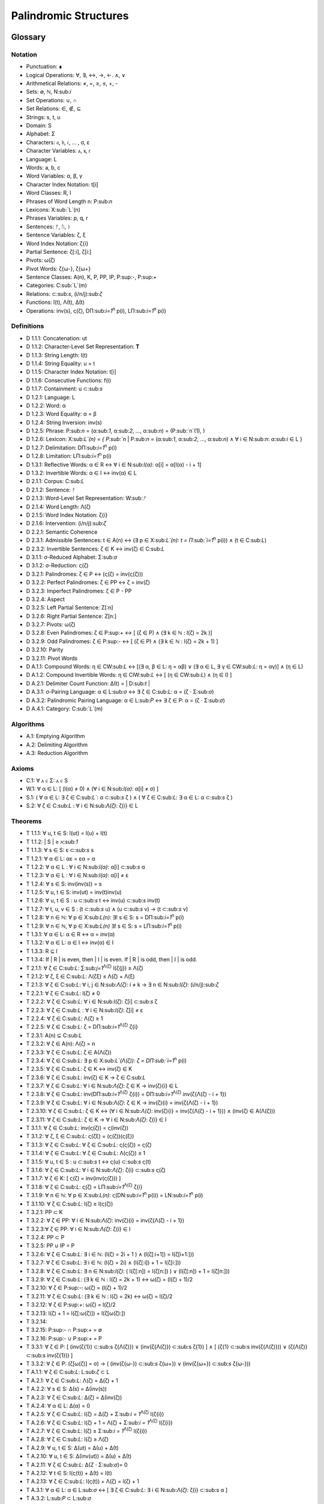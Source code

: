 ======================
Palindromic Structures
======================

Glossary
========

Notation 
--------

- Punctuation: ∎
- Logical Operations: ∀, ∃, ↔, →, ←. ∧, ∨
- Arithmetical Relations: ≠, =, ≥, ≤, +, -
- Sets: ∅, ℕ, N:sub:`i`
- Set Operations: ∪, ∩
- Set Relations: ∈, ∉, ⊆
- Strings: s, t, u
- Domain: S
- Alphabet: Σ
- Characters: 𝔞, 𝔟, 𝔠, ... , σ, ε
- Character Variables: ⲁ, ⲃ, ⲅ
- Language: L
- Words: a, b, c
- Word Variables: α, β, γ
- Character Index Notation: t[i]
- Word Classes: R, I
- Phrases of Word Length n: P:sub:`n`
- Lexicons: X:sub:`L`(n)
- Phrases Variables: p, q, r
- Sentences: ᚠ, ᚢ, ᚦ
- Sentence Variables: ζ, ξ
- Word Index Notation: ζ{i}
- Partial Sentence: ζ[:i], ζ[i:]
- Pivots: ω(ζ)
- Pivot Words: ζ{ω-}, ζ{ω+}
- Sentence Classes: A(n), K, P, PP, IP, P:sup:`-`, P:sup:`+`
- Categories: C:sub:`L`(m)
- Relations: ⊂:sub:`s`, (i/n/j):sub:`ζ`
- Functions: l(t), Λ(t), Δ(t)
- Operations: inv(s), ς(ζ), DΠ:sub:`i=1`:sup:`n` p(i), LΠ:sub:`i=1`:sup:`n` p(i)

Definitions 
-----------

- D 1.1.1: Concatenation: ut
- D 1.1.2: Character-Level Set Representation: **T**
- D 1.1.3: String Length: l(t)
- D 1.1.4: String Equality: u = t
- D 1.1.5: Character Index Notation: t[i]
- D 1.1.6: Consecutive Functions: f(i)
- D 1.1.7: Containment: u ⊂:sub:`s`
- D 1.2.1: Language: L
- D 1.2.2: Word: α
- D 1.2.3: Word Equality: α = β
- D 1.2.4: String Inversion: inv(s)
- D 1.2.5: Phrase: P:sub:`n` = (α:sub:`1`, α:sub:`2`, ..., α:sub:`n`) = (P:sub:`n`(1), )
- D 1.2.6: Lexicon: Χ:sub:`L`(n) = { P:sub:`n` | P:sub:`n` = (α:sub:`1`, α:sub:`2`, ..., α:sub:`n`) ∧ ∀ i ∈ N:sub:`n`: α:sub:`i` ∈ L } 
- D 1.2.7: Delimitation: DΠ:sub:`i=1`:sup:`n` p(i)
- D 1.2.8: Limitation: LΠ:sub:`i=1`:sup:`n` p(i)
- D 1.3.1: Reflective Words: α ∈ R ↔ ∀ i ∈ N:sub:`l(α)`: α[i] = α[l(α) - i + 1] 
- D 1.3.2: Invertible Words: α ∈ I ↔ inv(α) ∈ L
- D 2.1.1: Corpus: C:sub:`L`
- D 2.1.2: Sentence: ᚠ
- D 2.1.3: Word-Level Set Representation: W:sub:`ᚠ`
- D 2.1.4: Word Length: Λ(ζ)
- D 2.1.5: Word Index Notation: ζ{i}
- D 2.1.6: Intervention: (i/n/j):sub:`ζ`
- D 2.2.1: Semantic Coherence
- D 2.3.1: Admissible Sentences: t ∈ A(n) ↔ (∃ p ∈ Χ:sub:`L`(n): t = Π:sub:`i=1`:sup:`n` p(i)) ∧ (t ∈ C:sub:`L`)
- D 2.3.2: Invertible Sentences: ζ ∈ K ↔ inv(ζ) ∈ C:sub:`L`
- D 3.1.1: σ-Reduced Alphabet: Σ:sub:`σ` 
- D 3.1.2: σ-Reduction: ς(ζ)
- D 3.2.1: Palindromes: ζ ∈ P ↔ (ς(ζ) = inv(ς(ζ))) 
- D 3.2.2: Perfect Palindromes: ζ ∈ PP ↔ ζ = inv(ζ)
- D 3.2.3: Imperfect Palindromes: ζ ∈ P - PP
- D 3.2.4: Aspect
- D 3.2.5: Left Partial Sentence: Z[:n]
- D 3.2.6: Right Partial Sentence: Z[n:]
- D 3.2.7: Pivots: ω(ζ)
- D 3.2.8: Even Palindromes: ζ ∈ P:sup:`+` ↔ [ (ζ ∈ P) ∧ (∃ k ∈ ℕ : l(ζ) = 2k )] 
- D 3.2.9: Odd Palindromes: ζ ∈ P:sup:`-` ↔ [ (ζ ∈ P) ∧ (∃ k ∈ ℕ : l(ζ) = 2k + 1) ]
- D 3.2.10: Parity
- D 3.2.11: Pivot Words
- D A.1.1: Compound Words: η ∈ CW:sub:`L` ↔ [(∃ α, β ∈ L: η = αβ)  ∨  (∃ α ∈ L, ∃ γ ∈ CW:sub:`L`: η = αγ)] ∧ (η ∈ L)
- D A.1.2: Compound Invertible Words: η ∈ CIW:sub:`L`  ↔ [ (η ∈ CW:sub:`L`)  ∧ (η ∈ I) ]
- D A.2.1: Delimiter Count Function: Δ(t) = | D:sub:`t` |
- D A.3.1: σ-Pairing Language: α ∈ L:sub:`σ` ↔ ∃ ζ ∈ C:sub:`L`: α = (ζ ⋅ Σ:sub:`σ`)
- D A.3.2: Palindromic Pairing Language: α ∈ L:sub:`P` ↔  ∃ ζ ∈ P: α = (ζ  ⋅ Σ:sub:`σ`)
- D A.4.1: Category: C:sub:`L`(m)

Algorithms
----------

- A.1: Emptying Algorithm
- A.2: Delimiting Algorithm 
- A.3: Reduction Algorithm

Axioms 
------

- C.1: ∀ ⲁ ∈ Σ: ⲁ ∈ S
- W.1: ∀ α ∈ L: [ (l(α) ≠ 0) ∧ (∀ i ∈ N:sub:`l(α)`: α[i] ≠ σ) ]
- S.1: ( ∀ α ∈ L: ∃ ζ ∈ C:sub:`L``: α ⊂:sub:`s` ζ ) ∧ ( ∀ ζ ∈ C:sub:`L`: ∃ α ∈ L: α ⊂:sub:`s` ζ )
- S.2: ∀ ζ ∈ C:sub:`L` : ∀ i ∈ N:sub:`Λ(ζ)`: ζ{i} ∈ L

Theorems
--------

- T 1.1.1: ∀ u, t ∈ S: l(ut) = l(u) + l(t)
- T 1.1.2: | S | ≥ ℵ:sub:`1`
- T 1.1.3: ∀ s ∈ S: ε ⊂:sub:`s` s
- T 1.2.1: ∀ α ∈ L:  αε = εα = α
- T 1.2.2: ∀ α ∈ L : ∀ i ∈ N:sub:`l(α)`: α[i] ⊂:sub:`s` α
- T 1.2.3: ∀ α ∈ L : ∀ i ∈ N:sub:`l(α)`: α[i] ≠ ε
- T 1.2.4: ∀ s ∈ S: inv(inv(s)) = s
- T 1.2.5: ∀ u, t ∈ S: inv(ut) = inv(t)inv(u)
- T 1.2.6: ∀ u, t ∈ S : u ⊂:sub:`s` t ↔ inv(u) ⊂:sub:`s` inv(t) 
- T 1.2.7: ∀ t, u, v ∈ S : (t ⊂:sub:`s` u) ∧ (u ⊂:sub:`s` v) → (t ⊂:sub:`s` v) 
- T 1.2.8: ∀ n ∈ ℕ: ∀ p ∈ Χ:sub:`L(n)`: ∃! s ∈ S: s = DΠ:sub:`i=1`:sup:`n` p(i)
- T 1.2.9: ∀ n ∈ ℕ, ∀ p ∈ Χ:sub:`L(n)` ∃! s ∈ S: s = LΠ:sub:`i=1`:sup:`n` p(i)
- T 1.3.1: ∀ α ∈ L: α ∈ R ↔ α = inv(α)
- T 1.3.2: ∀ α ∈ L: α ∈ I ↔ inv(α) ∈ I
- T 1.3.3: R ⊆ I
- T 1.3.4: If | R | is even, then | I | is even. If | R | is odd, then | I | is odd.
- T 2.1.1: ∀ ζ ∈ C:sub:`L`:  ∑:sub:`j=1`:sup:`Λ(ζ)` l(ζ{j}) ≥ Λ(ζ)
- T 2.1.2: ∀ ζ, ξ ∈ C:sub:`L`: Λ(ζξ) ≤ Λ(ζ) + Λ(ξ)
- T 2.1.3: ∀ ζ ∈ C:sub:`L`: ∀ i, j ∈ N:sub:`Λ(ζ)`: i ≠ k → ∃ n ∈ N:sub:`l(ζ)`: (i/n/j):sub:`ζ`
- T 2.2.1: ∀ ζ ∈ C:sub:`L`: l(ζ) ≠ 0
- T 2.2.2: ∀ ζ ∈ C:sub:`L`: ∀ i ∈ N:sub:`l(ζ)`: ζ[i] ⊂:sub:`s` ζ
- T 2.2.3: ∀ ζ ∈ C:sub:`L` : ∀ i ∈ N:sub:`l(ζ)`:  ζ[i] ≠ ε
- T 2.2.4: ∀ ζ ∈ C:sub:`L`: Λ(ζ) ≥ 1
- T 2.2.5: ∀ ζ ∈ C:sub:`L`: ζ = DΠ:sub:`i=1`:sup:`Λ(ζ)` ζ{i}
- T 2.3.1: A(n) ⊆ C:sub:`L`
- T 2.3.2: ∀ ζ ∈ A(n): Λ(ζ) = n
- T 2.3.3: ∀ ζ ∈ C:sub:`L`: ζ ∈ A(Λ(ζ))
- T 2.3.4: ∀ ζ ∈ C:sub:`L`: ∃ p ∈ X:sub:`L`(Λ(ζ)): ζ = DΠ:sub:`i=1`:sup:`n` p(i)
- T 2.3.5: ∀ ζ ∈ C:sub:`L`: ζ ∈ K ↔ inv(ζ) ∈ K
- T 2.3.6: ∀ ζ ∈ C:sub:`L`: inv(ζ) ∈ K → ζ ∈ C:sub:`L`
- T 2.3.7: ∀ ζ ∈ C:sub:`L`: ∀ i ∈ N:sub:`Λ(ζ)`: ζ ∈ K → inv(ζ){i} ∈ L
- T 2.3.8: ∀ ζ ∈ C:sub:`L`: inv(DΠ:sub:`i=1`:sup:`Λ(ζ)` ζ{i}) = DΠ:sub:`i=1`:sup:`Λ(ζ)` inv(ζ{Λ(ζ) - i + 1})
- T 2.3.9: ∀ ζ ∈ C:sub:`L`: ∀ i ∈ N:sub:`Λ(ζ)`: ζ ∈ K → inv(ζ){i} = inv(ζ{Λ(ζ) - i + 1})
- T 2.3.10: ∀ ζ ∈ C:sub:`L`: ζ ∈ K ↔ (∀ i ∈ N:sub:`Λ(ζ)`: inv(ζ){i} = inv(ζ{Λ(ζ) - i + 1})) ∧ (inv(ζ) ∈ A(Λ(ζ)))
- T 2.3.11: ∀ ζ ∈ C:sub:`L`: ζ ∈ K → ∀ i ∈ N:sub:`Λ(ζ)`: ζ{i} ∈ I
- T 3.1.1: ∀ ζ ∈ C:sub:`L`: inv(ς(ζ)) = ς(inv(ζ))
- T 3.1.2: ∀ ζ, ξ ∈ C:sub:`L`: ς(ζξ) = (ς(ζ))(ς(ξ))
- T 3.1.3: ∀ ζ ∈ C:sub:`L`: ∀ ζ ∈ C:sub:`L`: ς(ς(ζ)) = ς(ζ)
- T 3.1.4: ∀ ζ ∈ C:sub:`L`: ∀ ζ ∈ C:sub:`L`: Λ(ς(ζ)) ≤ 1
- T 3.1.5: ∀ u, t ∈ S : u ⊂:sub:`s` t ↔ ς(u) ⊂:sub:`s` ς(t) 
- T 3.1.6: ∀ ζ ∈ C:sub:`L`: ∀ i ∈ N:sub:`Λ(ζ)`: ζ{i} ⊂:sub:`s` ς(ζ)
- T 3.1.7: ∀ ζ ∈ K: [ ς(ζ) = inv(inv(ς(ζ))) ]
- T 3.1.8: ∀ ζ ∈ C:sub:`L`: ς(ζ) = LΠ:sub:`i=1`:sup:`Λ(ζ)` ζ{i}
- T 3.1.9: ∀ n ∈ ℕ: ∀ p ∈ Χ:sub:`L(n)`: ς(DN:sub:`i=1`:sup:`n` p(i)) = LN:sub:`i=1`:sup:`n` p(i)
- T 3.1.10: ∀ ζ ∈ C:sub:`L`: l(ζ) ≥ l(ς(ζ))
- T 3.2.1: PP ⊂ K
- T 3.2.2: ∀ ζ ∈ PP: ∀ i ∈ N:sub:`Λ(ζ)`: inv(ζ){i} = inv(ζ{Λ(ζ) - i + 1})
- T 3.2.3:∀ ζ ∈ PP: ∀ i ∈ N:sub:`Λ(ζ)`: ζ{i} ∈ I
- T 3.2.4: PP ⊂ P
- T 3.2.5: PP ∪ IP = P
- T 3.2.6: ∀ ζ ∈ C:sub:`L`: ∃ i ∈ ℕ: (l(ζ) = 2i + 1 ) ∧ (l(ζ[:i+1]) = l(ζ[i+1:]))
- T 3.2.7: ∀ ζ ∈ C:sub:`L`: ∃ i ∈ ℕ: (l(ζ) = 2i) ∧ (l(ζ[:i]) + 1 = l(ζ[i:]))
- T 3.2.8: ∀ ζ ∈ C:sub:`L`: ∃ n ∈ N:sub:`l(ζ)`: ( l(ζ[:n]) = l(ζ[n:]) ) ∨ (l(ζ[:n]) + 1 = l(ζ[n:]))
- T 3.2.9: ∀ ζ ∈ C:sub:`L`: (∃ k ∈ ℕ : l(ζ) = 2k + 1) ↔ ω(ζ) = (l(ζ) + 1)/2
- T 3.2.10: ∀ ζ ∈ P:sup:`-`: ω(ζ) = (l(ζ) + 1)/2
- T 3.2.11: ∀ ζ ∈ C:sub:`L`: (∃ k ∈ ℕ : l(ζ) = 2k) ↔ ω(ζ) = l(ζ)/2
- T 3.2.12: ∀ ζ ∈ P:sup:`+`: ω(ζ) = l(ζ)/2
- T 3.2.13: l(ζ) + 1 = l(ζ[:ω(ζ)]) + l(ζ[ω(ζ):])
- T 3.2.14: 
- T 3.2.15: P:sup:`-` ∩ P:sup:`+` = ∅
- T 3.2.16: P:sup:`-` ∪ P:sup:`+` = P 
- T 3.3.1: ∀ ζ ∈ P: [ (inv(ζ{1}) ⊂:sub:s ζ{Λ(ζ)}) ∨ (inv(ζ{Λ(ζ)}) ⊂:sub:s ζ{1}) ] ∧ [ (ζ{1} ⊂:sub:s inv(ζ{Λ(ζ)})) ∨ (ζ{Λ(ζ)} ⊂:sub:s inv(ζ{1})) ]
- T 3.3.2: ∀ ζ ∈ P: (ζ[ω(ζ)] = σ) → ( (inv(ζ{ω-}) ⊂:sub:`s` ζ{ω+}) ∨ (inv(ζ{ω+}) ⊂:sub:`s` ζ{ω-}))
- T A.1.1: ∀ ζ ∈ C:sub:`L`: L:sub:`ζ` ⊂ L
- T A.2.1: ∀ ζ ∈ C:sub:`L`: Λ(ζ) = Δ(ζ) + 1
- T A.2.2: ∀ s ∈ S: Δ(s) = Δ(inv(s))
- T A.2.3: ∀ ζ ∈ C:sub:`L`: Δ(ζ) = Δ(inv(ζ))
- T A.2.4: ∀ α ∈ L: Δ(α) = 0
- T A.2.5: ∀ ζ ∈ C:sub:`L`: l(ζ) = Δ(ζ) + Σ:sub:`i = 1`:sup:`Λ(ζ)` l(ζ{i})
- T A.2.6: ∀ ζ ∈ C:sub:`L`: l(ζ) + 1 = Λ(ζ) + Σ:sub:`i = 1`:sup:`Λ(ζ)` l(ζ{i})
- T A.2.7: ∀ ζ ∈ C:sub:`L`: l(ζ) ≥  Σ:sub:`i = 1`:sup:`Λ(ζ)` l(ζ{i})
- T A.2.8: ∀ ζ ∈ C:sub:`L`: l(ζ) ≥ Λ(ζ)
- T A.2.9: ∀ u, t ∈ S: Δ(ut) = Δ(u) + Δ(t)
- T A.2.10: ∀ u, t ∈ S: Δ(inv(ut)) = Δ(u) + Δ(t)
- T A.2.11: ∀ ζ ∈ C:sub:`L`: Δ(Ζ ⋅ Σ:sub:`σ`)= 0
- T A.2.12: ∀ t ∈ S: l(ς(t)) + Δ(t) = l(t)
- T A.2.13: ∀ ζ ∈ C:sub:`L`: l(ς(t)) + Λ(ζ) = l(ζ) + 1
- T A.3.1: ∀ α ∈ L: α ∈ L:sub:`σ` ↔ [ ∃ ζ ∈ C:sub:`L`: ∃ i ∈ N:sub:`Λ(ζ)`: ζ{i} ⊂:sub:s α ]
- T A.3.2: L:sub:`P` ⊂ L:sub:`σ`
- T A.3.3: ∀ α ∈ L:sub:`P`: α = inv(α)
- T A.3.4: L ∩ L:sub:`P` ⊆ R
- T A.3.5: L:sub:`P` ⊂ R:sub:`L_σ`
- 
Introduction
============

The goal of this paper is to introduce formal constraints the palindromes in *any* language and corpus must satisfy independently of the semantic interpretation of their constituent words and sentences. These formal constraints will in turn lead to the identification of the main structural elements of palindromes. After a language is assumed and a class of words identified, these structural elements can be used as a basis for further semantical and statistical analysis of the assumed language. 

At the outset, it must be stated the complexity of pursuing a complete theory of palindrome currently exceeds the mental capacities of the author. Palindromes are a rich and diverse linguistic species, appearing in many different shapes and sizes. Some of these guises are more amenable to analysis than others. 

This work will introduce the notions of a palindrome's core attributes: *aspect*, *parity*, *punctuality* and *case*. The first two attributes are within the scope of formal analysis. The third and fourth attributes, however, presents certain difficulties that will be more fully appreciated after the theory to describe the first two attributes has been solidifed. Suffice to say, it is the author's opinion these second two attributes of palindromes cannot be given an account unless semantic assumptions are introduced into the formal model.

To provide a overview of the theory of palindromic structures and give a general notion of what is meant by these attributes of a palindrome, consider three well-known examples,

- No devil lived on.
- Not on.
- Don't nod.

The first example is what will be termed a *perfect palindrome*. This sentence, ignoring case and punctuation, is a perfect mirror image of itself. The reversal of *"no devil lived on"* reads the same forwards as backwards. 

The second example is what will be termed an *imperfect palindrome*. This sentence, even ignoring the mitigations of case and punctuation, is not an *exact* mirror image of itself. The strict reversal of "not on" is "no ton". The spaces in the reversed sentence need un-scrambled in order to retrieve the semantic content. However, the reversed string is not precisely *devoid* of semantic content. The relative order of the characters is still preserved in the string; it is only the spaces which need re-arranged. 

This distinction between *perfect* and *imperfect* is termed a palindrome's *aspect*. The *aspect* denotes the type of symmetry displayed by the palindrome. This symmetry is a measure of how much semantic content is preserved under sentence reversal. 

This insight into the *aspect* of a palindrome will lead to the introduction of a linguistic operation termed a *sigma reduction*. This operation will in turn lead to a formal definition of palindromes that describes their syntactical structure in terms of delimiters (spaces) and inversions (sentence reversal).

The *parity* of a palindrome is related to its *palindromic pivot*, or its point of symmetry.  In other words, a palindrome is type of sentence that has a "*center*". This "*center*" will be termed its *pivot*. The *parity* of a palindrome is determined by its length, which manifests as the type of pivot that describes it symmetry. For example, the sentence "*no devil lived on*" with character length 19 reflects around the pivot of " ", the sentence's central character, whereas the sentence "*not on*" with character length 6 reflects around an empty character "" between "t" and " ". From this example, it can be seen that depending on the parity of the sentence length, the palindromic pivot will either be a character in the sentence, or an empty character that acts as a boundary between two actual characters in the sentence. 

As it will turn out, this example of parity is oversimplified, due to the complications introduced by the aspect of a palindrome. The pivot of a palindrome cannot be rigorously defined until the semantic content of a palindrome's *imperfection* is reconstituted somehow.

The third example of "*Don't nod*" demonstrates the deepening ambiguity of introducing punctuation to palindromes. The reversal of this sentence is the opaque *"don t'nod"*. Now, in addition to the scrambling of the spaces, the reversed string must also have its punctuation re-sorted. There is no formal method known to the author for dealing with these types of ambiguities that depend entirely on the semantic interpretation of the language under consideration, such as the rules of contractions. The *punctuality* of a palindrome can only be described by introducing semantics into the theory.

Similarly, the fourth attribute of palindromes, *case*, is a semantic construct that possesses no unifying syntactical properties across languages (as far as the author knows). *Case* is a semantic relationship that identifies characters in an alphabet as different manifestations of the same underlying semantic entity, i.e. *"a"* and *"A"* are regard as different *"modes"* of the same letter. This information is not present in the syntax of a language and is an extra assumption that must be modeled accordingly.

The aim of this analysis is to develop a theory of palindromes *independent* of semantic interpretation. In other words, formalizing a theory of palindromes that describes the logical structure of their aspect and parity is the goal of the current analysis. For this reason, all complications that arise from case and punctuality are ignored. The examples that are considered in the following section only deal with sentences that are meaningful without the considerations of case or punctuations.

This restriction to *aspect* and *parity* may appear restrictive; Indeed, it may be argued by introducing this restriction to the formal theory that is about to developed, it has no application to actual language. To this argument, it should be countered the structures uncovered in this restricted subset of language must nevertheless preserve their structure when embedded into the whole of language.

A note on the terminology introduced in this work is in order. When a semantic term is capitalized, e.g. Word or Sentence, this will mean it is referred to in its capacity as a formal entity. While the formal system was designed to model the actual syntax of Characters, Words and Sentences, this should not be taken to mean the formal entities that emerge from this system are necessarily representative of actual linguistic entities. While the formal entities in this system may not map *one-to-one* with their empirical counterparts, it will be seen their characteristics nevertheless provide insight into the nature of their empirical counterparts.

As the thrust of the main results in Section III is sufficiently novel, the author has gone to great lengths to make its foundation as rigorous as possible. Many of the initial theorems are proofs of common-sense notions relating to words and sentences. The banality of Section I and parts of Section II is in part an effort to ensure the applicability across natural languages regarding the results shown in Section II.III and Section III. The core theorems of Section III could be proved in a degenerate form in a system with less notational complexity by assuming a specific language, but the depth of insight would be lost in the vagueness of definitions.

Section I: Definitions 
======================

Some general notation adopted throughout the course of this work is given below.

1. **N**:sub:`n` will represent the set of natural numbers starting at 1 and ending at *n*, 

    N:sub:`n`= { 1, 2, ... , n }

2. The cardinality of a set **A** will be denoted | A |

3. The ∎ symbol will be used to denote the ending of all Definitions, Examples and Proofs. 

4. The terms *"set"* and *"class"* are used interchangeably. 
   

Section I.I: Strings
--------------------

The domain of discourse is composed of *Strings*. A String will be represented as follows, 

    1. String (*s*:sub:`1`, *s*:sub:`2`, *s*:sub:`3`): A lowercase English *s* with a subscript denotes a String. Often the subscript will be dropped and *s* will be used. The letter *t*, *u*, *v* and *w* are also reserved for Strings.

A String is regarded as a linguistic artifact that is defined by its *length*, its *Characters* and their *ordering*. It is assumed if one knows how many Characters are in a String, which Characters are in a String and in what order they occur, then one has all the information necessary to completely determine the String. This notion is made more precise below with the introduction of several core definitions.

The set of all Strings is denoted **S**. At this point, nothing definitive can be asserted about the contents or cardinality of **S**. Once Characters are introduced and concatenation is defined, it will be possible to make claims regarding **S**.

The goal is to define all linguistics entities over the set of all Strings: Characters, Alphabets, Words, Languages, Sentences and Corpuses. As each of these entities is introduced and defined, a new level of relations will reveal itself. Palindromic symmetries will manifest on each level, in slightly different but related forms. Each type of symmetry will involve, in some form or another, the concept of *String Inversion*, to be defined shortly. The essence of a Palindrome lies in binding together the syntactical symmetries at every linguistic layer into a semantic whole. Indeed, it will be seen the symmetrical structure required by Palindromes in turn requires these linguistic layers to have specific synactical properties, regardless of their semantic interpretation.

A *Word* will be considered a *type* of String. Colloquially, a Word can be understood as a String with semantic content. The goal of this section is to describe the necessary syntactic conditions for a String to be considered a formal Word, without taking into account the semantic content that is assigned to it through everyday use. In other words, the analysis assumes Words have already been selected from the set of all possible Strings and assigned interpretations. 

Characters
^^^^^^^^^^

A *Character* is the basic unit of a String. Characters will be represented as follows,

    1. Characters (*𝔞*, *𝔟*,  *𝔠*, etc. ): Lowercase Fraktur letters represent Characters. Subscripts will occassionally be used in conjunction with Fraktur letters to denote Characters at specific positions within Strings, (*𝔞*:sub:`1`, *𝔞*:sub:`2`, ... ). 
    2. Empty (*ε*): The lowercase Greek letter epsilon, *ε*, represents the Empty Character.
    3. Delimiter (*σ*): The lowercase Greek letter sigma, *σ*, represents the Delimiter Character. 

In the case of English, Characters would correspond to letters such as "a", "b", "c", etc., the Empty Character would correspond to the null letter, "", and the Delimiter Character would correpond to the blank letter, " ". 

The exact meaning of these symbols should be attended with utmost care. *𝔞*, *𝔟*,  *𝔠*, etc., represent Characters of the Alphabet and thus are all unique, each one representing a different linguistic element. When Character symbols are used with subscripts, *𝔞*:sub:`1`, *𝔞*:sub:`2`, etc., they are being referenced in their capacity to be ordered within a String. With this notation, it is not necessarily implied 𝔞*:sub:`1` and *𝔞*:sub:`2` are unequal Character-wise, but that they are differentiated only by their relative order in a String.

The Empty Character also deserves special mention, since it represents a *null* Character. The Empty Character is to be understood as a Character with no semantic content. It can be added or subtracted from a String without altering it in any way. The domain of all Strings **S**, as will be shown in (the albeit informal) Theorem 1.1.2, is uncountably infinite. Beyond this, the Empty Character introduces further ambiguity when defining the concepts of Word and Language, since multiple Strings with the Empty Character, i.e. *𝔞ε*, *𝔞εε*, *𝔞εεε*, etc., can represent the same semantic content. In order to formally define these linguistic entities, the Empty Character must be excluded from the domain of Words and Language. 

Take note, at this point it is has not yet been shown that Characters are Strings; the preceding statements should be taken heuristically. This will be rectified in the next section with the formal definition of concatenation and the introduction of Character Axiom C.1. 

The aggregate of all Characters is called an *Alphabet* and is denoted by an uppercase Sigma, **Σ**,

    Σ = { *ε*, *σ*, *𝔞*, *𝔟*,  *𝔠*, ... }

It will sometimes be necessary to refer to indeterminate Characters, so notation is introduced for Character Variables,

    1. Character Variables (*ⲁ*, *ⲃ*, *ⲅ*, etc. ): Lowercase Coptic letters will represent Character Variables, i.e. indeterminate Characters. Subscripts will occassionally be used with Coptic letters to denote Word Variables, (*ⲁ*:sub:`1`, *ⲁ*:sub:`2`, ... )

Once again, it should be noted when Character Variables are used with subscripts, it is meant to refer to the capacity of a Character Variable to be indeterminate at a *determinate position* within a String. Moreover, the range of a Character Variable is understood to be the Alphabet **Σ** from which it is being drawn.

At this early stage, the formal system needs to introduce a notion of *equality* to make any significant headway. There will be a several types of equality defined within the system, but each new layer of equality will be built on top of the primitive notion of *Character Equalty* now introduced in the first preliminary Axiom to the formal system.

**Axiom C.0: The Equality Axiom**

For any Characters *ⲁ, ⲃ ∈* **Σ**, the notion of equality, denoted by *ⲁ = ⲃ*, is a primitive concept and assumed to be understood. It is further assumed that Character Equality is an equivalence relation, satisfying reflexivity, symmetry and transitivity,

    1. ∀ ⲁ ∈ Σ: ⲁ = ⲁ
    2. ∀ ⲁ, ⲃ ∈ Σ: ⲁ = ⲃ ↔ ⲃ = ⲁ
    3. ∀ ⲁ, ⲃ, ⲅ ∈ Σ: (ⲁ = ⲃ ∧ ⲃ = ⲅ) → (ⲁ = ⲅ) ∎ 

Concatenation 
^^^^^^^^^^^^^

Concatenation is considered the sole constitutive operation for the formation of Strings. It is taken as a primitive operation, but not an elementary operation. By this it is meant the notion of concatenation that is about to be adopted does not define concatenation solely in terms of Strings. Concatenation will be defined as a hetergeneous operation that is performed between Characters in a Alphabet and Strings.

**Definition 1.1.1: Concatenation**  

The result of *concatenating* any two Characters *ⲁ* and *ⲃ** is denoted *ⲁⲃ*. To make the operands of concatenation clear, parenthesis will sometimes be used to separate the Characters being concatenated, e.g. *ⲁ(ⲃ) = (ⲁ)ⲃ = (ⲁ)(ⲃ) = ⲁⲃ*. Character concatenation is defined inductively through the following schema,

    1. Basis Clause: ∀ ⲁ ∈ Σ: ⲁε = ⲁ
    2. Inductive Clause: ∀ ⲁ, ⲃ ∈ Σ, ∀ s ∈ S: ⲁ(ⲃs) = (ⲁⲃ)s
    3. Uniqueness Clause: ∀ ⲁ, ⲃ, ⲅ, ⲇ ∈ Σ: (ⲁⲃ = ⲅⲇ) → ((ⲁ = ⲅ) ∧ (ⲃ = ⲇ)) 
    4. Comprehension Clause: ∀ ⲁ ∈ Σ, ∀ s ∈ S: ⲁs ∈ S ∎

Colloquially, *ⲁⲃ* is the String that results from placing *ⲃ* behind *ⲁ*.

The first clause in Definition 1.1.1 is the basis step of induction which states any Character appended to the Empty Character is the Character itself. The second clause is the inductive step which allows the concatenation of Characters of arbitrary length into Strings through recursion.

The Uniqueness Clause states that if the concatenation of two characters *ⲁ* and *ⲃ* is equal to the concatenation of two other characters *ⲅ* and *ⲇ*, then it must be the case that *ⲁ* is equal to *ⲅ* and *ⲃ* is equal to *ⲇ*. In other words, there's only one set of Characters that can form a given String through concatenation.

It is assumed that the operation of concatenation is closed with respect to the set of all Strings **S**. In other words, concatenation will always yield a String. This assumption is partly captured in the Comprehension Clause of Definition 1.1.1. This clause ensures that the result of concatenating any Character with a String is a String. However, this clause in and of itself does not ensure the closure of **S** with respect to concatenation. In order to close **S** over concatenation, an additional assumption must be introduced. Before introducing this assumption in the form of an axiom, a brief explanation is required for this departure from convention.

Concatenation as it is normally found in the fields of automata theory or regular expressions is treated as a primitive operation performed between two string operands. Concatenation of multiple strings is then defined inductively, similary to Definition 1.1.1 but differing in the essential quality that it treats of only strings. The current formulation differs in that concatenation in this system is not conceived, at least in the primitive stage, as the "joining" of two or more Strings. Instead, the formal system under construction treats concatenation as an elementary operation that occurs between Characters and Strings, i.e. it is a *hetergeneous* operation.

The reason for this distinction will become clear as the formal theory begins to detail palindromic structures that display symmetry across linguistic levels. It should only be noted at this point that Definition 1.1.1 is a conscious decision to depart from convention.

To make this distinction plain, consider that given an Alphabet **Σ** and Definition 1.1.1, one still cannot say the result of a concatenation of two Characters is a String, nor make any claim about the contents of **S**, the set of all Strings. The Comprehension Clause of Definition 1.1.1 only states the result of concatenating a Character with a String is a String. It says nothing at all about whether or not single Characters themselves are Strings, and thus it says nothing about whether the result of concatenating two or more Characters is itself a String. 

In order to rectify this, the first (official) Axiom is now introduced.

**Axiom C.1: The Character Axiom**

    ∀ ⲁ ∈ Σ: ⲁ ∈ S

This Axiom states the intuitive notion that all Characters are Strings. This includes Empty Characters and Delimiter Characters. This Axiom, in conjunction with Definition 1.1.1, immediately populates the set of all Strings **S** with an uncountably infinite domain of objects (See Theorem 1.1.2 for an informal proof of this fact) consisting of every possible combination of Characters from the Alphabet, in every possible order. In other words, Axiom C.1 in conjunction with Definition 1.1.1 ensure the domain is non-Empty. 

**Example** Let *s = 𝔞𝔟𝔠* and *t = 𝔡𝔢𝔣*. The concatenation of these two Strings *st* is written,

    st = (𝔞𝔟𝔠)(𝔡𝔢𝔣) 
    
Using the inductive clause, this concatenation can be grouped into simpler concatenations as follows,    
    
    𝔞(𝔟(𝔠(𝔡(𝔢𝔣)))) = (((((𝔞𝔟)𝔠)𝔡)𝔢)𝔣) = 𝔞𝔟𝔠𝔡𝔢𝔣

Therefore, *st = 𝔞𝔟𝔠𝔡𝔢𝔣* ∎

Length
^^^^^^

It will sometimes be convenient to represent Strings as ordered sets of Characters, rather than serialized concatenations of Characters. The two formulations are equivalent, but the set representation has advantages when it comes to quantification and symbolic logic. When a String or Word representation is intended to be interpretted as a set, it will be written in bold uppercase letters. For example, the String represented as the concatenation *s*:sub:`1` *= 𝔞𝔟𝔠* would be represented in this formulation as a set of ordered pairs **S**:sub:`1`, where the first coordinate encodes the position of the Character in the String,

    S:sub:`1` = { (1, 𝔞), (2, 𝔟), (3, 𝔠) }

Note, since sets do not preserve order, this would be equivalent to,

    { (3, 𝔠), (2, 𝔟), (1, 𝔞) }

To simplify notation, it is sometimes beneficial to represent this set as a sequence that *does* preserve order as,

    S:sub:`1` = (𝔞, 𝔟, 𝔠) 

However, before adopting this notation formally, a problem exists. It is the intention of this analysis to treat Empty Characters as vacuous, i.e. Characters without semantic content. However, this does not mean the Empty Character will not be treated as a legitimate entity within the confines of the formal system. Instead, the goal is to construct a formal system that excludes the Empty Character from the domain of semantics, but not the domain of syntax. 

Due to the nature of the Empty Character and its ability to be concatenated ad infinitum, and the desire to construct a theory of Words and Language that emerges from the transcendental domain of Strings, the construction of the Character-level set representation of a String requires a special algorithm to filter out any Empty Characters while preserving the relative order of the non-Empty Characters concatenated into the String. 

Before presenting the *Emptying Algorithm* that will allow the construction of the Character-level representation of an arbitrary String, motivation for the particular form of the Emptying Algorithm is given by way of analogy to assembly language in computer science. 

At the most primitive level, iteration in assembly or machine language is essentially achieved through a combination of two components,

    1. Memory Addresses: Data, including Strings (which are just sequences of Characters), is stored in memory at specific addresses.
   
    2. Registers: The CPU has special memory locations called registers. Registers are used to hold, 

        - Data: Values being currently processed.
        - Pointers: Memory addresses of data being accessed.
        - Counters: Values used to keep track of the iteration's progress.
        - Instructions: The CPU executes a sequence of instructions.

The Instruction set consists of operations for,

   - Load data: Move data from memory to registers.
   - Store data: Move data from registers to memory.
   - Arithmetic operations: Perform calculations (like adding 1).
   - Conditional jumps: Change the flow of execution based on certain conditions (e.g., checking if a counter has reached a certain value).

At the assembly level, a typical algorithm for iterating through a String is given below (the semi-colon ";" denotes a code comment),

.. code-block::

    ; Assume:
    ;   - String "abc" is stored at memory address STRING_START
    ;   - STRING_START: 'a', 'b', 'c', 0  (0 is a null terminator indicating the end)
    ;   - Register R1 will be used as a pointer (initially holds STRING_START)
    ;   - Register R2 will be used as a counter (initially holds 0)

    LOOP_START:
        LOAD R3, (R1)     ; Load the character at the address in R1 into R3
        CMP R3, 0        ; Compare R3 with the null terminator (0)
        JE LOOP_END      ; If R3 is 0 (equal), jump to LOOP_END
        ADD R1, 1        ; Increment R1 (move the pointer to the next character's address)
        ADD R2, 1        ; Increment the counter R2
        JMP LOOP_START   ; Jump back to LOOP_START
    LOOP_END:

A step-by-step breakdown of this algorithm is instructive for understanding how iterationg through String is implemented at the most basic level in the theory of computation. Each command in this assembly-like language is broken down as follows,

    1. R1 (pointer) is set to STRING_START.
    2. R2 (counter) is set to 0.
    3. LOOP_START: This is a label marking the beginning of the loop.
    4. LOAD R3, (R1): The Character at the memory address stored in R1 is loaded into register R3.
    5. CMP R3, 0: The character in R3 is compared to the null terminator (0).
    6. JE LOOP_END: If the comparison is equal (meaning we've reached the end of the string), the program jumps to the LOOP_END label.
    7. ADD R1, 1: This is the crucial step where the pointer is incremented. 1 is added to R1 because each Character occupies one memory location (in this simplified example). This moves the pointer to the next Character's address.
    8. ADD R2, 1: The counter is incremented.
    9. JMP LOOP_START: The program jumps back to the beginning of the loop.

The key idea is this algorithm is *"unaware"* of how *long* the String is that is stored in the *R1* register. The algorithm naively iterates over the data and then checks whether or not the data has been processed with the command *CMP R3, 0*, i.e. the algorithm checks whether or not the next Character in the String *exists*. 

By treating Strings as Characters stored sequentially in a data register, this algorithm is able to construct a representation of the String on a higher level, allowing for the definition of derivative concepts, like String Length. 

This insight leads directly to the definition of the Character-level set representation of a String and its construction via the Emptying Algorithm.

**Definition 1.1.2: Character-level Set Representations**

Let *t* be a String with Characters *𝔞*:sub:`i`. The Character-level set representation of *t*, denoted by bold uppercase letters **T**, is defined as the ordered set of Characters obtained by removing each Empty Character, *ε*. Formally, **T** is constructed using the *Emptying Algorithm* 

**Algorithm 1: The Emptying Algorithm**

The Emptying Algorithm takes a string *t* as input, which can be thought of as a sequence of Characters *𝔞*:sub:`1`, *𝔞*:sub:`2`, *𝔞*:sub:`3`, ... , where some characters might be *ε*. It then initializes a set to hold **X** and an index for the Characters it will add to **X**. The algorithm iterates the index and constructs the Character-level representation by ignoring *ε*. The Emptying Algorithm is formally defined below.

.. topic:: Algorithm Empty(t: String)

    # Input: A string t
    # Output: An ordered set T representing the character-level set representation of t

    # Initialization
    ## empty set to hold Character-level representation
    T ← ∅
    ## index for non-Empty Characters in T
    j ← 1 
    ## index for iterating through original String t
    i ← 1 

    # Iteration
    1. While 𝔞:sub:`i` exists:
        a. If 𝔞:sub:`i` ≠ ε:
            i. T ← { (j, 𝔞:sub:`i`) } ∪ T
            ii. j ← j + 1
        b. i ← i + 1
    2. Return T ∎

Step 1 in the Emptying Algorithm is essentially equivalent to a *try-catch* block in modern programming languages. Step 1 is materially different than comparing a Character in a String to the Empty Character. Step 1 relies on the idea that attempting to select a Character outside of the String is an undefined operation and will thus result in an error (i.e. a stack overflow). As the Characters in a String are iterated through, as long as the String is not infinite, the iteration will eventually reach the last Character, and once it tries to select the next Character, it will throw an error. 

This point is important because the Emptying Algorithm must remain *"unaware"* of String Length. The essence of the Emptying Algorithm is that it implicitly defines the length of the String as its number of non-Empty Characters, without explicitly stating that is what *String Length* is or how it is calculated. This is crucial to the formalization of Strings as ordered sequences of Characters, because it allows String Length to be defined without any circularity. In other words, this formalization avoids the vicous circle of defining the Character-level representation in terms of String Length and then defining String Length as the cardinality of the Character-level representation.

The following example illustrates a simple application of the Emptying Algorithm.

**Example**

Let *t = ("ab")(ε)("c")*.

   1. i = 1, 𝔞:sub:`1` = "a". Add (1, "a") to T. j increases to 2. i increases to 2.
   2. i = 2, 𝔞:sub:`2` = "b". Add (2, "b") to T. j increases to 3. i increases to 3.
   3. i = 3, 𝔞:sub:`3` = ε. Skip Empty Character. i increases to 4.
   4. i = 4, 𝔞:sub:`4` = "c". Add (3, "c") to T. j increases to 4. i increases to 5.
   5. i = 5, 𝔞:sub:`5` does not exist. Algorithm halts.  

The result returned by the Emptying Algorithm would then be,

    T = {(1, "a"), (2, "b"), (3, "c")} ∎

This method of abstraction and notation will be employed extensively in the subsequent proofs. It will be made more convenient with Character Index notation in the next section, after the preliminary notion of *String Length* is defined. However, in order to define String Length, a method of referring to a String as a set of ordered non-Empty Characters is required. The construction afforded by the Emptying Algorithm operating on any input String *t* will serve that purpose.  

As a brief aside, it may seem the formal system would be better developed by excluding the Empty Character altogether from its Alphabet. The Empty Character's presence in the Alphabet complicates matter extensively, requiring intricate and subtle definitions. 

The reasons for this are two-fold. First: the Empty Character *ε* will be necessary for defining the *Pivot* of a Palindrome, the point around which a certain class of Palindrome reflect. Second: Strings consisting of only the Empty Character are not a mere novelty of abstraction; They play a crucial role in computer science and database management. Any rigorous formal system that excludes the notion of an Empty Character will fail to describe the exact domain from which Language arises, and thus it may fail to account for pre-Language syntactical conditions that necessarily affect the formation of Language.

This approach is not without its challenges. As Definition 1.1.3 below will make clear, if *ε* is considered part of the Alphabet, the typical notion of a String's Length is undefined, as *ε* can be concatenated an infinite number of times to a String without altering its content. To explicate the notion of *length*, consider the constraints that must be placed on this concept in the palindromic system,

    - The length of the string "abc" is 3, as it contains three non-Empty Characters.
    - The length of the string "aεbεc" is still 3, as the Empty Characters (*ε*) are not counted.

This example motivates the following definition.

**Definition 1.1.3: String Length** 

Let *t* be a String. Let **T** be the Character-level set representation of *t* constructed through the Emptying Algorithm in Definition 1.1.2. The String Length of *t*, denoted *l(t)*, is the number which satisfies the following formula,

    l(t) = | T | ∎

**Example** 

Consider the String *t = ("aa")(ε)("b")(ε)("bcc")*

By Definition 1.1.3, 

    T = { (1, "a"), (2, "a"), (3, "b"), (4, "b"), (5, "c"), (6, "c") }

Therefore, 

    | T | = 6 ∎

This formalization of String Length, with the Emptying Algorithm, while perhaps prosaic, maps to the intuitive notion of a String's length, i.e. the number of non-Empty Characters, while still allowing for a calculus of concatenation that involves Empty Characters. For reasons that will become clear in Section II, *l(s)* will be called the *String Length* of a String s. 

To confirm Definitions 1.1.2 and 1.1.3 correspond to reality, a theorem confirming its expected behavior is now derived. Definition 1.1.3 ensures the String Length of concatenated Strings is equal to the sum of their individual String Lengths, as demonstrated by Theorem 1.1.1.

**Theorem 1.1.1** ∀ u, t ∈ S: l(ut) = l(u) + l(t)

Let *u* and *t* be arbitrary strings in **S**. Let **U** and **T** be the character-level representations of *u* and *t*, respectively,

    U = ( 𝔞:sub:`1`, 𝔞:sub:`2`, ... , 𝔞:sub:`l(s)`)

    T = ( 𝔟:sub:`1`, 𝔟:sub:`2`, ..., 𝔟:sub:`l(t)``)

Let *ut* be the concatenation of *u* and *t*. By Definition 1.1.1, the Character-level representation of *ut* is,

    UT = ( 𝔞:sub:`1`, 𝔞:sub:`2`, ..., 𝔞:sub:`l(s)`, 𝔟:sub:`1`, 𝔟:sub:`2`, ..., 𝔟:sub:`l(t)`)

By Definition 1.1.3, the String Length of a String is the number of indexed non-Empty Characters it contains. Thus, *l(u)* is the number of non-Empty Characters in *u*, *l(t)* is the number of non-Empty Characters in *t*, and *l(ut)* is the number of non-Empty Characters in *ut*.

Since concatenation simply joins Characters without adding or removing Characters, with the possible exception of Empty Characters through the Basis Clause of Definition 1.1.1, the non-Empty Characters in *ut* are precisely the non-Empty Characters from *u* followed by the non-Empty Characters from *t*.

Therefore, the total number of non-Empty Characters in *ut* is the sum of the number of non-Empty characters in *u* and the number of non-Empty Characters in *t*,

    l(ut) = l(u) + l(t)

Since *u* and *t* were arbitrary strings, this can be generalized,

*   ∀ u, t ∈ S: l(ut) = l(u) + l(t) ∎

With the concept of String Length now defined, it is also a simple matter to define String Equality in terms of Character Equality using the Equality Axiom C.0.

**Definition 1.1.4: String Equality**

Let *t* be a String. Let **T** be the Character-level set representation of *t* constructed through Definition 1.1.2,

    T = { (i, 𝔞:sub:`i`) | 1 ≤ i ≤ l(t) }
     
Let *u* be a String. Let **U** be the Character-level set representation of *u* constructed through Definition 1.1.2,

    U = { (i, 𝔟:sub:`j`) | 1 ≤ j ≤ l(u) }

The string *t* is said to be *equal* to String *u* if the Strings have equal length and the Characters at each corresponding index are equal. Formally, *t = u* if and only if,

    1. l(t) = l(u) (The String Lengths of t and u are equal)
    2. ∀ i ∈ N:sub:`l(t)`: 𝔞:sub:`i` = 𝔟:sub:`i` (The Characters at each corresponding index are equal) ∎

Finally, String Length provides the means for a quality-of-life enhancement to the formal system in the form of Character Index notation.

**Definition 1.1.5: Character Index Notation**

Let *t* be a string with Character-level representation **T**,
 
    T = (𝔞:sub:`1`, 𝔞:sub:`2`, ..., 𝔞:sub:`l(t)`). 
    
Then for any *i* such that *1 ≤ i ≤ l(t)*, *t[i]* is defined as *𝔞*:sub:`i`, where (*i*, *𝔞*:sub:`i`) *∈* **T**. ∎

Character Index notation will simplify many of the subsequent proofs, so it is worth taking a moment to become familiar with its usage. Indexing starts at 1, consistent with the definition of **N**:sub:`n` made in the preamble. So, *t[1]* is the first character of *t*, *t[2]* is the second, and so on.

In terms of the Character-level set representation, *t[i]* refers to the Character at position *i* in the set **T**. In other words, the notation *t[i]* implicitly assumes the String *t* has already been stripped of its Empty Characters through the Emptying Algorithm in Definition 1.1.2. This notation can effectively replace the use of lowercase Fraktur letters with subscripts (e.g., *𝔞*:sub:`i`) when referring to specific Characters within Strings.

**Example**

If s = "abc", then s[1] = "a", s[2] = "b", and s[3] = "c". ∎

With the notion of String Length established for each element in the domain and some of its basic properties established, the size of the domain itself, **S**, will now be elaborated in greater detail.
  
It is assumed **S** is at least uncountably infinite. A rigorous proof of this fact would carry the current work too far into the realm of real analysis, but as motivation for this assumption, an informal proof is presented below based on Cantor's famous diagonalization argument. 

**Theorem 1.1.2** | S | ≥ ℵ:sub:`1`

Assume, for the sake of contradiction, that the set of all Strings **S** is countable. This means the Strings can be listed in some order, 

    s:sub:`1`, s:sub:`2`, s:sub:`3`, etc.

Now, construct a new String *t* as follows:

    1. The first character of *t* is different from the first character of *s*:sub:`1`.
    2. The second character of *t* is different from the second character of *s*:sub:`2`.
    3. etc.

This string *t* will be different from every string in **S** contradicting the assumption that it was possible to list all strings. Therefore, **S** must be uncountable. ∎ 

Containment
^^^^^^^^^^^

Similar to the explication of *length*, the notion of a String *containing* another String must be made precise using the definitions introduced so far. It's important to note that in the current system the relation of *containment* is materially different from the standard subset relation between sets. For example, the set of characters in *"rat"* is a subset of the set of characters in *"tart"*, but *"rat"* is not contained in *"tart"* because the order of the characters is different.

Consider the Strings *"rat"* and *"strata"*. The string *"rat"* *is contained* in the String strata", because the order of the String *"rat"* is preserved in *"strata"*. An intuitive way of capturing this relationship is to map the indices of the Characters in *"rat"* to the indices of the Characters in *"strata"* which correspond to the indices in *"rat"*. A cursory (but incorrect) definition of *containment* can then be attempted, using this insight as a guide.

**Containment (Incorrect Version)** t ⊂:sub:`s` u

Let *t* and *u* be Strings. *t* is said to be *contained in u*, denoted by,

    t ⊂:sub:`s` u

If and only if there exists a strictly increasing function *f*: **N**:sub:`t` *→* **N**:sub:`u` such that:

    ∀ i ∈ N:sub:`l(t)`: t[i] = u[f(i)] ∎
    
This definition essentially states that *t* is contained in *u* if and only if there's a way to map the Characters of *t* onto a subsequence of the Characters in *u* while preserving their order. The function *f* ensures that the Characters in *t* appear in the same order within *u*. While this definition is incorrect, the reason why this version of *containment* fails is instructive in developing a better understanding of the subtlety involved in attempting its definition. 

First, consider an example where this definition correlates with the intuitive notion of *containment*. Let *t = "rat"* and *u = "strata"*. Then, these Strings can be represented in set notation as,

    T = { (1, "r"), (2, "a"), (3, "t") }
     
    U = { (1, "s'), (2, "t"), (3, "r"), (4, "a"), (5, "t"), (6, "a") }.

The function *f* defined as *f(1) = 3*, *f(2) = 4*, and *f(3) = 5* satisfies the condition in the proposed definition, as it maps the characters of *"rat"* onto the subsequence *"rat"* within *"strata"* while preserving their order. In addition, *f* is a strictly increasing function. Therefore, 

    "rat" ⊂:sub:`s` "strata".

Next, consider a counter-example. Let *t = "bow"* and *u = "borrow"*. Then their corresponding set representations are given by,

    T = { (1, "b"), (2, "o"), (3, "w") }
     
    U = { (1, "b'), (2, "o"), (3, "r"), (4, "r"), (5, "o"), (6, "w") }

The function defined through *f(1) = 1*, *f(2) = 5* and  *f(3) = 6* satisfies the conditions of the proposed definition. However, intuitively, *"bow"* is *not contained* in the word *"borrow"*. The reason the proposed definition has failed is now clear: the function *f* that is mapping *"bow"* to *"borrow"* skips over the Character indices 2, 3 and 4 in *"borrow"*. In other words, in addition to being strictly increasing, the function *f* which maps the smaller String onto the larger String must also be *consecutive*. This insight can be incorporated into the definition of *containment* by first defining the notion of *consecutive*,

**Definition 1.1.6: Consecutive Functions** 

A function *f* is consecutive over N:sub:`s` if it satisfies the formula,

    ∀ i, j ∈ N:sub:`s`:  (i < j) →  f(j) = f(i) + (j - i) ∎
    
This additional constraint on *f* ensures that the indices of the larger String in the containment relation are mapped in a sequential, unbroken order to the indices of the smaller String. This definition of *Consecutive Functions* can be immediately utilized to refine the notion of *containment*.

**Definition 1.1.7: Containment** t ⊂:sub:`s` u

Let *t* and *u* be Strings. *t* is said to be *contained in u*, denoted by,

    t ⊂:sub:`s` u

If and only if there exists a strictly *increasing and consecutive* function *f*: **N**:sub:`t` *→* **N**:sub:`u` such that:

    ∀ i ∈ N:sub:`l(t)`: t[i] = u[f(i)] ∎

The notion of containment will be central to developing the logic of palindromic structures in the subsequent sections. The next theorem establishes a fundamental property regarding containment.

**Theorem 1.1.3** ∀ s ∈ S: ε ⊂:sub:`s` s

Let *s* be an arbitrary string in **S**. By Definition 1.1.3, *l(ε) = 0*. Thus, **N**:sub:`l(ε)` *= ∅*.

The empty function *f: ∅ →* **N**:sub:`l(s)` vacuously satisfies the condition for containment (Definition 1.1.7), as there are no elements in the domain to violate the condition. Therefore, *ε ⊂*:sub:`s` *s*.

Since *s* was arbitrary, this can be generalized,
 
    ∀ s ∈ S: ε ⊂:sub:`s` s ∎

Section I.II: Words
-------------------

While the notion of Characters maps almost exactly to the intuitive notion of letters in everyday use, the notion of a *Word* requires explication. 

If Characters are mapped to letters in the Alphabet of a Language **L**, the set of all Strings would have as a subset the Language that is constructed through the Alphabet. The goal of this section is to define the syntactical properties of Words in **L** that differentiates them from Strings in **S** based solely on their internal cohesion as a linguistic unit. The intent of this analysis is to treat Words as interpretted constructs embedded in a syntactical structure that is independent of their specific interpretations. In other words, this analysis will proceed without assuming anything about the interpretation of the Words in the Language beyond the fact that they *are* Words of the Language. The goal is to leave the semantic interpretation of Words in a Language as ambiguous as possible. This ambiguity, it is hoped, will leave the results of the analysis applicable to palindromic structures in a variety of languages, and perhaps make the formal system applicable to areas outside the realm of Palindromes.

**Definition 1.2.1: Language** 

A Language **L** is a set of Strings constructed through concatenation on an Alphabet **Σ** that are assigned semantic content. ∎

**Definition 1.2.2: Word** 

A Word is an element of a Language **L**. ∎

The following symbolic notation is introduced for these terms, 

    1. Words (*a*, *b*, *c*, etc.): Lowercase English letters represent Words. Subscripts will occassionally be used to denote Words, (*a*:sub:`1`, *a*:sub:`2`, ... )
    2. Language (**L**): The uppercase English letter *L* in boldface represents a Language.

In the case of English, Words would correspond to words such as "dog", "cat", etc. A Language would correspond to a set of words such as *{ "dog", "cat", "hamster", ... }* or *{ "tree", "flower", "grass", .... }*. The number of Words in a Language is denoted | L |.

Again, at the risk of unwarranted repetition, Language is assumed to be a *fixed set* known a priori to the construction of the current formal system. It not the goal of the formal system to describe the semantic conditions for a Word's eligibility in Language or how a Language is constructed from elementary Characters and Strings into a class of Words through systems like grammar or pragmatics, but rather, given a Language of Words, the formal system seeks to elaborate the syntactical conditions that are imposed on Language by its nature as a set of Strings with ordered Characters. 

Note, Definition 1.2.1 and Definition 1.2.2 relies on the idea that Words are Strings and their meaning is conveyed through the ordered sequence of its concatenated Characters. This necessarily precludes from the formal system any languages which do *not* use the ordering of Characters as the primary medium for representing Words. While edge cases like sign language exist, nevertheless, the sole constitutive feature of any natural is the *ordering* of some type of Character. In the case of sign language, a Character in the formal system might be identified with *"a configuration of fingers"* and a String might be identified with *"configurations over time"*.

It will sometimes be necessary to refer to indeterminate Words, so notation is introduced for Word Variables,

    1. Word Variables (*α*, *β*, *γ*, etc. ): Lowercase Greek letters will represent variable words, i.e. indeterminate Words. Subscripts will occassionally be used to denote Word Variables, (*α*:sub:`1`, *α*:sub:`2`, ... ). 

The exceptions to this rule for Lowercase Greek letters are Zeta and Xi, *ζ* and *ξ*, which are reserved for Sentential Variables (see Section II.I for more information.), Sigma and Epsilon, *σ* and *ε*, which are reserved for the Delimiter and Empty Character (see Section I.I for more information), and Omega, *ω*, which is reserved for the Palindromic Pivot (see Section III.II for more information).

The range of a Word Variable is understood to be the Language **L** from the Words are being drawn. 

With these definitions, the hierarchy of relationships that exist between a Word *α*, its Language **L** and the set of all Strings **S** is given by,

    1. α ∈ L
    2. α ∈ S
    3. L ⊂ S

To clarify the relationship between Strings, Words and Language in plain language,

    1. All Words belong to a Language.
    2. All Words belong to the set of all Strings
    3. Language is a subset of the set of all Strings.
    4. Not all Strings are Words. 

As mentioned several times, all objects in this formal system are defined on the domain of Strings through either the set relation of "belonging" or the set relation of "subset". Words and Characters are different types of Strings, while a Language is a subset of Strings. Because Words are Strings, defining their equality is a simple matter of referring back to the definition of String Equality.

**Definition 1.2.3: Word Equality**

Let *a* and *b* be words in **L**. Then *a = b* if and only if *a* and *b* are equal as Strings (according to Definition 1.1.4). ∎ 

The next axiom represents the minimal *necessary* assumptions that are placed on any String to be considered an element of a Language **L**, i.e. a Word. The axiom listed in this section is not *sufficient*; in other words, it is possible for a String to satisfy this axiom without being an element of a Language, but any Word that belongs to a Language must satisfy the axiom.

**Axiom W.1: The Discovery Axiom** 

    ∀ α ∈ L: (l(α) ≠ 0) ∧ (∀ i ∈ N:sub:`l(α)`: α[i] ≠ σ) ∎

There are two conjuncts in the Discovery Axiom and each of them captures a noteworthy assumption that is being made about Words in a Language. The first conjunct, (*l(α) ≠ 0*), will be used to prove some fundamental properties of Words in the next section. This condition that a Word's String Length cannot be equal to zero serves a dual purpose. First, by Definition 1.1.3, it ensures the Empty Character cannot be a Character in a Word (this fact will be more rigorously proven in Theorem 1.2.4 below), preventing vacuous semantic content. 

Second, in order for two Words to be distinguished as the same Word, there must be dimensions of comparision over which to assert the equality. One must have some criteria for saying *this* linguistic entity is equal to that *that* linguistic entity. String Length serves as one of the two dimensions for a Word necessary for a word to be "embodied" in a medium (the other being the inherent ordinality of Characters in a Word). In other words, the concept of String Length is foundational to the discovery of Words from the set of all Strings **S**. One must be able to discard those Strings possessing null content before one can engage in Language. 

While the definition of String Length and the first conjunct preclude the inclusion of the Empty Character in a Word, there is no such restriction on the Delimiter, hence the second conjunct of the Discovery Axiom. This conjunct captures the common-sense notion that a Word from a Language cannot contain a Delimiter; Instead, Delimiters are what separate Words from one another in a String. 

It is these two purely syntactical properties that allow a user of Language to separate Words from the arbitrary chaos of Strings, preparing them for the assignment of semantic content. 

Theorems
^^^^^^^^

The next theorems establish some basic results about Words in a Language within this formalization. All of these theorems should conform to the common sense notion of Words. 

**Theorem 1.2.1** ∀ α ∈ L:  αε = εα = α

This theorem can be stated in natural language as follows: For every Word in a Language, concatenating the Word with the empty String *ε* on either side results in the Word itself.

Let *α* be an arbitrary word in **L**. By Definition 1.2.2, *α* is a String of characters. By Definition 1.1.3, *l(α)* is the number of non-Empty Characters in *α*. 

Consider *ε*, the empty string. By Definition 1.1.3, *l(ε) = 0*. By Definition 1.1.1, the concatenation of any String *s* with *ε* results in a new string with the same Characters as *s* in the same order.

Therefore, *αε* and *εα* are both Strings with the same Characters as *α* in the same order. Since *α* is a Word in **L** and concatenation with *ε* does not change its length or order of Characters. Thus, by Definition 1.2.3, *αε = εα = α*.

Since *α* was arbitrary, this can be generalized: 

    ∀ α ∈ L: αε = εα = α ∎

**Theorem 1.2.2** ∀ α ∈ L : ∀ i ∈ N:sub:`l(α)`: α[i] ⊂:sub:`s` α

This theorem can be stated in natural language as follows: All Characters in a Word are contained in the Word.

Assume *α* is a Word from Language **L**. By the Axiom W.1, *l(α) ≠ 0* and thus it must have at least one non-Empty Character *α[i]* for some non-zero *i*.

Consider the String *s* with a single Character *𝔟*:sub:`1` *= α[i]*.

    s = α[i]

Clearly, by Definition 1.1.3, *l(s) = 1*. To show that *s* is contained in *α*, a strictly increasing and consecutive function that maps the Characters in *s* to the Characters in *α* must be found. Since *l(s) = 1*, this can be defined simply as,

    f(1) = i

For any value of *i*. Therefore, by Definition 1.1.7,

    α[i] ⊂:sub:`s` α 
    
Since *α* and *i* are arbitary, this can be generalized, 

    ∀ α ∈ L : ∀ i ∈ N:sub:`l(α)`: α[i] ⊂:sub:`s` α ∎

The next theorem, Theorem 1.2.3, is the direct result of defining String length as the number of non-Empty characters in a String and then defining containment based on String length. Careful inspection of Definition 1.1.7 will show that it depends on a precise notion of String Length. In other words, in the current formal system, containment is derivative of length. The order of definitions and axioms in any formal system of Language cannot be of an arbitary character. There is an inherent hierarchical structure in linguistics that must be captured and formalized in the correct order.

**Theorem 1.2.3**  ∀ α ∈ L : ∀ i ∈ N:sub:`l(α)`: α[i] ≠ ε

Let *α* be an arbitrary word in **L**, and let *i* be a natural number such that 1 ≤ i ≤ l(α). By the Discovery Axiom W.1, it is known that *l(α) ≠ 0*.

By Definition 1.1.3, the length of a String is the number of non-Empty Characters it contains in its Character-level set representation **Α**. Since *l(α) > 0*, *α* must have at least one non-Empty character.

Since *1 ≤ i ≤ l(α)*, the Character at position *i* in *α*, denoted *α[i]*, exists and is non-Empty, *α[i] ≠ ε*. Since *α* and *i* are arbitrary, this can generalized,

    ∀ α ∈ L : ∀ i ∈ N:sub:`l(α)`: α[i] ≠ ε ∎

Theorem 1.2.1 - 1.2.3 are the necessary logical pre-conditions for Words to arise from the domain of Strings. In essence, before Language can be distinguished from its uncountably infinite domain, a way of measuring String length must be introduced. This definition must prevent Empty Strings from entering into the Language, which would otherwise allow the annunciation of null content. Then it must be assumed for semantic content to be assigned to a series of concatenated Characters the length of that String must be non-zero. This is the meaning of the first conjunct in the Discovery Axiom W.1.

Language is materially different from its un-structured domain of Strings for this reason. Language does not possess null content. Language is measureable. Words in Language have String Length. Moreover, Words are delimited. In other words, Words are separable, distinct linguistic entities. These facts are guaranteed by the Discovery Axiom W.1 and Theorem 1.2.1 - Theorem 1.2.3. These results provide the canvas upon which the rest of the theory will be drawn.

There may appear to be a contradiction in the results of Theorem 1.1.3, which states the Empty Character is contained in every String, and Theorem 1.2.3, which states no Character in a Word can be the Empty Character. Every Word is a String, by Definition 1.2.2, so the results appear at odds. The solution to this apparent contradiction lies in how Characters and Strings have been formalized as distinct, but interrelated, terms. The contradiction is no longer a contradiction once the distinction between a String being contained in another String and a Character being a constituent element at a specific position with in a String is understood.

The containment relation *ε ⊂*:sub:`s` *s* refers to the Empty Character as a subsequence of *s*. The relation being expressed is about the sequence of Characters, and the Empty sequence is always a subsequence of any other sequence.

Theorem 1.2.3, on the other hand, refers to individual Characters at specific positions within a Word. It is a claim about the elements of the Character-level representation (e.g., the *ⲁ* in (*i*, *ⲁ*) *∈* **Z**).

Inversion
^^^^^^^^^

Before developing the palindromic structure and symmetries in Words and Language, an operation capable of describing this symmetry much be introduced. Informally, the *Inverse* of a String is the reversed sequence of Characters in a String. The goal of this section is to define this notion precisely. In the process, the motivation for this definition as it pertains to Words will be elucidated. 

**Definition 1.2.4: String Inversion** 

Let *s* be a string with length *l(s)*. Then, let *t* be a String with length *l(t)*.
    
*t* is called the Inverse of *s* and is denoted *inv(s)* if it satisfies the following conditions, 

    1. l(t) = l(s) 
    2. ∀ i ∈ N:sub:`l(s)`: t[i] = s[l(s) - i + 1]  ∎

Note the advantage of Character Index notation in stating this definition. The quantification in the second clause of Definition 1.2.4 can be made directly over the natural numbers, rather than the intermediary of the Character level set representation of *t* and *s*.

**Example**

Let *s = "abcde"* (*l(s) = 5*). Then *inv(s) = t = "edcba"*

    t[1] = s[5 - 1 + 1] = s[5] = "e"
    t[2] = s[5 - 2 + 1] = s[4] = "d"
    t[3] = s[5 - 3 + 1] = s[3] = "c"
    t[4] = s[5 - 4 + 1] = s[2] = "b"
    t[5] = s[5 - 5 + 1] = s[1] = "a" ∎

Since every Word is a String, the Inverse of Word is similarly defined, with the additional constraint that *s* belong to a Language **L**, i.e. by adding a third bullet to Definition 1.2.4 with *s ∈* **L**. The Inverse of a Word is easily understood through a few illustrative examples in English. The following table lists some words in English and their Inverses,

| Word | Inverse | 
| ---- | ------- |
| time | emit    |
| saw  | was     |
| raw  | war     |
| dog  | god     |
| pool | loop    |

However, this particular example is (intentionally) misleading. In this example, the Inverse of a word in English is also a word in English. In general, this property is not exhibited by the majority of Words in any Language. In other words, every Word in an Language has an Inverse but not every Inverse Word belongs to a Language. This phenomenon is exemplified in the following table,

| Word | Inverse | 
| ---- | ------- |
| cat  | x       |
| you  | x       |
| help | x       |
| door | x       |
| book | x       |

The intent is to define a class of Words whose elements belong to it if and only if their Inverse exists in the Language. As a first step towards this definition, String Inversion was introduced and formalized. In the next section, String Inversion will provide a subdomain in the domain of discourse over which to quantify the conditions that are to be imposed on the class of *Invertible Words*, i.e. the class of Words whose Inverses are also Words. 

Note, Invertible Words are often termed *semordnilaps* in linguistics. The terminology *invertible* is adopted here to emphasis the structural inversion that is occuring on the Character-level within this class of Words. 

Before defining the class of Invertible Words in the sequel, this section is concluded with theorems that strengthen the definition of String Inversion. These theorems will be used extensively in all that follows.

**Theorem 1.2.4** ∀ s ∈ S: inv(inv(s)) = s

Let *s* be a String with length *l(s)* and Characters *𝔞*:sub:`i`. 

Let *t = inv(s)* with length *l(t)* and Characters *𝔟*:sub:`j`.

By the Definition 1.2.4,

    1. l(t) = l(s)
    2. ∀ i ∈ N:sub:`l(s)`: t[i] = s[l(s) - i + 1]

Now, let *u = inv(t)* with length *l(u)*. Applying Definition 1.2.4 again,

    3. l(u) = l(t)
    4. ∀ j ∈ N:sub:`l(t)`: u[j] = t[l(t) - j + 1]

Since *l(t) = l(s) = l(u)* and **N**:sub:`l(t)` *=* **N**:sub:`l(s)` = **N**:sub:`l(u)`(from step 1, step 3 and by definition of natural numbers), these substitions may be made in step 4,

    5. ∀ j ∈ N:sub:`l(s)`: u[j] = s[l(s) - (l(t) - j + 1) + 1]

Simplifying the index on the right hand side,

    6. ∀ j ∈ N:sub:`l(s)`: u[j] = s[j]

Since *u* and *s* have the same length (*l(u) = l(t) = l(s)*) and the same Characters in the same order (*u[j] = s[j]* for all *i*), by Definition 1.1.4 of String Equality, it can be concluded that *u = s*. Recall that *u = inv(t)* and *t = inv(s)*. Substituting, the desired result is obtained, *inv(inv(s)) = s*. ∎ 

Two versions of Theorem 1.2.5 are given, the first using only the Character-level representation of a String, the second using Character Index notation. This is done to show the two formulations are equivalent, and it is a matter of personal preference which style of notation is employed. Throughout the rest of this work, the Character Index notation is primarily utilized, although there are several proofs that are better served by the Character-level representation.

**Theorem 1.2.5 (Character-level Representation)** ∀ u, t ∈ S: inv(ut) = inv(t)inv(u)

Let **U** be the Character level representation of *u*,

    1. U = (𝔞:sub:`1` , 𝔞:sub:`2` , ..., 𝔞:sub:`l(u)`)

Let **T** be the Character level representation of *t*,

    2. T = (𝔟:sub:`1`, 𝔟:sub:`2` , ... , 𝔟:sub:`l(t)`)

The Character level representation of *ut*, denoted **UT**, is then given by,

    3. UT = (𝔞:sub:`1` , 𝔞:sub:`2` , ..., 𝔞:sub:`l(u)`, 𝔟:sub:`1`, 𝔟:sub:`2` , ... , 𝔟:sub:`l(t)`)

By Definition 1.2.4 of String Inversion, the Character level representation of *inv(ut)* is the reversed sequence of **UT**,

    4. inv(UT) = ( 𝔟:sub:`l(t)`, ..., 𝔟:sub:`2` , 𝔟:sub:`1` , 𝔞:sub:`l(u)`, ..., 𝔞:sub:`2` , 𝔞:sub:`1`)

The Character level representation of *inv(U)*, denoted **inv(U)**,

    5. inv(U) = (𝔞:sub:`l(u)`, ..., 𝔞:sub:`2` , 𝔞:sub:`1`)

The Character-level representation of *inv(t)*, denoted **inv(T)** is 

    6. inv(T) = ( 𝔟:sub:`l(t)`, ..., 𝔟:sub:`2` , 𝔟:sub:`1` )

The Character-level representation of *inv(t)inv(u)* is:

    7. ( 𝔟:sub:`l(t)`, ..., 𝔟:sub:`2` , 𝔟:sub:`1`, 𝔞:sub:`l(u)`, ..., 𝔞:sub:`2` , 𝔞:sub:`1`)

Comparing the results from step 4 and step 7, it can be seen the Character-level representations of *inv(ut)* and *inv(t)inv(u)* are identical.

Therefore, *inv(ut) = inv(t)inv(u)*. ∎

**Theorem 1.2.5 (Character Index Notation)**: ∀ u, t ∈ S: inv(ut) = inv(t)inv(u)

Let *u* and *t* be arbitrary strings in **S**. Let *l(u) = m* and *l(t) = n*. Then, *l(ut) = m + n*, by Definition 1.1.3.

Let *s = ut*. Let *v = inv(s) = inv(ut)*. Let *w = inv(t)inv(u)*.

To prove show the theorem, it must be shown that *v = w*, which means, by Definition 1.1.4, it must be shown that 

    1. l(v) = l(w)
    2. ∀ i ∈ N:sub:`l(v)`: v[i] = w[i] 

By repeated applications of Definition 1.2.4, 

    3. l(v) = l(s) = l(ut) = m + n
    4. l(inv(t)) = l(t) = n
    5. l(inv(u)) = l(u) = m. 

From step 3 and step 4, it follows,
 
    5. l(w) = l(inv(t)inv(u)) = l(inv(t)) + l(inv(u)) = n + m = m + n.

From steps 4 and 5, it follows, 

    6. l(v) = l(w) = m + n.

Now it is to be shown that *v[i] = w[i]* for all *i* in N:sub:`l(v)`. Let *i* be an arbitrary index such that *1 ≤ i ≤ m + n*.

**Case 1**: *1 ≤ i ≤ n*

    a. v[i] = s[l(s) - i + 1] (by Definition 1.2.4)
    b. v[i] = s[m + n - i + 1] (since l(s) = m + n)
    c. v[i] = t[n - i + 1] (since m + n - i + 1 corresponds to an index in t)
    d. v[i] = inv(t)[i] (by Definition 1.2.4)
    e. v[i] = w[i] (since w = inv(t)inv(u))

**Case 2**: *n + 1 ≤ i ≤ m + n*:

    a. v[i] = s[l(s) - i + 1] (by Definition 1.2.4)
    b. v[i] = s[m + n - i + 1] (since l(s) = m + n)
    c. v[i] = u[m - (i - n) + 1] (since m + n - i + 1 corresponds to an index in u)
    d. v[i] = u[m + n - i + 1]
    e. v[i] = inv(u)[i - n] (by Definition 1.2.4)
    f. v[i] = w[i] (since w = inv(t)inv(u))

In both cases, *v[i] = w[i]* for all *i* in N:sub:`l(v)`. Since *l(v) = l(w)*, by Definition 1.1.4 it follows *v = w*. Therefore, 

    7. inv(ut) = inv(t)inv(u).

Since u and t were arbitrary strings, we can generalize:

    8. ∀ u, t ∈ S: inv(ut) = inv(t)inv(u) ∎

The next theorem establishes a brand of *"distributivity"* of String inversion over containment. 

**Theorem 1.2.6** ∀ u, t ∈ S : u ⊂:sub:`s` t ↔ inv(u) ⊂:sub:`s` inv(t) 

This theorem can be stated in natural language as follows: For any two Strings *u* and *t*, *u* is contained in *t* if and only if the Inverse of *u* is contained in the Inverse of *t*.

Let *u* and *t* be arbitrary Strings in **S**.

(→) Assume,

    1. u ⊂:sub:`s` t

By Definition 1.1.7, there exists a strictly increasing and consecutive function *f*: **N**:sub:`l(u)` *→* **N**:sub:`l(t)` such that,

    2. ∀ i ∈ N:sub:`l(u)`: u[i] = t[f(i)]

Let,

    3. v = inv(t)
    4. w = inv(u).

By Definition 1.2.4,

    5. ∀ i ∈ N:sub:`l(u)`: w[i] = inv(u)[i] = u[l(u) - i + 1]
    6. ∀ i ∈ N:sub:`l(t)`: v[i] = inv(t)[i] = t[l(t) - i + 1]

Define a function *g*: **N**:sub:`l(w)` → **N**:sub:`l(v)` as follows,

    7. g(i) = l(t) - f(l(u) - i + 1) + 1

This function maps the Character indices of *w* (the inverse of *u*) to the indices of *v* (the inverse of *t*).

**Increasing** To show *g* is strictly increasing, let

    8. i, j ∈ N:sub:`l(w)`

Such that *i < j*. Since *l(w) = l(u)*,

    9. i, j ∈ N:sub:`l(u)`

Because *f* is strictly increasing, and

    10. l(u) - j + 1 < l(u) - i + 1,

It follows,

    11. f(l(u) - j + 1) < f(l(u) - i + 1)
Therefore,

    12. l(t) - f(l(u) - i + 1) + 1 < l(t) - f(l(u) - j + 1) + 1

which means

    13. g(i) < g(j).

Thus, g is strictly increasing.

**Consecutive** To show *g* is consecutive, let

    14. i ∈ N:sub:`l(w)`

Such that *i < l(w)*. Then,

    15. g(i+1) = l(t) - f(l(u) - (i + 1) + 1) + 1
    16. g(i+1) = l(t) - f(l(u) - i - 1 + 1) + 1

Since f is consecutive, we have:

    17. f(l(u) - i - 1 + 1) = f(l(u) - i) + 1

Then,

    18. g(i+1) = l(t) - (f(l(u) - i) + 1) + 1
    19. g(i+1) = l(t) - f(l(u) - i)
    20. g(i+1) = l(t) - f(l(u) - i + 1) + 1 + 1 - 1
    21. g(i+1) = l(t) - f(l(u) - i + 1) + 1
    22. g(i+1) = g(i) + 1

Thus *g* is consecutive.

**Containment** Now, it must shown be that, 

    23.  ∀ i ∈ N:sub:`l(w)`: w[i] = v[g(i)]

By Definition 1.2.4,

    24. w[i] = u[l(u) - i + 1]

From step 2, it follows,

    25. w[i] = t[f(l(u) - i + 1)]

By definition of *g*,

    26. g(i) = l(t) - f(l(u) - i + 1) + 1

Rearranging,

    27. f(l(u) - i + 1) = l(t) - g(i) + 1

Substituting into step 25,

    28. w[i] = t[l(t) - g(i) + 1]

By Definition 1.2.4 and the definition of v,

    29. v[g(i)] = t[l(t) - g(i) + 1]

Therefore,

    30. w[i] = v[g(i)]

Since this holds for all *i* *∈* **N**:sub:`l(w)`, and g is a strictly increasing and consecutive function, by Definition 1.1.7, it follows,

    31. w ⊂:sub:`s` v

Therefore,

    32. inv(u) ⊂:sub:`s` inv(t)

(←) Assume

    1. inv(u) ⊂:sub:`s` inv(t)

By Theorem 1.2.4,

    2. inv(inv(u)) = u
    3. inv(inv(t)) = t

Therefore, using the result just proved in the (→) direction, it can be said since

    4. inv(u) ⊂:sub:`s` inv(t)

This implies,

    5. inv(inv(t)) ⊂:sub:`s` inv(inv(u))

Substituting in steps 2 and 3,

    6. t ⊂:sub:`s` u

Since both directions of the implication hold, it follows,

    7. ∀ u, t ∈ S: u ⊂:sub:`s` t ↔ inv(u) ⊂:sub:`s` inv(t) ∎

The next theorem establishes the *transivity* of containment over Strings. 

**Theorem 1.2.7** ∀ t, u, v ∈ S : (t ⊂:sub:`s` u) ∧ (u ⊂:sub:`s` v) → (t ⊂:sub:`s` v) 

This theorem can be stated in natural language as follows: For any Strings *t*, *u*, and *v* in **S**, if *t* is contained in *u* and *u* is contained in *v*, then *t* is contained in *v*.

Let *t*, *u*, and *v* be arbitrary Strings in **S** such that both of the following expressions are true,

    1. t ⊂:sub:`s` u
    2. u ⊂:sub:`s` v

By Definition 1.1.7 and step 1, there exists a strictly increasing and consecutive function *f*: **N**:sub:`l(t)` → **N**:sub:`l(u)` such that,

    3. ∀ i ∈ N:sub:`l(t)`: t[i] = u[f(i)]

Similarly, by Definition 1.1.7 and step 2, there exists a strictly increasing and consecutive function *g*: **N**:sub:`l(u)` → N:sub:`l(v)` such that:

    4. ∀ j ∈ N:sub:`l(u)`: u[j] = v[g(j)]

Define a new function *h*: **N**:sub:`l(t)` *→* **N**:sub:`l(v)` as the composition of *f* and *g*,

    5. ∀ j ∈ N:sub:`l(t)`: h(i) = g(f(i))

**Increasing** Let 

    6. i, j ∈ N:sub:`l(t)` 
    
Such that *i < j*. Since *f* is strictly increasing, 

    7. f(i) < f(j) 

Since *g* is strictly increasing, 

    8. g(f(i)) < g(f(j))
    
Therefore, 

    9. h(i) < h(j)
    
And *h* is strictly increasing.

**Consecutive** Let 

    10. i ∈ N:sub:`l(t)` 
    
Such that *i < l(t)*. Since *f* is consecutive, 

    11. f(i+1) = f(i) + 1 
    
Since *g* is consecutive, following from step 11,

    12. g(f(i+1)) = g(f(i) + 1) = g(f(i)) + 1
    
Therefore, 

    13. h(i+1) = h(i) + 1, and h is consecutive.

**Containment** Let 

    14. i ∈ N:sub:`l(t)` 
    
Then, by step 3

    15. t[i] = u[f(i)]

Since *f*: **N**:sub:`l(t)` *→* **N**:sub:`l(u)`, it follows that for all 

    16. ∀ i ∈ N:sub:`l(t)`: f(i) ∈ N:sub:`l(u)`

By step 16 and step 4,

    17. u[f(i)] = v[g(f(i))]

By definition of *h*,

    18. v[g(f(i))] = v[h(i)]

Therefore, 

    19. ∀ i ∈ N:sub:`l(t)`: t[i] = v[h(i)]

Since *h* is a strictly increasing and consecutive function from **N**:sub:`l(t)` to **N**:sub:`l(v)`, and *t[i] = v[h(i)]* for all *1≤ i ≤ l(t)*, by Definition 1.1.7,

    20. t ⊂:sub:`s` v.

Since *t*, *u*, and *v* were arbitrary Strings, this can be generalized as,

    21. ∀ t, u, v ∈ S : (t ⊂:sub:`s` u) ∧ (u ⊂:sub:`s` v) → (t ⊂:sub:`s` v) ∎

Phrases
^^^^^^^

While the analyis has not yet introduced the notion of Sentences into the formal system (see Section II), an operation will now be introduced that allows Words to be ordered into Phrases and then concatenated into Strings. This new operation will be important when String Inversion is applied to the sentential level of the formal system, allowing the conditions for a Sentence Inversion to be precisely specified.

The placement of Definition 1.2.5 and Definition 1.2.6 is somewhat arbitary. There are valid arguments to be made for placing these definitions after the concepts of Sentence and Word Index notation have been introduced in Section II. However, since the operation of *Delimitation* and *Limitations* to be expounded immediately are essentially an operation defined on the domain of Strings which yields as a result another String, i.e. Delimitation and Limitation are closed with respect to Strings, the definitions are made here, to highlight the derivative notions (Inversion, Delimitation and Limitations) which can be built on top of the primitive notion of concatenation.

**Definition 1.2.5: Phrase**

Let *n* be a fixed, non-zero natural number, *n ≥ 1*. A Phrase of Word Length *n* from Language **L**, denoted **P**:sub:`n`, is defined as an ordered sequence of *n* (not necessarily distinct) Words,

    P:sub:`n` = (α:sub:`1`, α:sub:`2`, ..., α:sub:`n`)

where each *α*:sub:`i` *∈* **L**. If *i* is *1 ≤ i ≤ n*, P:sub:`n`(i) denotes the Word *α*:sub:`i` at index *i*, so that **P**:sub:`n` may be rewritten, 

    P:sub:`n` = (P:sub:`n`(1), P:sub:`n`(2), ... , P:sub:`n`(n))

When *n = 0*, **P**:sub:`0` is defined as the empty sequence (). ∎

In order to establish some properties of Phrases, Delimitations and Limitations , a symbol for representing the range of a Phrase **P**:sub:`n` over a Language **L** is now defined.

**Definition 1.2.6: Lexicon**

Let *n* be a fixed natural number. We define a Language's *n*:sup:`th` Lexicon, denoted **X**:sub:`L`(*n*), as the set of all Phrases of length *n* formed from Words in **L**,

    Χ:sub:`L`(n) = { P:sub:`n` | P:sub:`n` = (α:sub:`1`, α:sub:`2`, ..., α:sub:`n`) ∧ ∀ i ∈ N:sub:`n`: α:sub:`i` ∈ L } ∎

Some of the later theorems in this work will require quantifying over Phrases in a Language's *n*:sub:`th` Lexicon, so notation is introduced for Phrase Variables,

    1. Phrase Variables (*p*, *q*, *r*): The lowercase English letters *p*, *q*, *r* are reserved for representing indeterminate Phrases of a Language's *n*:sup:`th` Lexicon.
   
Because Phrases are ordered sequences of Words, the Phrase Variable *p(i)* will denote, exactly like the Definition of a Phrase, the Word at index *i* for *1 ≤ i ≤ n*.

Using these pair of definitions for Phrases and Lexicons and their associated terminology, the operation of *Delimitation* is now defined over Phrases of fixed Word Length *n* in Definition 1.2.7.

**Definition 1.2.7: Delimitation**

Let *p* be a Phrase from a Language **L**'s *n*:sup:`th` Lexicon,

    p = (α:sub:`1`, α:sub:`2`, ..., α:sub:`n`)

The *Delimitation* of *p*, denoted *DΠ*:sub:`i=1`:sup:`n` *p(i)*, is defined recursively as:

    1. Empty Clause: DΠ:sub:`i=1`:sup:`0` p(i) = ε
    2. Basis Clause (n = 1): DΠ:sub:`i=1`:sup:`1` p(i) = α:sub:`1`
    3. Recursive Clause (n > 1): DΠ:sub:`i=1`:sup:`n` p(i) = (DΠ:sub:`i=1`:sup:`n-1` p(i))(σ)(α:sub:`n`) ∎

**Definition 1.2.8: Limitation**

Let *p* be a Phrase from a Language **L**'s *n*:sup:`th` Lexicon,

    p = (α:sub:`1`, α:sub:`2`, ..., α:sub:`n`)

The *Limitation* of *p*, denoted *LΠ*:sub:`i=1`:sup:`n` *p(i)*, is defined recursively as:

    1. Empty Clause: LΠ:sub:`i=1`:sup:`0` p(i) = ε
    2. Basis Clause (n = 1): LΠ:sub:`i=1`:sup:`1` p(i) = α:sub:`1`
    3. Recursive Clause (n > 1): LΠ:sub:`i=1`:sup:`n` p(i) = (LΠ:sub:`i=1`:sup:`n-1` p(i))(α:sub:`n`) ∎

The key difference between Definition 1.2.7 and Definition 1.2.8 is the presence of the Delimiter in the Recursive Clause. In other words, a Delimitation inserts a Delimiter between the Words it is concatenating, while a Limitation is simply a shorthand simply for concatenating a sequence of Words.

Before proving the existence of Delimitations and Limitations, an example of how they are constructed recursively is given below.

**Example**

Let 

    P:sub:`3` = ("mother", "may", "I")

Apply Definition 1.2.7 to construct the Delimitation of **P**:sub:`3`. The Basis Step yields,

    1. n = 1: DΠ:sub:`i=1`:sup:`1` α:sub:`i` = "mother" 

And then the Delimitation can be built up recursively using the Recursive Step repeatedly,

    2.  n = 2: DΠ:sub:`i=1`:sup:`2` α:sub:`i` = (DΠ:sub:`i=1`:sup:`1` α:sub:`i`)(σ)("may")= ("mother")(σ"may") = "mother"σ"may"
    3.  n = 3: DΠ:sub:`i=1`:sup:`3` α:sub:`i` = (DΠ:sub:`i=1`:sup:`2` α:sub:`i`)(σ)("I") = ("mother"σ"may")(σ"I") = "mother"σ"may"σ"I"

So the Delimitation of the Phrase is given by,

    4. Π:sub:`i=1`:sup:`3` α:sub:`i` = "mother may I" 

Similarly, the Limitation can be constructed recursive from the same Basis Step using Definition 1.2.8,

   5. n = 2: LΠ:sub:`i=1`:sup:`2` α:sub:`i` = (LΠ:sub:`i=1`:sup:`1` α:sub:`i`)("may")= ("mother")("may") = "mothermay"
   6. n = 3: LΠ:sub:`i=1`:sup:`3` α:sub:`i` = (LΠ:sub:`i=1`:sup:`2` α:sub:`i`)("I") = ("mothermay")("I") = "mothermayI" ∎

From this example, it should be clear what the Delimitation and Limitation operations represent within the formal system. Delimitation is a method of constructing a Sentence-like (see Section II.III for the formal difference between a Delimitation and Sentence) String from a sequence of words, while a Limitation is shorthand for iterated concatenation over a sequence of Words.

Note the previous example may be misleading in one important respect. A Delimitation is not necessarily "grammatical" or "meaningful". It may be a String of semantic Words without an accompanying interpretation on the Sentence level of the linguistic hierarchy. 

However, as the next theorems shows, the result of a Delimitation or Limitation is unique.

**Theorem 1.2.8** ∀ n ∈ ℕ, ∀ p ∈ Χ:sub:`L(n)` ∃! s ∈ S: s = DΠ:sub:`i=1`:sup:`n` p(i)

This theorem can be stated in natural language as follows: For every natural number n, and for every Phrase **P**:sub:`n` in the *n*:sup:`th` Lexicon of **L**, there exists a unique string *s* in **S** such that *s* is the Delimitation of **P**:sub:`n`.

Let *n* be an arbitrary natural number, and let **P**:sub:`n` be a Phrase of Word Length *n* in Language **L** from the Language's *n*:sup:`th` Lexicon, **X**:sub:`L`*(n)*,

    q. P:sub:`n` = (α:sub:`1`, α:sub:`2`, ..., α:sub:`n`)

The theorem will be proved using induction.

**Base Case (n = 1)**

By Definition 1.2.7,
    
    1. DΠ:sub:`i=1`:sup:`1` P:sub:`n(i)` = α:sub:`1`

Since *α*:sub:`1` is a word in **L** (by Definition 1.2.6 of Lexicon), it is also a String in S (by Definition 1.2.2). Thus, there exists a String *s = α*:sub:`1` such that 

    3. s = DΠ:sub:`i=1``:sup:`1` P:sub:`n(i)`.

Since the base case of Delimitation is defined as simple equality, the string s must be unique.

**Inductive Hypothesis**

Assume that for some *k ≥ 1*, there exists a unique string *s*:sub:`k` such that 

    4. s:sub:`k` = DΠ:sub:`i=1`:sup:`k` P:sub:`n(i)`

To complete the induction, it must be shown that there exists a unique string *s*:sub:`k+1` such that,
 
    5. s:sub:`k+1` = DΠ:sub:`i=1`:sup:`k+1` P:sub:`n(i)`

By Definition 1.2.7, 

    6. DΠ:sub:`i=1`:sup:`k+1` P:sub:`n(i)` = (DΠ:sub:`i=1`:sup:`k` P:sub:`n(i)`)(σ)(α:sub:`k+1`)

By inductive hypothesis,
    
    7. DΠ:sub:`i=1`:sup:`k` P:sub:`n(i)` = s:sub:`k`
    
Thus, *s*:sub:`k` is unique. Since *α*:sub:`k+1` is a Word in **L** (by the definition of **Χ**:sub:`L`*(n+1)*), it is also a unique String in S.

The concatenation of *s*:sub:`k`, *σ*, and *α*:sub:`k+1` is a unique string (by the Definition 1.1.1 of Concatenation and Definition 1.1.4 of String Equality).

Therefore, *s*:sub:`k+1` = (*s*:sub:`k`)(σ)(*α*:sub:`k+1`) is a unique string.

By induction, for every natural number *n*, and for every phrase **P**:sub:`n` in **Χ**:sub:`L(n)`, there exists a unique string *s* in **S** such that *s = DΠ*:sub:`i=1`:sup:`n` P:sub:`n(i)`. ∎

**Theorem 1.2.9** ∀ n ∈ ℕ, ∀ p ∈ Χ:sub:`L(n)` ∃! s ∈ S: s = LΠ:sub:`i=1`:sup:`n` p(i)

The proof of this theorem is almost exactly identical to Theorem 1.2.8, with the exception there is no Delimiter in step 6. ∎

Section I.III: Word Classes 
---------------------------

It will be necessary to define special classes of Words in a Language to properly describe the Language's palindromic structure. These classes, especially the class of Invertible Words, will be used extensively in the next sections. Reflective Words, however, will play a crucial role in this work's climatic theorem. 

Reflective Words 
^^^^^^^^^^^^^^^^

The concept of *Reflective Words* can be easily understood by examining some examples in English,

|    Word    |
| ---------- |
| mom        |
| dad        |
| noon       |
| racecar    |
| madam      |
| level      | 
| civic      |

From this list, it should be clear what is meant by the notion of *reflective*. Reflective Words are those Words whose meaning is unchanged by a String Inversion. However, the semantic content that is preserved under inversion is not the primitive property that primarily explains this invariance. The invariance of the semantic content under inversion is the result of Character level symmetries. 

Rather than attempt to define Reflective Words as the class of Words that are their own Inverses, a different approach will be taken that highlights the Character level symmetries that exist in these class of Words. It will then be proven the class of Words which satisfy this definition are exactly those Words that are their own Inverses.

**Definition 1.3.1: Reflective Words** 

The set of Reflective Words **R** is defined as the set of *α* which satisfy the open formula,

    α ∈ R ↔ ∀ i ∈ N:sub:`l(α)`: α[i] = α[l(α) - i + 1] ∎

A Word *α* will be referred to as *reflective* if it belongs to the class of Reflective Words. 

The following theorem is an immediate consequence of Definition 1.3.1 and Definition 1.2.4.

**Theorem 1.3.1** ∀ α ∈ L: α ∈ R ↔ α = inv(α)

In natural language, this theorem can be stated as: A Word in a Language is Reflective if and only if it is its own Inverse.

(→)  Assume *α ∈ R*. By Definition 1.3.1, 

    1. ∀ i ∈ N:sub:`l(α)`:  α[i] = α[l(α) - i + 1] 

Let *β = inv(α)*. By the Definition 1.2.4,

    2. l(β) = l(α)
    3. ∀ i ∈ N:sub:`l(α)`: ( β[i] = α[l(α) - i + 1] )

Substituting the property of Reflective Words from step 1 into step 3,

    4.  4. ∀ i ∈ N:sub:`l(α)`: β[i] = α[i]

Since *β[i] = α[i]* for all *i ∈* **N**:sub:`l(α)`, and both strings have the same length, by Definition 1.1.4, it can be concluded that *α = β*. Therefore the desired result is obtained, *α = β = inv(α)*.

(←) Assume *α = inv(α)*.  By Definition 1.2.4 of String Inversion,

    1. l(α) = l(inv(α))
    2. ∀ i ∈ N:sub:`l(α)`: α[i] = α[l(α) - i + 1]

But step 2 is exactly the definition of Reflective Words, so by Definition 1.3.1, *α ∈* **R** ∎ 

Invertible Words 
^^^^^^^^^^^^^^^^

As discussed previously, the concept of *invertible* is exemplified in pairs of English words, such as *"parts"* and *"strap"*, or *"repaid"* and *"diaper"*. If a Word can be inverted, this is not simply a syntactic operation, but a semantic one as well. An *Invertible Word* is a Word whose inverse is part of the same Language **L** as the original Word. This notion can now be made more precise with the terminology introduced in prior sections.

**Definition 1.3.2: Invertible Words** 

Let *α* be any Word in a Language **L**. Then the set of Invertible Words **I** is defined as the set of *α* which satisfy the open formula,

    α ∈ I ↔ inv(α) ∈ L ∎

A Word *α* will be referred to as *invertible* if it belongs to the class of Invertible Words.

Definition 1.3.2 is immediately employed to derive the following theorems.

**Theorem 1.3.2** ∀ α ∈ L: α ∈ I ↔ inv(α) ∈ I

(→) Assume *α ∈* **I**. By Definition 1.3.2,

    1. inv(α) ∈ L
    
Consider *inv(α)*. To show that it's invertible, it must be shown,

    2. inv(inv(α)) ∈ L. 

By Theorem 1.2.4,

    3. inv(inv(α)) = α
    
Since it is known *α ∈ L*, it follows,

    4. inv(inv(α)) ∈ L  
    
By the Definition 1.3.2, 

    5. inv(α) ∈ I
    
Therefore, *inv(α)* is also an Invertible Word. 

(←) Assume *inv(α)* is a Word in Language L and *inv(α) ∈* **I**. Then by Definition 1.3.2,

    1. inv(inv(α)) ∈ L

By Theorem 1.2.4,

    2. α ∈ L

To show *α* is invertible, it must be shown *inv(α) ∈* **L**, but this is exactly what has been assumed, so it follows immediately. 

Therefore, putting both directions of the equivalence together and generalizing over all Words in a Language, 

    ∀ α ∈ L: α ∈ I ↔ inv(α) ∈ I ∎ 

**Theorem 1.3.3** R ⊆ I

Assume *α ∈* **R**. By Definition 1.3.2,

    1. ∀ i ∈ N:sub:`l(α)`: α[i] = α[l(α) - i + 1]

Let *β = inv(α)*. By Definition 1.2.4,

    2. l(β) = l(α)
    3. ∀ j ∈ N:sub:`l(α)`: β[j] = α[l(α) - j + 1]

Substituting step 1 into step 3,

    4. ∀ i ∈ N:sub:`l(α)`:  β[j] = α[j]

Since both strings have the same length and the same Characters in the same order, by Definition 1.1.4, 

    5. α = β = inv(α)

By assumption, *α* is a Word from Language **L** that belongs to **R**. From step 5, this implies *inv(α)* is also part of the Language **L**. By Definition 1.3.2, this implies,

    6. α ∈ I 

In other words, 

    ∀ α ∈ L : α ∈ R → α ∈ I 

But this is exactly the definition of the subset relation in set theory. Therefore,

    R ⊆ I ∎ 

In the context of (potentially) infinite sets such as **L** and **S**, *"even"* and *"odd"* refer to whether the set can be partitioned into two disjoint subsets of equal cardinality.

    1. Even Cardinality: An infinite set has even cardinality if it can be put into a one-to-one correspondence with itself, with each element paired with a distinct element.
    2. Odd Cardinality: An infinite set has odd cardinality if, after pairing each element with a distinct element, there is one element left over.

The set of non-reflective Invertible Words, **I** - **R** (where "-" represents the operation of set differencing), always has even cardinality because each word can be paired with its distinct inverse. The overall cardinality of **I** then depends on whether the set of Reflective Words, **R**, adds an "odd" element or not. This idea is captured in the next theorem.

**Theorem 1.3.4** If | R | is even, then | I | is even. If | R | is odd, then | I | is odd.

Partition the set of Invertible Words, **I**, into two disjoint subsets,

    1. **R**: The set of Reflective Words.
    2. **I** - **R**: The set of Invertible Words that are not Reflective.

For every word *α* in **I** *-* **R**, its inverse, *inv(α)*, is also in **I** *-* **R**. Furthermore, they form a distinct pair *(α, inv(α))*. This is because *α* is invertible but not reflective, so *α ≠ inv(α)*.

Since the elements of **I** *-* **R** can be grouped into distinct pairs, the cardinality | I - R | must be even.

The total number of Invertible Words is the sum of the number of Reflective Words and the number of Invertible Words that are not Reflective,

    3. | I | = | R | + | I - R |

Let | R | be even. Since | I - R | is always even, and the sum of two even numbers is even, | I | must also be even.

Let | R | be odd. Since | I - R | is always even, and the sum of an odd number and an even number is odd, | I | must also be odd. ∎ 

Section II: Sentences
=====================

The work so far has formally constructed a system for representing the first two levels of artifacts from a natural language, Characters (Alphabet) and Words (Language), without appealing to their interpretation in any way except insofar that it takes a stance on the *existence* of an interpretation. As the analysis moves up the chain of linguistic artifacts to the next highest level, Sentences (Corpus), it is tempting to start incorporating semantic features into the theory. However, the objective is to derive palindromic conditions independent of a particular semantic interpretation. Therefore, as the analysis proceeds, special care will be given to the definition of a *Sentence* and its *Corpus*.

Section II.I: Definitions
-------------------------

The next level of the semantic hierarchy will now be constructed. Many of the definitions made in this subsection will not be referenced until the final section of this work, when the fundamental properties of Palindromes are established. They are given here, due to the natural progression of concept formation dictating they be defined after the notion of Sentence and Corpus is introduced.

Corpus
^^^^^^

The entire system so far constructed relies on the domain of **S**, the set of all Strings that can be formed from an Alphabet of Characters **Σ**. Attention has been confined to those entities that satisfy the Discovery Axiom W.1.

In other words, the definitions and theorems so far introduced deal with linguistics entities that do not possess a Delimiter Character. Delimiters will be of central importance in describing palindromic structures, because Delimiters play a central role in the definition of the linguistic entity that will ultimately allow a palindrome to be rigorously defined, a *Sentence*. With that in mind, the concepts and definitions that pave the way to an explication of *Sentence* start with the definition of a *Corpus*.

**Definition 2.1.1: Corpus** The Corpus of Language **L** is denoted by **C**:sub:`L`. The Corpus set represents a collection of grammatically valid and semantically meaningful Strings. ∎

From the definition, it can easily be seen the Corpus of a Language is a subset of the set of all possible Strings, **S**

   C:sub:`L` ⊂ S 

This aligns with the idea that the domain of entities in this formal system is defined either as a type of *element* of **S** or a type of *subset* of **S**.

Sentence
^^^^^^^^

Before proceeding with the definition of Sentences, some notation is introduced,

    1. Sentences (*ᚠ*, *ᚢ*, *ᚦ*, ... ): Anglo-Saxon (*Old English*) Runes represent a Sentence. Subscripts will occassionally be used in conjunction with Anglo-Saxon letters to denote Sentences, (*ᚠ*:sub:`1`, *ᚠ*:sub:`2`, ... ). 
    2. Sentential Variables (*ζ*, *ξ*): The lowercase Greek letter Zeta and Xi are reserved for indeterminate Sentences, i.e. Sentential Variables. Subscripts will occassionally be used in conjunction with Zeta to denote Sentential Variables, (*ζ*:sub:`1`, *ζ*:sub:`2`, ...)
    
**Definition 2.1.2: Sentence** A Sentence in Language **L** is an element of its Corpus. ∎

    ᚠ ∈ C:sub:`L`

From Definition 2.1 and Definition 2.2, it follows that a Sentence is a String,

    ᚠ ∈ S

It should be stressed, as had been made clear in previous comments, that Characters, Words and Sentences in the current formulation are elements of the same underlying set, the set of all Strings. This connection in the domain of Characters, Words and Sentences is what will allow the analysis to begin to construct the outline of palindromic structures in a Language and Corpus. To reiterate this hierarchy and precisely state how all the entities in this formal system are related,

    1. Strings: ⲁ, α, ζ
    2. Sets: Σ, L, C:sub:`L`
    3. Character Membership: ⲁ ∈ Σ
    4. Word Membership: α ∈ L
    5. Sentence Membership: ζ ∈ C:sub:`L`

To clarify the relationship between Strings, Characters, Alphabets, Words, Languages, Sentences and Corpus in plain language,

    1. All Characters, Words and Sentences are Strings.
    2. All Alphabets, Languages and Corpuses are sets of Strings.
    3. All Characters belong to an Alphabet.
    4. All Words belong to a Language.
    5. All Sentences belong to a Corpus.

This web of categorical relations represents the hierarchy of linguistic entities within the formal system. 

Notation
^^^^^^^^

In Section I.I, notation was introduced for representing Strings a a sets of ordered Characters. This form of representation provided a formal method for specifying various syntactical conditions and properties of Strings and Words. In particular, this method allowed a formal definition of String Length.  

In a similar way, a method of representing Sentences as sets will now be constructed to enrich the symbolic form given to a Sentence in this formal system. Since all Sentences are Strings, all Sentences have Character-level set or sequence representations, by the Emptying Algorithm. The Discovery Axiom W.1 allows the definition of an algorithm to parse the Words of a Sentence based purely on the presence of Delimiters. 

**Definition 2.1.3: Word-Level Set Representation**

Let *ζ* be a Sentence in a Corpus C:sub:`L`. Let **Ζ** be the Character-level set representation of *ζ*, i.e. an ordered sequence of Characters from the alphabet **Σ**. 

The Word-level set representation of *ζ*, denoted by **W**:sub:`ζ`, is defined as the ordered set of words obtained by splitting **Ζ** at each Delimiter Character, *σ*. Formally, **W**:sub:`ζ` is constructed using the *Delimiting Algorithm*.

**Algorithm 2: Delimiting Algorithm**

Consider a particular Sentence in the Corpus, *ᚠ*. The Delimiting Algorithm consists of initializing the values of several local variables and then iterating over the Character level set representation of a Sentence *ᚠ* until the Characters have been exhausted. The exact details are given below.

The Delimiting Algorithm takes a Sentence *ᚠ* from a Corpus as input, and applies the Emptying Algorithm to it to generate a sequence of non-Empty Characters. It then initializes a set **W**:sub:`ᚠ` and index for the Words it will add to **W**:sub:`ᚠ` . The algorithm iterates the index and constructs the Word-level representation by removing the Delimiter character. The Delimiting Algorithm is formally defined below.

.. topic:: Algorithm Delimit(t: String)
    
    # Input: A string t
    # Output: An ordered set W representing the Word-level set representation of t

    # Initialization
    ## Character-level representation of ᚠ
    1. ᚠ ← Empty(ᚠ)
    ## Initialize empty set to hold Word-level representation of ᚠ
    2. W ← ∅
    ## Initialize a counter j for Words
    3. j ← 1
    ## Initialize a counter i for characters
    4. i ← 1
    ## Initialize an empty string 
    5. t ← ε            

    # Iteration
    1. While i ≤ l(ᚠ):
        a. If ᚠ[i] ≠ σ:
            i. t ← (t)(ᚠ[i])
        b. Else:
            i. If l(t) > 0:
                1. Apply Basis Clause of Definition 1.1.1 to t.
                2. W ← W ∪ { (j, t) }
                3. j ← j + 1
            ii. t ← ε
        c. i ← i + 1

    # Finalization
    1. If l(t) > 0:
        a. W ← W ∪ { (j, t) }
        b. j ← j+1
    2. Return W ∎

Note the String which is initialized to hold the Sentence Characters in step *5* is set to an initial value of the Empty Character in the Initialization Block. Also note, the application of the Basis Clause in step *1.b.i.1* ensures this Empty Character is removed after each Word has been processed. This is required, because otherwise the last Word in the Word-level representation will have an Empty Character, which violates the results of Theorem 1.2.3.

The essence of the Delimiting Algorithm lies in the interplay of the Discovery Axiom W.1 and Definition 2.1.2 of a Sentence as a semantic String. In other words, by Definition 2.1.2 and by Definition 1.2.2, all Sentences and Words must be semantic. The only feature that differentiates them in their *"semanticality"* is the presence of a Delimiter (from a syntactical perspective, at any rate). Therefore, by the Discovery Axiom W.1, the Words which a Sentence contains must be exactly those Strings which are separated by the Delimiter Character. 

This formulation has the advantage of not taking a stance on the semantics of a particular language. It allows for the discovery of Words in a Language through the simple boundary of Delimiters within the Sentences of its Corpus. 

The following examples show how to apply the Delimiting Algorithm to construct the Word-level representation of a Sentence. 

**Example**

Let *ᚠ = (𝔞𝔟)(σ)(ε)(σ)(𝔟𝔞)*. Note *l(ᚠ) = 6*.

**Initialization**

During initialization, the Character-level set representation of *ᚠ* is constructed with Definition 1.1.2 using the Emptying Algorithm.

   1. **ᚠ** = (𝔞,𝔟,σ,σ,𝔟,𝔞)
   2. W:sub:`ᚠ` = ∅
   3. j = 1

**Iteration**

The following list shows the result of the algorithm after each iteration,

   1. j = 2, i = 4, t = 𝔞𝔟, W:sub:`ᚠ` = { (1, 𝔞𝔟) }
   2. j = 2, i = 5, t = σ, W:sub:`ᚠ` = { (1, 𝔞𝔟) }
   3. j = 3, i = 7, t = 𝔟𝔞, W:sub:`ᚠ` = { (1, 𝔞𝔟), (2, 𝔟𝔞) }

At which point *i > l(ᚠ)*, so the algorithm halts and returns,

    W:sub:`ᚠ` = { (1, 𝔞𝔟), (2, 𝔟𝔞) } ∎

**Example** 

Let *ᚠ = "The cat meows"*. Then the Character level representation of *ᚠ* is given by, 

    **ᚠ** = { (1, "T"), (2, "h"), (3,"e"), (4,σ), (5,"c"), (6,"a"), (7,"t"), (8,σ), (9,"m"), (10,"e"), (12,"o"), (13,"w"), (14,"s") }.

Then, applying the *Delimiting Algorithm*, its Word-level representation is constructed, 

    **W**:sub:`ᚠ` = { (1, "The"), (2, "cat"), (3, "meows") }. ∎

Similar to the Character-level set representation of String, where the Character position is encoded into the first coordinate, the Word-level set representation of a String encodes the presence of Delimiters through its first coordinate. Once Word Length is defined in the next section, a notational shortcut similar to Character Index Notation defined in Definition 1.1.5 will be use this method of Sentence representation to simplify many of the upcoming proofs.

There is a subtle assumption being made in the idea a Sentence can be reduced to a sequence of ordered Characters that deserves special mention, as this perhaps reasonable assumption implicitly elides a question of much greater complexity regarding where precisely the semantic information of a Sentence resides. To see what is meant by this, consider the three sentences from Latin,

- Puella canem videt. (Girl dog sees)
- Canem puella videt. (Dog girl sees)
- Videt puella canem. (Sees girl dog)

In some respect, all three of these sentences could be considered the *same* sentence, as the order of the words is not the primary bearer of semantic information. While the order of words lends itself to the *voice* and *tone* of the sentence, the meaning of the sentence does not primarily emerge through tis word order. Similar cases exist in any natural language that uses declensions to modify the syntactic function of words, such as Greek. 

The current formal system treats these sentences in Latin as distinct Sentences. If the Latin sentences in this example are to be identified as representatives of the same semantic *"token"*, this cannot occur on the Sentence level of this formal system's linguistic hierarchy. This example suggests Sentences are not the final level of the hierarchy, and that to find the source of meaning in a Sentence, another level must be constructed on top of it capable of identifying these different manifestations as the same *"token"*.

This example does not invalidate the analysis, but it does introduce subtlety that must be appreciated. These concerns must be kept in mind while the formal notion of a Sentence is developed.

Length
^^^^^^

The notion of String Length *l(s)* was introduced in Section I.I as a way of measuring the number of non-Empty Characters in a String *s*. In order to describe palindromic structures, a new notion of length will need introduced to accomodate a different *"spatial"* dimension in the domain of a Language and its Corpus: *Word Length*.

Intuitively, the length of a Sentence is the number of Words it contains. Since there is no analogue of Discovery Axiom W.1 for Sentences (nor should there be), this means Sentences may contain Delimiter Characters. The Words of a Language are separated by Delimiters in the Sentences of its Corpus. 

Definition 2.1.3 provide way of dispensing with the Delimiter Character in Sentences, while still retaining the information it provides about the demarcation of Words through the first coordinate of a Sentence's Word-level representation. With the Word-level set representation of Sentence in hand, it is a simple matter to define the notion of Word Length in the formal system.

**Definition 2.1.4: Word Length**

Let *ζ* be a Sentence in a **C**:sub:`L`. Let **W**:sub:`ζ` be the Word-level set representation of *ζ*, as defined in Definition 2.1.3. The Word Length of the Sentence *ζ*, denoted by *Λ(ζ)*, is defined as the cardinality of the set **W**:sub:`ζ`,

    Λ(ζ) = | W:sub:`ζ` | ∎

**Example**

Consider the Sentence *ᚠ = "the dog runs"*. Its Character-level set representation would be given by,

    **ᚠ** = { (0,"t"), (1,"h"), (2,"e"), (4,σ), (5, "d"), (6, "o"), (7, "g"), (8, σ), (9, "r"), (10, "u"), (11,"n"), (12,"s") }

Its Word-level set representation would be given by,

    W:sub:`ᚠ` = { (1, "the"), (2, "dog"), (3, "runs") }

Therefore, the length of the sentence is:

    Λ(ᚠ) = | W:sub:`ᚠ` | = 3

Note, in this example, 

    l(ᚠ) = 12 ∎

This example demonstrates the essential difference in the notions of length that have been introduced. It is worthwhile to clarify the distinction between these two conceptions. 

Let *t* be a String with Character-level representation **T** and Word-level representation **W**:sub:`t`. The hierarchy of its "spatial" dimensions is given below, in order of greatest to least (this fact is proven in Section II of the Appendix with Theorem A.4.8). Terminology is introduced in parenthesis to distinguish these notions of length,

   - l(t) (String Length): The number of non-Empty Characters contained in a String.
   - Λ(t) (Word Length): The number of Words contained in a String 

Note the first level is purely syntactical. Any String *t* will have a String Length *l(t)*. However, not every String possesses Word Length, *Λ(s)*. Word Length contains semantic information. While the presence of Word Length does not necessarily mean the String is semantically coherent (see Definition 2.2.1 for a precise definition of *semantic coherence*), e.g. "asdf dog fdsa", Word Length does signal an *extension* of Strings into the semantic domain.

Word Length can be used to simplify some of the complex notation the formal system has accumulated. Similar to the Character Index Notation, a way of referring to Words in Sentences within propositions without excessive quantification is now introduced through Word Index notation.

**Definition 2.1.5: Word Index Notation**

Let *ζ* be a Sentence with Word level set representation, **W**:sub:`ζ`,

    W:sub:`ζ` = (α:sub:`1`, α:sub:`2`, ... , α:sub:`Λ(ζ)`)

Then for any *j* such that *1 ≤ j ≤ Λ(ζ)*, the Word at index *j*, denoted ζ{j}, is defined as the Word which satisfies the following formula,

    ∀ (j, α:sub:`j`) ∈ W:sub:`ζ`: ζ{j} = α:sub:`j` . ∎

The following theorem uses this notation to proves an intuitive concept: the total number of Characters in all of the Words in a Sentence must exceed the number of Words in a Sentence (since there are no Words with a negative amount of Characters). 

**Theorem 2.1.1** ∀ ζ ∈ C:sub:`L`:  ∑:sub:`j=1`:sup:`Λ(ζ)` l(ζ{j}) ≥ Λ(ζ)

This theorem can be stated in natural language as follows: For any sentence *ζ* in Corpus **C**:sub:`L`, the sum of the String Lengths of the Words in *ζ* is always greater than the Word Length of *ζ*.

Assume ζ ∈ C:sub:`L`. Let *j* be a natural number such that *1 ≤ j ≤ Λ(ζ)*

For each ordered Word ζ{j} in ζ, its String Length *l(ζ{j})* must be greater 0 by the Discovery Axiom W.2 and Definition 1.1.3. Therefore, since each Word contributes at least a String Length of 1, the sum of the String Lengths *l(ζ{j})* must be greater than or equal to *Λ(ζ)*. ∎

Word Length and Word Index Notation can be used to define the notion of *Boundary Words*, which will be utilized in the main results about Palindromes. 

To illustrate another simplification effected by Index notation in formal proofs about Language, consider how laborious the proof of the following Theorem 2.1.2 would be without the ability to refer to Characters embedded in Strings and Words embedded in Sentences through Index notation. 

**Theorem 2.1.2** ∀ ζ, ξ ∈ C:sub:`L`: Λ(ζξ) ≤ Λ(ζ) + Λ(ξ)

Let *ζ* and *ξ* be arbitrary Sentences in **C**:sub:`L`. Let **W**:sub:`ζ` and **W**:sub:`ξ` be the Word-level representations of *ζ* and *ξ*, respectively. By Definition 2.1.4, 

    1. Λ(ζ) = | W:sub:`ζ` |
    2. Λ(ξ) = | W:sub:`ξ` |.

Let *ζξ* be the concatenation of *ζ* and *ξ*. When *ζ* is concatenated to *ξ*, there are several possible cases to consider. 

   - ζ[l(ζ)] = σ, ξ[1] = σ
   - ζ[l(ζ)] = σ, ξ[1] ≠ σ
   - ζ[l(ζ)] ≠ σ, ξ[1] = σ
   - ζ[l(ζ)] ≠ σ, ξ[1] ≠ σ

Case 1 - 3: In each of theses cases, the Words of *ζ* and the Words of *ξ* are still separated by at least one Delimiter. Therefore, no new Word is formed during concatenation, and the words in *ζξ* are simply the words of *ζ* followed by the words of *ξ*. Therefore, 

    3. Λ(ζξ) = Λ(ζ) + Λ(ξ).

Case 4: ζ[l(ζ)] ≠ σ, ξ[1] ≠ σ. 

In this case, a new Word may be formed during concatenation, but only if *ζ{Λ(ζ)}* concatenated with *ξ{1}* belongs to L (i.e., *(ζ{Λ(ζ)})(ξ{1})* if it is a compound Word). Let *t* be the String such,

    4. t = (ζ{Λ(ζ)})(ξ{1})

This result can be expressed,

    5. t ∈ L → Λ(ζξ) = Λ(ζ) + Λ(ξ) - 1.
    6. t ∉ L → Λ(ζξ) = Λ(ζ) + Λ(ξ).

In all cases, 

    Λ(ζξ) ≤ Λ(ζ) + Λ(ξ).

Since *ζ* and *ξ* were arbitrary sentences, this can be generalized,

    ∀ ζ, ξ ∈ C:sub:`L`: Λ(ζξ) ≤ Λ(ζ) + Λ(ξ) ∎

Word Length is fundamentally different to String Length with respect to the operation of concatenation. In Theorem 1.1.1, it was shown String Length sums over concatenation. Theorem 2.1.2 demonstrates the corresponding property is not necessarily true for Word Length. This is an artifact of the ability of concatenation to destroy semantic content.

Section II.II: Axioms 
----------------------

In Section I, the first three axioms of the formal system were introduced. Now that definitions and notations have been introduced for Sentence and Corpus, the axioms may be expanded to further refine the character of the system being built. The Equality, Character and Discovery Axiom are reprinted below, so they may be considered in sequence with the other axioms.

Note the Discovery Axiom has been revised to employ Character Index notation. 

**Axiom C.0: The Equality Axiom**

    1. ∀ ⲁ ∈ Σ: ⲁ = ⲁ
    2. ∀ ⲁ, ⲃ ∈ Σ: ⲁ = ⲃ ↔ ⲃ = ⲁ
    3. ∀ ⲁ, ⲃ ∈ Σ: (ⲁ = ⲃ ∧ ⲃ = ⲅ) → (ⲁ = ⲅ) ∎
   
**Axiom C.1: The Character Axiom**

    ∀ ⲁ ∈ Σ: ⲁ ∈ S ∎

**Axiom W.1: The Discovery Axiom ** 

    ∀ α ∈ L: [ (l(α) ≠ 0) ∧ (∀ i ∈ N:sub:`l(α)`: α[i] ≠ σ) ] ∎

**Axiom S.1: The Duality Axiom**

    ( ∀ α ∈ L: ∃ ζ ∈ C:sub:`L``: α ⊂:sub:`s` ζ ) ∧ ( ∀ ζ ∈ C:sub:`L`: ∃ α ∈ L: α ⊂:sub:`s` ζ ) ∎

**Axiom S.2: The Extraction Axiom**

    ∀ ζ ∈ C:sub:`L` : ∀ i ∈ N:sub:`Λ(ζ)`: ζ{i} ∈ L ∎

Two new axioms, the Duality Axiom S.1 and the Extraction Axiom S.2, have been added to the formal system to finalize its core assumptions. It is worth taking the time to analyze the structure, however minimal, these axioms imply must exist in any Language. It should be re-iterated that no assumptions have been made regarding the semantic content of a Language or its Corpus, so any insight that arises from these axioms is due to inherent linguistic structures (assuming these axioms capture the nature of real language). 

To briefly summarize the axioms previously introduced: The system *"initializes"* with the assumption of an equality relation and the selection of an Alphabet **Σ**. The Character Axiom ensures the domain of all Strings is populated. The Discovery Axiom ensures Words only traverse the set of Strings which do not contain Delimiters. With these axioms, still nothing has been said about *what* a Word is, except that it possesses a semantic character. To re-iterate, a Language and Corpus are fixed on top of the domain of all Strings outside of the system. 

The new axioms introduced in the formal system begin to characterize the syntactical properties of the next level in the lingustic hierarchy, while still maintaining their ambivalence on the semantic content contained within their respective categories.

The Duality Axiom S.1 bares a striking resemblance to the idea of *surjection* in real analysis. Recall, a function *f*: *X* → *Y* is called *surjective* if,

    ∀ y ∈ Y : ∃ x ∈ X : f(x) = y

Meaning, every element in the co-domain is mapped to at least one element in the domain. 

In a sense, the Duality Axiom S.1 asserts a type of *"double-surjectivity"* exists between the domain of Words and the co-domain of Sentences.  In plain language, the Duality Axiom asserts for every Word *α* in the Language **L**, there exists a sentence *ζ* in the Corpus **C**:sub:`L` such that *α* is contained in *ζ*, and for every Sentence *ζ* in the corpus **C**:sub:`L`, there exists a word *α* in the language **L** such that *α* is contained in *ζ*. 

However, there is a key difference between the notion of *surjection* in real analysis and the notion captured in the Duality Axiom S.1. Containment is not a strict equality relation. By Definition 1.1.6 and Definition 1.1.7, containment reduces to the existence of a mapping between Characters in different Strings. Due to the Discovery Axiom W.2, with the exception of Sentences consisting of a Single Word, a Word is contained in a Sentence but a Sentence is not contained in a Word. 

More plainly, the Duality Axiom S.1 states a Word cannot exist in a Language without being included in a Sentence of the Corpus, and a Sentence cannot exist in a Corpus without including a Word from the Language. This Axiom captures an inextricable duality between the metamathematical concepts of Sentence and Word, and the concepts of Language and Corpus: one cannot exist without implying the existence of the other. Words and Sentences do not exist in isolation. A Language and its Corpus require one another. 

The Extraction Axiom S.2 further strengthens the relationship that exists between a Corpus and Language. It states every Word in the Sentence of a Corpus must be included in a Language. This idea of being able *extract* the Words of a Language from a Sentence is captured in the terminology introduced in Definition 2.2.1 directly below. 
 
**Definition 2.2.1: Semantic Coherence** 

A Sentence *ᚠ* is *semantically coherent* in a Language **L** if and only if **W**:sub:`ᚠ` only contains words from Language **L**. 

A Corpus C:sub:`L` is *semantically coherent* in a Language **L** if and only if the Word-level set representation of all its Sentences are semantically coherent. ∎

The first theorems proven using these new axioms are analogous versions of the Word theorems Theorems 1.2.1 - 1.2.3 for Sentences. These theorems, like their Word counterparts, represent the logical pre-conditions for Sentences to arise in the domain of all Strings. 

**Theorem 2.2.1** ∀ ζ ∈ C:sub:`L`: l(ζ) ≠ 0

Let *ζ* be an arbitrary sentence in C:sub:`L`, and let *i* be a natural number such that *1 ≤ i ≤ l(ζ)*.

By the first conjunct of the Discovery Axiom W.1 and the second conjunct of the Duality Axiom S.2,

    1. ∃ α ∈ L: α ⊂:sub:`s` ζ 
    2. ∀ α ∈ L: l(α) ≠ 0

Therefore, by Definition 1.1.7, there exists a strictly increasing and consecutive function *f* such that,

    3. ∀ i ∈ N:sub:`l(α)`: α[i] = ζ[f(i)] 
    
By Theorem 1.2.3, 

    4. ∀ i ∈ N:sub:`l(α)`: α[i] ≠ ε

Therefore, combining steps 3 and 4,

    5. ∀ i ∈ N:sub:`l(α)`: ζ[f(i)] ≠ ε

Since, by step 2, *l(α) ≠ 0*, there must be some non-zero *i* that satisfies step 5. Therefore, there is at least one non-Empty Character in *ζ*, namely, *ζ[f(i)]*. The theorem is then proven by applying Definition 1.1.3 and Theorem 2.2.1,

    6. l(ζ) ≠ 0 ∎

**Theorem 2.2.2** ∀ ζ ∈ C:sub:`L`: ∀ i ∈ N:sub:`l(ζ)`: ζ[i] ⊂:sub:`s` ζ

Let *ζ* be an arbitrary sentence in C:sub:`L`, and let *i* be a natural number such that *1 ≤ i ≤ l(ζ)*. By Theorem 2.2.1 and Definition 1.1.3, there must be at least one non-Empty Character in *ζ*. Let *ζ[i]* be a non-Empty Character in *ζ*. Consider the string *s* consisting of the single character *ζ[i]*, *s = ζ[i]*. Clearly, by Definition 1.1.3, 

    1. l(s) = 1

Define a function *f: {1} → {i}* such that *f(1) = i*. This function is strictly increasing and consecutive. By Definition 1.1.6 and Definition 1.1.7, since there exists a strictly increasing and consecutive function *f* from the indices of *s* to the indices of *ζ*, and since the Character at position 1 in *s* is the same as the Character at position i in *ζ* (both are *ζ[i]*), we can conclude that *s* is contained in *ζ*. Therefore, 

    2. ζ[i] ⊂:sub:`s` ζ

Since *ζ* and *i* were arbitrary, this can be generalized, 

    3. ∀ ζ ∈ C:sub:`L`: ∀ i ∈ N:sub:`l(ζ)`: ζ[i] ⊂:sub:`s` ζ ∎

**Theorem 2.2.3** ∀ ζ ∈ C:sub:`L` : ∀ i ∈ N:sub:`l(ζ)`:  ζ[i] ≠ ε

Let *ζ* be an arbitrary sentence in **C**:sub:`L`, and let *i* be a natural number such that *1 ≤ i ≤ l(ζ)*. By Theorem 2.2.2, 

    1. ∀ i ∈ N:sub:`l(ζ)`: ζ[i] ⊂:sub:`s` ζ

By Definition 1.1.3, String Length is the number of non-Empty Characters in a String's Character-level set representation. Since *l(ζ) > 0*, *ζ* must have at least one non-Empty character.

Since *1 ≤ i ≤ l(ζ)*, the Character at position *i* in *α*, denoted *ζ[i]*, exists and is non-Empty by Definition 1.1.2. Therefore, 

    2. *ζ[i] ≠ ε*. 

Since *ζ* and *i* are arbitrary, this can generalized,

    ∀ α ∈ L : ∀ i ∈ N:sub:`l(ζ)`: ζ[i] ≠ ε ∎

**Theorem 2.2.4** ∀ ζ ∈ C:sub:`L`: Λ(ζ) ≥ 1

Let *ζ* be an arbitrary sentence in **C**:sub:`L`. By the second conjunct of the Duality Axiom S.1,

    1. ∃ α ∈ L: α ⊂:sub:`s` ζ

By the first conjunct of the Discovery Axiom W.1,

    2. l(α) ≠ 0

Therefore, by Definition 1.1.7, there exists an *f* such that, 

    3. ∀ i ∈ N:sub:`l(α)`: α[i] = ζ[f(i)]

By Theorem 1.2.3, 

    4. ∀ i ∈ N:sub:`l(α)`: α[i] ≠ ε

Therefore, combining step 3 and 4,

    5. ∀ i ∈ N:sub:`l(α)`: ζ[f(i)] ≠ ε

Since *l(α) ≠ 0*, there is at least one non-Empty Character in *ζ* and therefore, by Definition 1.1.3,

    6. Λ(ζ) ≥ 1

Generalizing this over the Corpus,

    7. ∀ ζ ∈ C:sub:`L`: Λ(ζ) ≥ 1 ∎

**Theorem 2.2.5** ∀ ζ ∈ C:sub:`L`: ζ = DΠ:sub:`i=1`:sup:`n` ζ{i}

This theorem can be stated in natural language as follows: Every Sentence in the Corpus is the Delimitation of its own Words.

Assume 

    ζ ∈ C:sub:`L`

By Definition 2.1.3,

    W:sub:`ζ` = (α:sub:`1`, α:sub:`2`, ..., α:sub:`Λ(ζ)`) 
    
where

    α:sub:`i` ∈ L.

By Definition 1.2.5, the sequence **W**:sub:`ζ` forms a phrase P:`sub:Λ(ζ)` of length *Λ(ζ)* where 

   ∀ i ∈ N:sub:`Λ(ζ)`: P:sub:`Λ(ζ)`(i) = α:sub:`i` 
    
By Definition 1.27, the Delimitation of P:sub:`Λ(ζ)` is,

    DΠ:sub:`i=1`:sup:`Λ(ζ)` P:sub:`Λ(ζ)`(i) = (α:sub:`1`)(σ)(α:sub:`2`)(σ) ... (σ)(α:sub:`Λ(ζ)`)

The delimitation reconstructs the original sentence ζ by including the delimiters between words. Therefore:

    ζ = DΠ:sub:`i=1`:sup:`Λ(ζ)` P:sub:`Λ(ζ)`(i)

By Definition 2.1.5, 

    ∀ i ∈ N:sub:`Λ(ζ)`: ζ{i} = α:sub:`i`

Therefore,

    ζ = DΠ:sub:i=1:sup:`Λ(ζ)` ζ{i}

Since ζ was an arbitrary Sentence in the Corpus, this can be generalized,

    ∀ ζ ∈ C:sub:`L`: ζ = DΠ:sub:`i=1`:sup:`Λ(ζ)` ζ{i} ∎

Section II.III: Sentence Classes 
------------------------------

As the astute reader has no doubt surmised at this point, the foundational operation that defines a palindromic structure in linguistics is *inversion* (i.e. a method of reversal). What may not yet be clear is how this operation of inversion propagates through the hierarchy of entities defined over its domain. As this necessary structure of interdependent inversions between hierarchical layers becomes apparent, the mathematical description of a Palindrome will seen to be a *"recursion of inversions"*.

Theorems 2.3.9 - 2.3.11 of this subsection mark the first notable results obtained from the formal system. Their empirical truth in natural language represents confirmation of the formal system's construction. These theorems demonstrate the Character-level symmetries required by invertibility propagate up through the Word-level of linguistics and manifest in conditions that must be imposed on the Word-level structure of an Invertible Sentence.

Admissible Sentences
^^^^^^^^^^^^^^^^^^^^

The notion of an *Admissible Sentence* is required to prevent a certain class of Sentence inversions from invalidating the symmetry conditions of Palindromes derived in Section III. 

To see what is meant by this concept of *admissibility*, consider the English sentence,

    ᚠ = "strap on a ton".

The Inverse of this sentence, *inv(ᚠ)*, is *semantically coherent* (Definition 2.2.1). By this it is meant every word in its inversion is part of the English language,

    inv(ᚠ) = "not a no parts"

However, this is not enough to ensure *inv(ᚠ)* is part of the Corpus, as is apparent. *Semantic coherence* is a necessary but not sufficient condition for the Inverse of a Sentence to remain in the Corpus. In order to state the requirement that must be imposed on a Sentence to remain *admissible* after inversion, the concept of Delimitation introduced in Definition 1.2.7 must now be leveraged. 

**Definition 2.3.1: Admissible Sentences**

Let *p* be any Phrase from a Language's *n*:sup:`th` Lexicon **X**:sub:`L`(*n*). A String *t* is said to belong to the class of *Admissible Sentences of Word Length n* in Language **L**, denoted **A**(*n*), if it satisfies the following open formula

    t ∈ A(n) ↔ (∃ p ∈ Χ:sub:`L`(n): t = DΠ:sub:`i=1`:sup:`n` p(i)) ∧ (t ∈ C:sub:`L`) ∎

The notion of *admissibility* is a faint echo of *"grammaticality"*. As inversion is studied in the sentential level of the linguistic hierarchy, it is no longer permitted to ignore semantics in its entirety. Instead, semantics ingresses into the system as implicit properties the extensionally identified Sentences must obey. Before discussing this at greater length, several theorems are proved about classes of Admissible Sentences.

**Theorem 2.3.1** A(n) ⊆ C:sub:`L`

Let *t* be an arbitrary String such that *t* *∈* **A**(*n*). By Definition 2.3.1, this implies, *t* *∈* **C**:sub:`L`. Therefore,

    1. t ∈ A(n) → t ∈ C:sub:`L`

This is exactly the set theoretic definition of a subset. Thus,

    2. A(n) ⊆ C:sub:`L` ∎

Theorem 2.3.1 is the formal justification for quantifying Sentence Variables over the set of Admissible Sentences (i.e. all Admissable Sentences are in the Corpus), as in the following theorem.

**Theorem 2.3.2** ∀ ζ ∈ A(n): Λ(ζ) = n

Let *ζ* be an arbitrary sentence in **A**(*n*). By Definition 2.3.1, if *ζ* *∈* **A**(*n*), then there exists a Phrase *p* *∈* **Χ**:sub:`L`(*n*) such that 

    1. ζ ∈ C:sub:`L` ∧ ζ = DΠ:sub:`i=1`:sup:`n` p(i)

By Definition 1.2.5 and 1.2.6, a phrase *p* in **Χ**:sub:`L(n)` is an ordered sequence of *n* words such that *α*:sub:`i` *∈* **L**,

    p = (α:sub:`1`, α:sub:`2`, ..., α:sub:`n`)

By Definition 1.2.7, the Delimitation of *p* is given by,

    DΠ:sub:`i=1`:sup:`n` p(i) = (α:sub:`1`)(σ)(α:sub:`2`)(σ) ... (σ)(α:sub:`n`)

In other words, the Delimitation of *p* (which is equal to *ζ*) explicitly constructs a String with *n* Words separated by Delimiters.

By Definition 2.1.4, the Word Length *Λ(ζ)* is the number of Words in *ζ*. Since *ζ* is formed by limiting a Phrase with *n* Words, and the Delimitation process doesn't add or remove Words, the Word Length of *ζ* must be *n*. Therefore, 

    Λ(ζ) = n.

Since *ζ* was an arbitrary sentence in **A**(*n*), this can generalize as,

    ∀ ζ ∈ A(n): Λ(ζ) = n ∎

**Theorem 2.3.3** ∀ ζ ∈ C:sub:`L`: ζ ∈ A(Λ(ζ))

Let ζ be an arbitrary sentence in C:sub:`L`. By Definition 2.1.3, *ζ* has a Word-level representation,

    1. W:sub:`ζ` = (α:sub:`1`, α:sub:`2`, ... , α:sub:`Λ(ζ)`) 
    
Where each *α*:sub:`i` *∈* **L**. By Definition 1.2.5, the sequence (*α*:sub:`1`, *α*:sub:`2`, ... , *α*:sub:`Λ(ζ)`) forms a phrase **P**:sub:`Λ(ζ)` of length *Λ(ζ)* where P:sub:`Λ(ζ)`(i) = *α*:sub:`i` for all *i*, *1 ≤ i ≤ Λ(ζ)*.

By Definition 1.2,6, since **P**:sub:`Λ(ζ)` is a phrase of length *Λ(ζ)* and all its Words belong to L (by semantic coherence), then,

    2. P:sub:`Λ(ζ)` ∈ Χ:sub:`L`(Λ(ζ)).

By Definition 1.2.7, the Delimitation of P:sub:`Λ(ζ)` is:

    3. DΠ:sub:`i=1`:sup:`Λ(ζ)` P:sub:`Λ(ζ)`(i) = (α:sub:`1`)(σ)(α:sub:`2`)(σ) ... (σ)(α:sub:`Λ(ζ)`)

The Delimitation *DΠ*:sub:`i=1`:sup:`Λ(ζ)` **P**:sub:`Λ(ζ)`(*i*) reconstructs the original sentence *ζ*, including the Delimiters between Words. Therefore,

    4. ζ = DΠ:sub:`i=1`:sup:`Λ(ζ)` P:sub:`Λ(ζ)`(i)

By Definition 2.3.1, a String *t* is an Admissible Sentence of Word Length *n* (*t* *∈* **A**(*n*)) if and only if there exists a phrase *p* *∈* **Χ**:sub:`L`(*n*) such that,

    5. t = DΠ:sub:`i=1`:sup:`n` p(i)
    6. t ∈ C:sub:`L`

By Definition 2.3.1, since the conjunction of the three facts is true,

    7. ζ ∈ C:sub:L
    8. ζ = DΠ:sub:`i=1`:sup:`Λ(ζ)` P:sub:`Λ(ζ)`(i)
    9. P:sub:`Λ(ζ)` ∈ Χ:sub:`L`(Λ(ζ)) 
    
It follows from step 7 - step 9, *ζ* *∈* **A**(*Λ(ζ)*). Since *ζ* was an arbitrary sentence in C:sub:`L`, this can generalize as,

    ∀ ζ ∈ C:sub:L: ζ ∈ A(Λ(ζ)) ∎

**Theorem 2.3.4** ∀ ζ ∈ C:sub:`L`: ∃ p ∈ X:sub:`L`(Λ(ζ)): ζ = DΠ:sub:`i=1`:sup:`Λ(ζ)` p(i)

Let *ζ* be an arbitrary sentence in C:sub:`L`. By Definition 2.1.3, *ζ* has a Word-level representation,

    W:sub:`ζ`` = (α:sub:`1`, α:sub:`2`, ..., α:sub:`Λ(ζ)`) 
    
Where each *α*:sub:`i` *∈* **L**.

By Definition 1.2.5, the sequence (*α*:sub:`1`, *α*:sub:`2`, ... , *α*:sub:`Λ(ζ)`) forms a Phrase **P**:sub:`Λ(ζ)` of Word Length *Λ(ζ)* where **P**:sub:`Λ(ζ)`(i) = *α*:sub:`i`` for all *i*, *1 ≤ i ≤ Λ(ζ)*.

By Definition 1.2.6, since **P**:sub:`Λ(ζ)` is a Phrase of Word Length *Λ(ζ)* and all its words belong to **L**, then,

    P:sub:`Λ(ζ)` ∈ Χ:sub:`L(Λ(ζ))`

By Definition 1.2.7, the Delimitation of **P**:sub:`Λ(ζ)` is,

    DΠ:sub:`i=1`:sup:`Λ(ζ)` P:sub:`Λ(ζ)`(i) = (α:sub:`1`)(σ)(α:sub:`2`)(σ) ... (σ)(α:sub:`Λ(ζ)`)

The Delimitation *DΠ*:sub:`i=1`:sup:`Λ(ζ)` **P**:sub:`Λ(ζ)`(i) reconstructs the original Sentence ζ, including the Delimiters between Words. Therefore:

    ζ = DΠ:sub:`i=1`:sup:`Λ(ζ)` P:sub:`Λ(ζ)`(i)

It has been shown that for an arbitrary sentence *ζ* *∈* **C**:sub:`L`, there exists a Phrase *p* (specifically, **P**:sub:`Λ(ζ)`) in **Χ**:sub:`L`(Λ(ζ)) such that,
 
    ζ = DΠ:sub:`i=1`:sup:`Λ(ζ)` p(i). 
    
Therefore,

    ∀ ζ ∈ C:sub:`L`: ∃ p ∈ Χ:sub:`L`(Λ(ζ)): ζ = DΠ:sub:`i=1`:sup:`Λ(ζ)` p(i) ∎

The condition of *admissibility*, as will be seen in Theorem 2.3.11, prevents the *"inversion propagation"* from being a purely syntactical operation. The Inverse of a Sentences must also be Admissible in the Corpus in order to be considered an Invertible Sentence (Definition 2.3.2 in the next section). This represents a rupture or division from the realm of syntax not seen at the Word level of the linguistic hierarcy when considering the operation of inversion. In order to fully specify the conditions for Sentence invertibility, one must be able to elaborate on what it means to call a Sentence *"admissible"*; in other words, there must be grammatical rules that identify an inverted Sentence as belonging to the Corpus over and above the syntactical conditions that are imposed by invertibility.

However, this does not mean *"grammaticality"* is equivalent to *"admissibility"*. As the final section of the work will make clear, there are possible avenues available to formal analysis for parsing the concept of *"admissibility"* into finer partitions such as *"syntactical admissibility"* and *"semantic admissiblity"*. In this way, the origin of meaning in a Sentence can be narrowed down by filtering out the syntactical considerations.

Invertible Sentences
^^^^^^^^^^^^^^^^^^^^

Similarly to the progression of Words and their related concepts in the previous section, a special class of Sentences will now be classified according to their syntactical properties. In the study of palindromic structures, the notion of *Invertible Sentences* is essential. The definition, as is fitting in a work focused on palindromes, will mirror Definition 1.3.2 of an *Invertible Word*.

The notion of Invertible Sentences will first be defined extensionally, and then clarified heuristically. The following definition and theorem mirror the mechanics of Definition 1.3.2 and Theorem 1.3.2 almost exactly.

**Definition 2.3.2: Invertible Sentences** 

Let *ζ* be any Sentence in from a Corpus **C**:sub:`L`. Then the set of Invertible Sentences **K** is defined as the set of *ζ* which satisfy the open formula,

    ζ ∈ K ↔ inv(ζ) ∈ C:sub:`L`

A Sentence *ζ* will be referred to as *invertible* if it belongs to the class of Invertible Sentences. ∎

This definition is immediately employed to derive the following theorems,

**Theorem 2.3.5** ∀ ζ ∈ C:sub:`L`: ζ ∈ K ↔ inv(ζ) ∈ K

Let *ζ* be any Sentence from Corpus **C**:sub:`L`.

(→) Assume ζ ∈ K

By Definition 2.3.2, the inverse of *ζ* belongs to the Corpus

    1. inv(ζ) ∈ C:sub:`L`

To show that inv(ζ) is invertible, it must be shown that,

    2. inv(inv(ζ)) ∈ C:sub:`L`

From Theorem 1.2.4, for any string *s*, 

    3. inv(inv(s)) = s.  

By Definition 2.1.1,

    1. ζ ∈ S

Where **S** is the set of all Strings. Therefore, it follows, 

    5. inv(inv(ζ)) = ζ.

From step 1 and step 5, it follows, 

    6. inv(inv(ζ)) ∈ C:sub:`L`

By Definition 2.3.2, this implies,

    7. inv(ζ) ∈ K.

(←) Assume inv(ζ) ∈ K

By Definition 2.3.2, 
    
    8. inv(inv(ζ)) ∈ C:sub:`L`

Applying Theorem 1.2.4,

    9. inv(inv(ζ)) = ζ.

From step 8 and step 9, it follows, 

    10. ζ ∈ C:sub:`L`

By Definition 2.3.2, it follows,

    11. ζ ∈ K. 

Putting both direction of the equivalence together, the theorem is shown,

    12. ∀ ζ ∈ C:sub:`L`: ζ ∈ K ↔ inv(ζ) ∈ K ∎

**Theorem 2.3.6** ∀ ζ ∈ C:sub:`L`: inv(ζ) ∈ K → ζ ∈ C:sub:`L`

Let *ζ* be any Sentence from Corpus **C**:sub:`L` such that *inv(ζ) ∈ K*. Then, by Definition 2.3.2,

    1. inv(inv(ζ)) ∈ C:sub:`L`

By Theorem 1.2.4,

    2. inv(inv(ζ)) = ζ

Therefore, combining step 1 and step 2,

    3. ζ ∈ C:sub:`L` 

It follows, 

    4. ∀ ζ ∈ C:sub:`L`: inv(ζ) ∈ K → ζ ∈ C:sub:`L` ∎

The notion of Invertible Sentences is not as intuitive as the notion of Invertible Words. This is due to the fact the condition of *invertibility* is not a weak condition; indeed, Sentences that are not invertible far outnumber Sentences that are invertible in a given Language (for all known natural languages, at any rate; it is conceivable a purely formal system with no semantic content or general applicability could be constructed with invertibility in mind). 

To see how strong of a condition invertibility is, the author challenges the reader to try and construct an invertible sentence in English (or whatever their native tongue might be). Section IV contains a list of Invertible Words and Reflective Words. These can be used as a "palette" for the exercise. The exercise is worthwhile, because it forces the reader to think about the mechanics of sentences and how a palindrome resides in the intersection of semantics and syntax.  

Consider the following examples phrases from English,

- no time
- dog won 
- not a ton 

All of these phrases may be *inverted* to produce semantically coherent phrases in English, 

- emit on
- now god
- not a ton 

Note the last item in this list is an example of what this work has termed a Perfect Palindrome. These examples were specially chosen to highlight the connection that exists between the class of Perfect Palindromes and the class of Invertible Sentences. It appears, based on this brief and circumstantial analysis, that *Perfect Palindromes* are a subset of a larger class of Sentences, namely, Invertible Sentences.

Due to the definition of Sentences as semantic constructs and the definition of Invertible Sentences as Sentences whose Inverses belong to the Corpus, this means Invertible Sentences are exactly those Sentences that maintain *semantic coherence* (Definition 2.2.1) and *admissibility* (Definition 2.3.1) under inversion. In order for a Sentence to be invertible it must possess symmetry on both the Character-level and the Word-level, while maintaining a semantic structure at the Sentence level that accomodates this symmetry. This connection between the symmetries in the different linguistic levels of an Invertible Sentence will be formalized and proven by the end of this subsection.

**Theorem 2.3.7** ∀ ζ ∈ C:sub:`L`: ∀ i ∈ N:sub:`Λ(ζ)`: ζ ∈ K → inv(ζ){i} ∈ L

Let *ζ* be a Sentence from Corpus **C**:sub:`L`. Assume *ζ* *∈* **K** . By Definition 2.3.2,

    1. inv(ζ) ∈ C:sub:`L`

By the Extraction Axiom S.2,

    2. ∀ i ∈ N:sub:`Λ(ζ)`: inv(ζ){i} ∈ L 
 
Therefore, 

    3. ζ ∈ K → inv(ζ){i} ∈ L 

Since *ζ* was arbitrary, this can be generalized over the Corpus,

    4. ∀ ζ ∈ C:sub:`L`: ∀ i ∈ N:sub:`Λ(ζ)`: ζ ∈ K → inv(ζ){i} ∈ L ∎

The next theorem shows how the inversion "distributes" over the Words of a Delimited Sentence.

**Theorem 2.3.8** ∀ ζ ∈ C:sub:`L`: inv(DΠ:sub:`i=1`:sup:`Λ(ζ)` ζ{i}) = DΠ:sub:`i=1`:sup:`Λ(ζ)` inv(ζ{Λ(ζ) - i + 1})

Let *ζ* be an arbitrary sentence in **C**:sub:`L`. Let *n = Λ(ζ)*. By Definition 2.1.4, this is the Word Length of *ζ*.  Let *s* denote the deDelimitation of *ζ* as follows:

    1. s = DΠ:sub:`i=1`:sup:`n` ζ{i} = (ζ{1})(σ)(ζ{2})(σ) ... (σ)(ζ{n})

By Theorem 1.2.5, for any two Strings *u* and *t*, *inv(ut) = inv(t)inv(u)*. Apply this property repeatedly to construct *inv(s)*,

    2. inv(s) = inv((ζ{1})(σ)(ζ{2})(σ) ... (σ)(ζ{n}))

Which reduces to,

    3. inv(s) = (inv(ζ{n}))(inv(σ))(inv(ζ{n-1}))(inv(σ)) ... (inv(ζ{2}))(inv(σ))(inv(ζ{1}))

Since σ is a single character, inv(σ) = σ,

    4. inv(s) = (inv(ζ{n}))(σ)(inv(ζ{n-1}))(σ) ... (σ)(inv(ζ{2}))(σ)(inv(ζ{1}))

Note that the right-hand side now has the form of a Delimitation, but with the order of Words reversed and each Word inverted.

Re-index the terms on the right-hand side to match the form of the Delimitation definition, Definition 1.2.7. Let *j = n - i + 1*. Then, as *i* goes from 1 to *n*, *j* goes from *n* to 1,

    5. inv(s) = (inv(ζ{j:sub:`n`}))(σ)(inv(ζ{j:sub:`n-1`}))(σ) ... (σ)(inv(ζ{j:sub:`2`}))(σ)(inv(ζ{j:sub:`1`}))

Where j:sub:`i` is obtained by simply substituting *n-i+1* for j. Using the Definition of DeDelimitation, the right-hand side becomes,

    6. inv(s) = DΠ:sub:`j=1`:sup:`n` inv(ζ{n - j + 1})

Recall that *s = DΠ*:sub:`i=1`:sup:`n` *ζ{i}*. Substitute this back into the equation and re-index the right-hand side for consistency to get,

    7. inv(DΠ:sub:`i=1`:sup:`n` ζ{i}) = DΠ:sub:`i=1`:sup:`n` inv(ζ{n - i + 1})

Since *ζ* was an arbitrary sentence, this can be generalized,

    8. ∀ ζ ∈ C:sub:`L`: inv(DΠ:sub:`i=1`:sup:`Λ(ζ)` ζ{i}) = DΠ:sub:`i=1`:sup:`Λ(ζ)` inv(ζ{Λ(ζ) - i + 1}) ∎

As noted in previous aside, the condition of Invertibility is strong. While the Inverse of every Sentence is defined in the domain of Strings, an Inverse Sentence does not necessarily belong to the Corpus of its uninverted form. Therefore, when a Sentence is Invertible, it will exhibit syntactical symmetries at not just the Character level, but also at the individual Word level. Before moving onto to the last batch of theorems in this section, a digression into their motivation is in order, as it will help highlight the interplay of syntactic symmetries that give rise to palindromes.

Consider the Sentences from the English language, *ᚠ = "this is a test"*, *ᚢ = "live on"*,* and *ᚦ = "step on no pets"*. Their Character-level representations would be,

    **ᚠ** = ("t", "h", "i", "s", σ, "i", "s", σ, "a", σ, "t", "e", "s", "t")

    **ᚢ** = ("l", "i", "v", "e", σ, "o", "n")

    **ᚦ** = ("s", "t", "e", "p", σ, "o", "n", σ, "n", "o", σ, "p", "e", "t", "s")

The Character-level representation of their Inverses, would be,

    **inv(ᚠ)** = ("t", "s", "e", "t", σ, "a", σ, "s", "i", σ, "s", "i", "h", "t")

    **ing(ᚢ)** = ("n", "o", σ, "e", "v", "i", "l")

    **inv(ᚦ)** = ("s", "t", "e", "p", σ, "o", "n", σ, "n", "o", σ, "p", "e", "t", "s")

In the case of *ᚠ*, it's *inv(ᚠ)* is not a Sentence in the Corpus, since none of the Words in it belong to the Language (English). Notice that the Delimiters (*σ*) still appear at the same indices in both *ᚠ* and *inv(ᚠ)*, just in reversed order. In *ᚠ*, the Delimiters are at indices 4, 7, and 9. In *inv(ᚠ)*, the Delimiters are at indices 9, 7, and 4 (counting from the beginning of the reversed string). So, while the sequence of Delimiters is reversed, their positions relative to the beginning and end of the String remain the same. Since the Delimiting Algorithm identifies Words based on Delimiter positions, this means application of the algorithm to the reversed Character-level representation, results in the same limiting of the linguistic "*entities*" (Strings) which correspond to Words, but in reversed order and inverted.

In the case of *ᚢ*, it's *inv(ᚢ)* belongs to the Corpus, since all of its Words belong to the Language (English) and have semantic coherence in *ᚢ*, and the inverted Sentence is admissible. This means *ᚢ* belongs to the class of Invertible Sentences in English. Take note, none of the Words that belong to *ᚢ* (or more precisely, to one of the ordered pairs of **W**:sub:`ᚢ`) belong to *inv(ᚢ)* (or more precisely, to one of the ordered pairs of **W**:sub:`inv(ᚢ)`). However, there does appear to be a relationship between the Words which appear in *ᚢ* and *inv(ᚢ)*, namely, they must be Invertible. The Word *"live"* inverts into *"evil"*, while *"on"* inverts into *"no"*. In other words, based on this preliminary heuristic analysis, if a Sentence is to be Invertible, the Words which belong to it must belong to the class of Invertible Words **I**.

In the case of *ᚦ*, a similar situation is found. Each Word in *ᚦ* is Invertible and pairs with its Inverse Word in *inv(ᚦ)*, e.g. *"pets"* and *"step"* form an Invertible pair, etc. This means, for the same reasons as *ᚢ*, *ᚦ* belongs to the class of Invertible Sentences. However, there is a symmetry embodied in *ᚦ* over and above the pairing of its constituent Words into Invertible pairs. Not only is *inv(ᚦ)* a Sentence in the Corpus, but it's equal to *ᚦ* itself. Indeed, *ᚦ* belongs to a special class of English sentences: Palindromes. 

Note, in order for the Sentence to invert, i.e. the case of *ᚢ* and *ᚦ*, the order of the Words in the inverted Sentences must be the reversed order of the inverted Words in the uninverted Sentence. In other words, the inversion defined on the String *"propagates"* up through the levels of the semantic hierarchy and manifests at each level in the form of a semantic inversion. This will be discussed in greater detail after the next theorems are established.

These last theorems encapsulate these important properties of Invertible Sentences. When Palindromes are formally defined in the next section, these theorems will be used extensively to prove the main results of this work. 

**Theorem 2.3.9** ∀ ζ ∈ C:sub:`L`: ∀ i ∈ N:sub:`Λ(ζ)`: ζ ∈ K → inv(ζ){i} = inv(ζ{Λ(ζ) - i + 1})

Let *ζ* be an arbitrary Invertible Sentence in **C**:sub:`L` for *i* such that *1 ≤ i ≤ Λ(ζ)*. By Definition 2.2.2, 

    1. inv(ζ) ∈ C:sub:`L`.

By the Extraction Axiom S.2, 

    2. ζ{i} ∈ L. 

By Definition 1.3.2, a Word *α* is invertible if and only if both *α* and its inverse, *inv(α)*, are in **L**,

    3. α ∈ I ↔ inv(α) ∈ L

Therefore, since **L** is closed under inversion for Invertible Words , 

    4. inv(ζ{i}) ∈ L.

*inv(ζ)* can be constructed by concatenating the inverses of the words in ζ in reverse order, with delimiters inserted appropriately. Since by step 1 *inv(ζ)* is a Sentence in the Corpus, **W**:sub:`inv(ζ)` can be constructed by the Delimiting Algorithm (Definition 2.1.3). 

    5. W:sub:`inv(ζ)` = (inv(ζ{Λ(ζ)}), inv(ζ{Λ(ζ)-1}), ..., inv(ζ{1}))

By Definition 2.1.9, 

    6. inv(ζ){i} = inv(ζ{Λ(ζ)-i+1})

Generalization: Since ζ and i were arbitrary, this can be generalized,

    7. ∀ ζ ∈ C:sub:L: ζ ∈ K → ∀ i ∈ N:sub:`Λ(ζ)`: inv(ζ){i} = inv(ζ{Λ(ζ) - i + 1}) ∎

A brief interjection is necessary to discuss the significance of Theorem 2.3.8. The result shown in Theorem 2.3.8 is a direct result of the *"propagation of inversion"* mentioned in the introduction to this subsection.

As Theorem 1.3.1 showed, Definition 1.3.1 of Reflective Words is equivalent to a definition that simply requires *α* satisfy the String equality relation, 

    α = inv(α)

Another way of stating this is through logical equivalence, as Theorem 1.3.2 shows,

    α ∈ L ↔ inv(α) ∈ L
    
In turn, Definition 1.2.4 of String Inversion states in order for this to be the case, it must also be the case its Character satisfy,

    α[i] = α[l(α) - i + 1] 

In other words, a Word is its own Inverse exactly when its Characters are in inverted orders. 

In a similar fashion, as Theorems 2.3.3 and 2.3.4 demonstrate by way of syllogism, a Sentence in a Corpus is invertible if its Inverse belongs to the Corpus,

    ζ ∈ C:sub:`L` ↔ inv(ζ) ∈ C:sub:`L`

Theorem 2.3.8 *"propagates"* the Character-level symmetries up through the Words in the Sentence, by stating the Words in an invertible Sentence must be inverted Words of the Sentence in reversed order,

    inv(ζ){i} = inv(ζ{Λ(ζ) - i + 1})

An imporant note to make is the *direction* of the implication in Theorem 2.3.9. A bidirectional equivalence would allow one to infer from the above equation that a Sentence is invertible. However, the direction of Theorem 2.3.9 cannot be strengthened, as the following Theorem 2.3.10 makes clear.

Theorem 2.3.10 also makes clear why Definition 2.3.1 of Admissible Sentence of Word Length *n* is essential to understanding invertibility. 

**Theorem 2.3.10** ∀ ζ ∈ C:sub:`L`: ζ ∈ K ↔ (∀ i ∈ N:sub:`Λ(ζ)`: inv(ζ){i} = inv(ζ{Λ(ζ) - i + 1})) ∧ (inv(ζ) ∈ A(Λ(ζ)))

This theorem can be stated in natural language as follows: For every sentence *ζ* in the Corpus C:sub:`L`, *ζ* is invertible if and only if,

(→) Let ζ be an arbitrary invertible sentence in C:sub:`L`.

    1. The i:sup:`th` Word of inv(ζ) is the inverse of the (Λ(ζ) - i + 1):sup:`th` Word of ζ
    2. inv(ζ) is an admissible sentence of word length Λ(ζ).

Since ζ ∈ K, by Definition 2.3.2, 

    3. inv(ζ) ∈ C:sub:`L`.

By Theorem 2.3.5, the Words in the *inv(ζ)* must be in the reversed order of the inverted Words in *ζ*,

    4. ∀ i ∈ N:sub:`Λ(ζ)`: inv(ζ){i} = inv(ζ{Λ(ζ) - i + 1})

By Theorem 2.3.4, the inverse of *ζ*, *inv(ζ)*, can be expressed as the DeDelimitation of the inverses of the Words of *ζ* in reverse order,

    5. inv(ζ) = DΠ:sub:`i=1`:sup:`Λ(ζ)` inv(ζ{Λ(ζ) - i + 1})

This is equivalent to,

    6. inv(ζ) = DΠ:sub:`i=1`:sup:`Λ(ζ)` inv(ζ){i}

Since *inv(ζ)* *∈* **C**:sub:`L` by assumption (step 1) and *inv(ζ)* has the same Word Length as *ζ* which is *Λ(ζ)*, and *inv(ζ)* is a Delimitation of Words from **L**, by Definition 2.3.1, it follows that,

    7. inv(ζ) ∈ A(Λ(ζ)).

Therefore, both conditions hold, 

    8. ∀ i ∈ N:sub:`Λ(ζ)`: inv(ζ){i} = inv(ζ{Λ(ζ) - i + 1})
    9. inv(ζ) ∈ A(Λ(ζ))

(←) Assume that for an arbitrary sentence *ζ* *∈* **C**:sub:`L`, the following holds,

    1. ∀ i ∈ N:sub:`Λ(ζ)`: inv(ζ){i} = inv(ζ{Λ(ζ) - i + 1})
    2. inv(ζ) ∈ A(Λ(ζ))


By Definition 2.3.1, since *inv(ζ)* *∈* **A**(*Λ(ζ)*), it follows immediately, 

    3. inv(ζ) ∈ C:sub:`L`

By Definition 2.3.2, it follows, 

    4. ζ ∈ K

Therefore, the bidirectional theorem holds. ∎

Just as the notion of Word Length introduced a dimension of *"semanticality"* to the formal system, so too does the notion of an Admissible Sentence introduce a dimension of *"grammaticality"*. Theorem 2.3.10 takes no stance on what constitutes an Admissible Sentence, what sort of grammatical forms and structures might define this notion, except to say it must be the result of a Delimitation of Words that belongs to the Corpus. 

The significance of Theorem 2.3.10 is the additional syntactical constraint that is imposed over and above *admissibility* into a Corpus when a Sentence under goes inversion. Not only must the Inverse Sentence possess *admissibility*, the pre-cursor to *grammaticality*, but it must also display Word-level symmetry. This is definitively confirmed by Theorem 2.3.11.

**Theorem 2.3.11** ∀ ζ ∈ C:sub:`L`: ζ ∈ K → ∀ i ∈ N:sub:`Λ(ζ)`: ζ{i} ∈ I

This theorem can be stated in natural language as follows: For every Invertible Sentence *ζ* in the Corpus **C**:sub:`L`, every Word in *ζ* is an Invertible Word.

Let *ζ* be an arbitrary Invertible Sentence in C:sub:`L`, and let *i* be a natural number such that *1 ≤ i ≤ Λ(ζ)*. Since *ζ* *∈* **K**, by Definition 2.3.2, 

    1. inv(ζ) ∈ C:sub:`L`.

By Definition 2.1.5, *ζ{i}* refers to the Word at index *i* in the Word-level representation of *ζ*. By Theorem 2.3.9,

    2. ∀ i ∈ N:sub:`Λ(ζ)`: inv(ζ){i} = inv(ζ{Λ(ζ) - i + 1})

By the Extraction Axiom S.2, since *ζ* *∈* **C**:sub:`L`, all Words in its Word-level representation belong to **L**. Therefore, *ζ{i}* *∈* **L** for all *i* such that *1 ≤ i ≤ Λ(ζ)*.

Since *inv(ζ)* *∈* **C**:sub:`L` (from step 1) and each word *inv(ζ){i}* is the inverse of a word in ζ (from step 2), by Axiom S.2, all the Words in the Word-level representation of *inv(ζ)* belong to L,

    3. inv(ζ){i} ∈ L

By Definition 1.3.2 of Invertible Words, this means that *ζ{i}* is an Invertible Word. Therefore, *ζ{i}* *∈* **I**. Since *ζ* and *i* were arbitrary, this can generalize, 

    ∀ ζ ∈ C:sub:`L`: ζ ∈ K → ∀ i ∈ N:sub:`Λ(ζ)`: ζ{i} ∈ I ∎

The contrapositive of Theorem 2.3.10 provides a schema for searching for Invertible Sentences. If any of Words in a Sentence are not Invertible, then the Sentence is not Invertible. In other words, it suffices to find a single word in a Sentence that is not Invertible to show the entire Sentence is not Invertible.

Section III: Palindromic Structures
===================================

As mentioned in the introduction of this work, the structure of palindromes is described through the combination of four different attributes or dimensions: *aspect*, *parity*, *case* and *punctuality*. The framework has now been developed to classify the first two palindromic properties with more precision.

Unfortunately, as far as the author knows, punctuation and capitalization are syntactic bearers of semantic meaning that cannot be reduced to purely formal considerations. Both punctuality and case require additional axioms to describe the unique structuring they impose on a Language and its Corpus. In the author's opinion, it is impossible to disentangle these linguistic phenomenon from the realm of semantics.

In what follows, two things are implicitly assumed. These assumptions are made explicit here, so the scope of the results can be properly understood. First, the Alphabet **Σ** is assumed to contain no punctuation marks beyond the Delimiter Character (if one is inclined it to consider a form of punctuation). Second, it is assumed every Character in **Σ** is distinct, meaning all matters of case are ignored. To rephrase the same idea more precisely: there is no assumed semantic relation between Characters in the Alphabet that would allow the identification of distinct Characters as different *cases* of the same Character.

With these assumptions, the analysis is confined to the dimensions of *aspect* and *parity*, which will be defined in the following subsections. After the results are derived, consideration will be given to future work that could potentially integrate semantic considerations into the formal framework of palindromic structures to account for the dimensions of punctuality and case, in addition to symmetries above the Sentence level that might be incorporated into the conditions for Palindromes.

Section III.I: σ-Reductions 
----------------------------

The mathematical study of palindromes will revolve around a novel linguistic operation, termed a *σ*-reduction. This operation will allow the semantic content of a palindrome to be projected onto an Alphabet that preserves the order of its Characters under String Inversion, allowing for a precise definition of a palindrome within a purely formal language.

Definitions
^^^^^^^^^^^

Before defining a *σ*-reduction, the preliminary concept of a *σ-reduced Alphabet* must be introduced. The following definition serves as the basis for constructing the operation of *σ*-reduction.

As has been seen with examples of Imperfect Palindromes like *"borrow or rob"*, a palindromic structure can have its Delimiter Character scrambled in the inversion of its form, i.e. *"bor ro worrob"*, making it lose semantic coherence. Imperfect Palindromes must be rearranged Delimter-wise to retrieve the original form of the Sentence. However, String Inversion preserves the relative order of the non-Delimiter Characters in a palindromic String, so the process of reconstitution is only a matter of resorting the Delimiter characters. This invariance of the Character order, while the Word order is scrambled by Delimiter, suggests palindromes might be more easily defined without the obstacle of the Delimiter.

**Definition 3.1.1: σ-Reduced Alphabet**

A *σ-reduced Alphabet* is an Alphabet Σ that has had its Delimiter character removed, so that it only consists of non-Delimiter characters. A sigma-reduced Alphabet is denoted Σ:sub:`σ`. Formally,

    Σ:sub:`σ` = Σ - { σ } ∎

In order to define palindromes in all of their varieties, perfect or imperfect, the semantic incoherence that is introduced by the inversion of Imperfect Palindromes must be removed. This is accomplished through the introduction of the operation of *sigma reduction*.

**Definition 3.1.2: σ-Reduction**

Let *t* be a String with length *l(t)* and Character-level representation 

    1. t = { (1,𝔞:sub:`1`) , (2, 𝔞:sub:`2`) , ... , (l(t), 𝔞:sub:`l(t)`) } 
    2. 𝔞:sub:`i` ∈ Σ.

The *σ*-reduction of *t*, denoted by the lowercase Greek final Sigma, *ς(t)*, maps the String *t* to a new String *u* in the *σ*-reduced alphabet **Σ**:sub:`σ` by removing all occurrences of the Delimiter Character. Formally, *ς(t)* is defined and constructed using the *Reduction Algorithm*,

**Reduction Algorithm**

**Algorithm 3: Reduction Algorithm**

The Reduction Algorithm takes in a String *t* as input. It initializes the values of several local variables and then iterates over the Character-level set representation of the String *t* until the Characters have been exhausted. It then returns the *σ-reduced* String *s* that corresponds to the String *t*. The exact details are given below.

.. topic:: Algorithm Reduce(t: String)

    # Input: A String t
    # Output: A String s that represents the σ-reduction of t

    # Initialization
    ## Character-level representation of s
    1. s ← Empty(s)
    ## Index to iterate over input String
    2. i ← 1
    ## Empty string to store σ-reduced String
    3. t ← ε            

    # Iteration
    4. While i ≤ l(s):
        a. If s[i] ≠ σ:
            i. t ← (t)(s[i])
        c. i ← i + 1

    # Finalization
    5. If l(t) > 0:
        a. Apply Basis Clause of Definition 1.1.1 to t
    6. Return t ∎

Note the String *s* which is initialized to hold the *σ*-reduced String is set equal to the value of the Empty Character. The conditional application of the Basis Clause of Concatenation in step 1 of the Finalization Block ensures this Character is removed from the output of the Reduction Algorithm, if the input string contained at least one non-Empty Character. Otherwise, the Reduction Algorithm returns an Empty Character. From this, it is clear if a String only contains Delimiters,

    ε = ς(σ) = ς(σσ) = ς(σσσ) = ... 

From which, it follows, by Definition 1.1.3 of String Length, the String Length of a reduced Delimiter is simply zero,

    l(ς(σ)) = 0

Moreover, since by Discovery Axiom W.1., Words do not contain Delimiters, for any Word *α* in Language **L**,

    ς(α) = α

Again, from Definition 1.1.3, the String Length of a reduced Word is simply the String Length of the Word,

    l(ς(α)) = l(α)

A subtlety of the Reduction Algorithm should be noted. While *ς(σ) = ε* and *ς(α) = α*, it does not follow the *σ*-reduction of a Word concatenated with the Delimiter is the concatenation of that Word with the Empty Character. In other words, the following holds,

    ς(ασ) ≠ αε

This is because of the condition *(j > 1)* in the Finalization Block of the Reduction ensures Empty Characters are stripped from *t* when the input String contains atleast one non-Empty Character that has been concatenated into the *σ*-reduction String. 

The more complicated properties of *σ*-reductions are proved in the theorems that follow. Before moving onto the proofs, the following example shows how to apply the Reduction Algorithm to construct the *σ*-reduction of a String.

**Example**

Let *s = "a b c"* be a String from the Alphabet *Σ = { "", " " , "a", "b", "c" }*. Note in this example *σ = " "* and *l(s) = 5*. The value of the variables in the Reduction Algorithm after each iteration are given below,

    1. i = 2, t = ε"a"
    2. i = 3, t = ε"a"
    3. i = 4, t = ε"ab"
    4. i = 5, t = ε"ab"
    5. i = 5, t = "abc"
        
The result of the σ-reduction of *s* is thus given by,

    ς(s) = "abc" ∎

A *σ*-reduction can be thought of as a linguistic operation analogous to vector projection. While not a strict mathematical equivalence, this conception of *σ*-reduction captures the idea of transforming a String from its original form (with Delimiters) onto a reduced space (without Delimiters), similar to how a vector can be projected onto a subspace.

The *σ*-reduced Alphabet (**Σ**:sub:`σ`) can be seen as a subspace within this higher-dimensional space, consisting of only the non-Delimiter dimensions. The sigma reduction function (*ς(s)*) acts as a projection operator, mapping the String onto this subspace by eliminating the components corresponding to the Delimiter character (*σ*).

Note that a *σ*-reduction is not a one-to-one operation. It is possible for the *σ*-reduction of a palindrome to map onto a totally different sentence, not necessarily a palindrome.

As an example, consider the (partial, ignoring punctuality) Palindromes *ᚠ = "madam im adam"* and *ᚢ = "mad am i madam"*. The *σ*-reduction of both of these Sentences would map to the *σ-reduced* value of *madamimadam".

Both the Palindrome and the alternative Sentence (which also happens to be a Palindrome) have the same *σ*-reduction, despite having different meanings and grammatical structures. This highlights the ambiguity that can arise from removing spaces, as the original Word boundaries and Sentence structure are lost.

Theorems 
^^^^^^^^

The following theorems establish the basic properties of *σ*-reductions. 

**Theorem 3.1.1** ∀ ζ ∈ C:sub:`L`: inv(ς(ζ)) = ς(inv(ζ))

Let *ζ* be an arbitrary sentence in C:sub:`L`. Let *s* be the *σ*-reduction of *ζ*,

    1. s = ς(ζ)

Let *t* be the Inverse of *s*,

    2. t = inv(s).

Let *u* be the Inverse of *ζ*,

    3. u = inv(ζ). 
    
Let *v* be the *σ*-reduction of *u*,

    4. v = ς(u) = ς(inv(ζ)) 

Since *s* contains only the non-Delimiter characters of *ζ* in their original order, and *t* is the reversed sequence of Characters in *s*, *t* contains only the non-Delimiter characters of *ζ* in reversed order.

Similarly, since *u* is the reverse sequence of Characters in *ζ*, and *v* is obtained by removing Delimiters from *u*, *v* also contains only the non-Delimiter characters of *ζ* in the reversed order.

Therefore, by Definition 1.1.4, *t* and *v* must be the same String, as they both contain the same Characters in the same order. Since *t = v*, 

    1. inv(ς(ζ)) = ς(inv(ζ))

Since ζ was an arbitrary sentence in C:sub:`L`, this can be generalized,

    1. ∀ ζ ∈ C:sub:`L`: inv(ς(ζ)) = ς(inv(ζ)) ∎

This corollary is essential because it allows free movement between the Inverse of a *σ*-reduction and the *σ*-reduction of an Inverse. In other words, Theorem 3.1.1 establishes the commutativity of *σ*-reduction over inversion and visa versa. 

As the theorems in this section will make clear, there exists a unique type of algebraic structure that links the operations of *σ*-reduction, inversion and concatenation. The properties of this algebraic structure will be necessary for establishing the results in the next subsection.

The next theorem demonstrates how *σ*-reduction interacts with concatenation.

**Theorem 3.1.2** ∀ ζ, ξ ∈ C:sub:`L`: ς(ζξ) = (ς(ζ))(ς(ξ))

Let *ζ* and *ξ* be arbitrary sentences in **C**:sub:`L`. Let **Ζ** and **Ξ** be the character-level representations of *ζ* and *ξ*, respectively,

    1. Ζ = (ⲁ:sub:`1`, ⲁ:sub:`2`, ..., ⲁ:sub:`l(ζ)`)

    2. Ξ = (𝔟:sub:`1`, 𝔟:sub:`2`, ..., 𝔟:sub:`l(ξ))`

Let *ζξ* be the concatenation of *ζ* and *ξ*. The character-level representation of *ζξ* is,

    3. ΖΞ = (ⲁ:sub:`1`, ⲁ:sub:`2`, ..., ⲁ:sub:`l(ζ)`, 𝔟:sub:`1`, 𝔟:sub:`2`, ..., 𝔟:sub:`l(ξ)`)

Let *s* be the σ-reduction of *ζξ*. Let *t* be the *σ*-reduction of *ζ*. Let *u* be the *σ*-reduction of *ζξ*,

    4. s = ς(ζξ)
    5. t = ς(ζ)
    6. u = ς(ξ)

Let *v* be the concatenation of the Strings *t* and *u*,

    7. v = tu = (ς(ζ))(ς(ξ))

Since *σ*-reduction only removes Delimiters and doesn't change the order of non-Delimiter Characters, the non-Delimiter characters in *s* (the *σ*-reduction of *ζξ*) are the same as the non-Delimiter Characters in *ζ* followed by the non-Delimiter Characters in ξ.

The non-Delimiter characters in *v*, the concatenation of *ς(ζ)* and *ς(ξ)*, are also the non-Delimiter characters in *ζ* followed by the non-delimiter characters in *ξ*.

Therefore, by Definition 1.1.4, *s* and *v* must be the same String, as they both contain the same Characters in the same order (the non-Delimiter Characters of *ζ* followed by the non-Delimiter characters of *ξ*). Since *s = v*, 

    8. ς(ζξ) = (ς(ζ))(ς(ξ))

Since ζ and ξ were arbitrary sentences in C:sub:L, this can be generalized,

    9. ∀ ζ, ξ ∈ C:sub:`L`: ς(ζξ) = (ς(ζ))(ς(ξ)) ∎

Theorem 3.1.2 further demonstrates the *algebraic* nature of *σ*-reduction and the other String operations. It shows that *σ*-reduction *distributes* over concatenation, just as inversion "distributes" (in a reversed way) over concatenation (Theorem 1.2.5). These properties suggest that *σ*-reduction, inversion and concatenation are not just arbitrary operations but instead are deeply connected to the underlying structure of Strings and Sentences.

As another example of this *"linguistic algebraic structure"*, the following theorem might be termed the *"Idempotency of σ-reduction"* or the *"σ-reduction Idempotence Property"*.

**Theorem 3.1.3** ∀ ζ ∈ C:sub:`L`: ς(ς(ζ)) = ς(ζ)

Let *ζ* be an arbitrary Sentence in **C**:sub:`L`. Let s be the *σ*-reduction of *ζ*,

    1. s = ς(ζ)

Let *t* be the *σ*-reduction of *s*,

    2. t = ς(s) = ς(ς(ζ))

Since *s* is the result of applying a *σ*-reduction to *ζ*, it contains no Delimiter Characters (σ).

When *s* is *σ*-reduced (to get *t*), the Reduction Algorithm in Definition 3.1.2 iterates through the Characters of *s*. Since s has no Delimiters, the condition if *s[i] ≠ σ* in the algorithm will always be true, and every character of *s* will be concatenated to the initially empty string *t*. Therefore, by Definition 1.1.4, *t* will be identical to *s*, as it contains the same Characters in the same order. Thus,

    1. ς(ς(ζ)) = ς(ζ)

Since ζ was an arbitrary sentence in C:sub:L, this can be generalized,

    4. ∀ ζ ∈ C:sub:`L`: ς(ς(ζ)) = ς(ζ) ∎

**Theorem 3.1.4** ∀ ζ ∈ C:sub:`L`: Λ(ς(ζ)) ≤ 1

Let *ζ* be an arbitrary sentence in C:sub:`L`. By the Duality Axiom S.1, every Sentence in C:sub:`L` must contain at least one word from L. 

By Definition 3.1.2, *ς(ζ)* removes all Delimiters from *ζ*. Therefore, *ς(ζ)* consists of the Characters of the words in *ζ* concatenated together without any delimiters.

By the Discovery Axiom W.1., Words in **L** cannot contain Delimiters.

By Definition 2.1.4, the Word Length *Λ(s)* of a String *s* counts the number of Words in *s*, where Words are separated by Delimiters.

If *ζ* contains only one Word, then *ς(ζ)* will be that Word,

    1. Λ(ς(ζ)) = 1

If *ζ* contains multiple Words, then *ς(ζ)* will be a concatenation of those words without Delimiters. This concatenated String may or may not be a valid Word in **L**.

If the concatenated String is a valid Word in **L**, then,

    2. Λ(ς(ζ)) = 1

If the concatenated String is not a valid Word in **L**, then,

    3. Λ(ς(ζ)) = 0

Therefore, in all possible cases,

    Λ(ς(ζ)) ≤ 1.

Since *ζ* was an arbitrary sentence in **C**:sub:`L`, this can be generalized, 

    ∀ ζ ∈ C:sub:`L`: Λ(ς(ζ)) ≤ 1. ∎


**Theorem 3.1.5** ∀ u, t ∈ S : u ⊂:sub:`s` t ↔ ς(u) ⊂:sub:`s` ς(t) 

This theorem can be stated in natural language as follows: For any two Strings *u* and *t*, *u* is contained in *t* if and only if the *σ*-reduction of *u* is contained in the *σ*-reduction of *t*.

Let *u* and *t* be arbitrary strings in **S**.

(→) Assume 

    1. u ⊂:sub:`s` t.

By Definition 1.1.7, there exists a strictly increasing and consecutive function *f*: N:sub:`l(u)` → N:sub:`l(t)` such that,

    2. ∀ i ∈ N:sub:`l(u)`: u[i] = t[f(i)]

Let 

    3. s = ς(u) 
    4. v = ς(t).

By the Definition 3.1.2 of *σ*-reduction, *s* is obtained by removing all Delimiters from *u*, and *v* is obtained by removing all Delimiters from *t*.

Since *u* is contained in *t*, the non-Delimiter Characters of *u* appear in *t* in the same order. The function *f* maps the indices of these Characters.

Define a function *g*: **N**:sub:`l(s)` → **N**:sub:`l(v)` that maps the indices of *s* to the indices of *v*. In other words, if *i* is an index in *s*, then *g(i)* is the index in *v* that corresponds to the same non-Delimiter character.

Since *f* is strictly increasing and consecutive, and *σ*-reduction only removes Delimiters, *g* will also be strictly increasing and consecutive. (*g* essentially compresses the mapping of *f* by skipping over the Delimiter indices and offseting).

For any index *i* in *s*, 

    5. s[i] = u[j] 
    
for some j. Moreover, 

    6. u[j] = t[f(j)]. 
    
Since *s* and *v* are *σ*-reduced, *s[i]* and *v[g(i)]* correspond to the same non-Delimiter Character, and g(i) is constructed such that 

    7. v[g(i)] = t[f(j)]. 
    
Therefore, 

    8. s[i] = v[g(i)].

Since g is a strictly increasing and consecutive function and s[i] = v[g(i)], by Definition 1.1.7, 

    9. s ⊂:sub:`s` v
    
From which it follows,

    10. ς(u) ⊂:sub:`s` ς(t).

(←) Assume 

    1. ς(u) ⊂:sub:`s` ς(t).

By Definition 1.1.7, there exists a strictly increasing and consecutive function *g*: **N**:sub:`l(ς(u))` → **N**:sub:`l(ς(t))` such that:

    2. ∀ i ∈ N:sub:`l(ς(u))`: ς(u)[i] = ς(t)[g(i)]

Define a function *f*: N:sub:`l(u)` → N:sub:`l(t)` that maps the indices of *u* to the indices of *t* by essentially "re-inserting" the delimiters. For each non-Delimiter character in *u* (and corresponding index in *ς(u)*), *f* will map to the corresponding index in *t*. For Delimiter characters in *u*, *f* will map to an index in *t* that preserves the order and consecutiveness.

Since *g* is strictly increasing and consecutive, and the Delimiters are only removed, not reordered, the function *f* will also be strictly increasing and consecutive.

For each index *i* in *u*, *u[i]* will either be a non-Delimiter or a Delimiter Character.

If *u[i]* is a non-Delimiter character, it corresponds to a Character in *ς(u)*, and by the properties of *g* and *f*, the following holds for some *j*,

    3. u[i] = ς(u)[j] = ς(t)[g(j)] = t[f(i)] 

If *u[i]* is a Delimiter, then by the construction of *f*, it will be mapped to a corresponding Delimiter in *t*, so 

    4. u[i] = t[f(i)]

Since *f* is a strictly increasing and consecutive function and *u[i] = t[f(i)]* for all *i* *∈* **N**:sub:`l(u)`, by Definition 1.1.7,

    5. u ⊂:sub:`s` t.

Since both directions of the implication hold, it can be concluded,

    6. ∀ u, t ∈ S : u ⊂:sub:`s` t ↔ ς(u) ⊂:sub:`s` ς(t) ∎

During a *σ*-reduction, Theorem 3.1.4 demonstrates information is lost with respect to the following semantic categories,

  - Word Boundaries: The spaces between words, which are crucial for parsing and understanding the sentence, are eliminated.
  - Sentence Structure: The grammatical structure of the sentence, the relationships between words and phrases, becomes ambiguous.
  - Prosody and Rhythm: The pauses and intonation that contribute to the meaning and expression of the sentence are lost.

However, some semantic information is preserved. The individual words themselves, or at least their character sequences, remain present in the *σ-reduced* string. The next theorem proves semantic content is retained during the *σ*-reduction of a Sentence.

**Theorem 3.1.6** ∀ ζ ∈ C:sub:`L`: ∀ i ∈ N:sub:`Λ(ζ)`: ζ{i} ⊂:sub:`s` ς(ζ)

This theorem can be stated in natural language as follows: For every sentence *ζ* in the Corpus **C**:sub:`L`, and for every Word *ζ{i}* in the Word-level representation of *ζ*, *ζ{i}* is contained in *ς(ζ)*.

Let *ζ* be an arbitrary sentence in **C**:sub:`L`. By Theorem 2.2.4, it is known at least one Word must exist in *ζ*. Let *ζ{i}* be one of the Words in the sequence of Words that form *ζ*. 

This means that *ζ* can be written as either, in the case of *Λ(ζ) > 1*, 

    1. Case (Λ(ζ) > 1): ζ = (s:sub:`1`)(σ)(ζ{i})(σ)(s:sub:`2`)
    
where *s*:sub:`1` and *s*:sub:`2` are (possibly Empty) Strings. 

In the case that Λ(ζ) = 1, then, this means *ζ* can be written simply as, 

    1. Case (Λ(ζ) = 1): ζ = ζ{1}

By the Definition 3.1.2, *ς(ζ)* is obtained by removing all Delimiters from *ζ*. Furthermore, by Theorem 3.1.2, *σ*-reduction distributes over concatenation. Thus,

    1. Case (Λ(ζ) > 1): ς(ζ) = (ς(s:sub:`1`))(ς(ζ{i}))(ς(s:sub:`1`))
    2. Case (Λ(ζ) = 1): ς(ζ{1})

By the Discovery Axiom W.1, Words in **L** do not contain Delimiters.

    1. Case (Λ(ζ) > 1): ς(ζ) = (ς(s:sub:`1`))(ζ{i})(ς(s:sub:`1`))
    2. Case (Λ(ζ) = 1): ς(ζ{1}) = ζ{1}

Therefore, by the definition of Containment (Definition 1.1.4):

    1. Case (Λ(ζ) > 1): ζ{i} ⊂:sub:`s` ς(ζ)
    2. Case (Λ(ζ) = 1): ζ{1} ⊂:sub:`s` ς(ζ) 

In both cases, there is a Word in *ζ* that is contained in the *σ*-reduction of *ζ*. Since *ζ* was arbitrary, this can generalize as,

    ∀ ζ ∈ C:sub:`L`: ∀ i ∈ N:sub:`Λ(ζ)`: ζ{i} ⊂:sub:`s` ς(ζ) ∎

As one of the final precursors to a formal explication of palindromic structures, this next theorem shows how *σ*-reduction behaves over the class of Invertible Sentences, an extremely important class for understanding the mechanics of Palindromes.

**Theorem 3.1.7** ∀ ζ ∈ K: [ ς(ζ) = inv(inv(ς(ζ))) ]

In natural language, this theorem can be stated in natural language as follows: If a Sentence in a Corpus is invertible, then its invertibility is invariant under *σ*-reduction.

Assume 

    1. ζ ∈ K

In other words, assume that *ζ* is an Invertible Sentence. By Theorem 2.3.7, since *ζ* is invertible, all its Words are also Invertible,
 
    2. ∀ ζ ∈ C:sub:`L`: inv(ζ) ∈ K → inv(ζ){i} ∈ L

The σ-reduction of *ζ*, *ς(ζ)*, is obtained by removing all Delimiters from ζ. Since no Word contains Delimiters (by Discovery Axiom W.1), the *σ*-reduction concatenates the Words of *ζ*,

    3. ς(ζ)= (ζ{1})(ζ{2})...(ζ{Λ(ζ)})

Applying Theorem 1.2.5 repeatedly,

    4. inv(ς(ζ)) = inv((ζ{1})(ζ{2})...(ζ{Λ(ζ)}))

To get,

    5.  inv(ς(ζ))  = (inv(ζ{Λ(ζ)})) ... (inv(ζ{2}))(inv((ζ{1})))

Applying a second Inversion,

    6. inv(inv(ς(ζ))) = inv((inv(ζ{Λ(ζ)})) ... (inv(ζ{2}))(inv((ζ{1}))))

Applying Theorem 1.2.5 again,

    7. inv(inv(ς(ζ))) = (inv(inv((ζ{1})))) (inv(inv((ζ{2}))))...(inv(inv((ζ{Λ(ζ)}))))

Finally, applying Theorem 1.2.4 (*inv(inv(s)) = s*)

    8. inv(inv(ς(ζ))) = (ζ{1})(ζ{2})...(ζ{Λ(ζ)})

Therefore, combining step 3 and step 8

    9. ς(ζ) = inv(inv(ς(ζ))). ∎

The contrapositive of this theorem, much like the contrapositive of Theorem 2.3.6, provides a schema for searching the *σ-reduced* space for Invertible Sentences. The domain of this space reduces the complexity of searching for palindromic strings. Potential palindromic candidates can be projected into the *σ-reduced* spaced, and then filtered by those whose *σ*-reduction whose Inverse does not equal itself. 

The final theorems in this section, Theorems 3.1.8 - 3.1.9, provide a method for constructing the *σ*-reduction of a Sentence through iterated concatenation. These theorem leverage the operations of Delimitation and Limitation introduced in Definitions 1.2.7 - 1.2.8.

**Theorem 3.1.8** ∀ ζ ∈ C:sub:`L`: ς(ζ) = LΠ:sub:`i=1`:sup:`Λ(ζ)` ζ{i}

This theorem can be stated in natural language as follows: The *σ*-reduction of a Sentence is the Limitation of its Words.

Assume,

    1. ζ ∈ C:sub:`L`

By Definition 2.1.3, 

    2. W:sub:`ζ` = (α:sub:`1`, α:sub:`2`, ..., α:sub:`Λ(ζ)`)

Where,

    3. ∀ i ∈ N:sub:`Λ(ζ)`: α:sub:`i` ∈ L.

By Theorem 2.3.4, ζ can be expressed as the Delimitation of its words:

    4. ζ = DΠ:sub:`i=1`:sup:`Λ(ζ)` ζ{i} = (ζ{1})(σ)(ζ{2})(σ) ... (σ)(ζ{Λ(ζ)})

By Definition 3.1.2, *ς(ζ)* removes all Delimiters from *ζ*. Applying *σ*-reduction to the expression step 4,

    5. ς(ζ) = ς((ζ{1})(σ)(ζ{2})(σ) ... (σ)(ζ{Λ(ζ)}))

By repeated application of Theorem 3.1.2, i.e. by distributing the *σ*-reduction,

    6. ς(ζ) = (ς(ζ{1}))(ς(σ))(ς(ζ{2}))(ς(σ)) ... (ς(σ))(ς(ζ{Λ(ζ)}))

Since 

    7. ς(σ) = ε

This can be rewritten with the Basis Clause of Concatenation,

    8. ς(ζ) = (ς(ζ{1}))(ς(ζ{2}))...(ς(ζ{Λ(ζ)}))

By Definition 3.1.2 and the Discovery Axiom W.1.,

    9. ∀ i ∈ N:sub:`Λ(ζ)`: ς(ζ{i}) = ζ{i}

Therefore,
   
    10. ς(ζ) = (ζ{1})(ζ{2})...(ζ{Λ(ζ)})

By Definition 1.2.8, the right-hand side is the Limitation of the words in **W**:sub:`ζ`,

    11. ς(ζ) = LΠ:sub:`i=1`:sup:`Λ(ζ)` ζ{i}

Since *ζ* was an arbitrary Sentence in this Corpus, this can be generalized,

    12. ∀ ζ ∈ C:sub:`L`: ς(ζ) = LΠ:sub:`i=1`:sup:`Λ(ζ)` ζ{i} ∎

Theorem 3.1.8 establishes an important formula for the construction of *σ*-reductions. The Reduction Algorithm targets Strings as input, i.e. it processes sequential Characters in a String. If an ordered sequence of Words is already at hand, without Theorem 3.1.8, it would be required to reconstruct the String which corresponds to the sequence and process it through the Reduction Algorithm. Rather than applying the Reduction Algorithm everytime a *σ*-reduction is required, Theorem 3.1.8 provides a schema for the construction of *σ*-reductions through the process of Limitation.

Compare Theorem 3.1.8 to Theorem 2.2.5, reprinted below for reference,

    ζ = DΠ:sub:`i=1`:sup:`n` ζ{i}

In other words, taking the *σ*-reduction of a Sentence converts the Delimitation of its Words into a Limitation. This follows directly from the Definitions of Limitation and Delimitation. The next theorem proves this relationship for the more general case of *any* ordered sequence of Words, not necessarily a semantically coherent and admissible Sentence.

**Theorem 3.1.9** ∀ n ∈ ℕ: ∀ p ∈ Χ:sub:`L(n)`: ς(DΠ:sub:`i=1`:sup:`n` p(i)) = LΠ:sub:`i=1`:sup:`n` p(i)

This theorem can be stated in natural language as follows: the *σ*-reduction of a Delimitation of a Phrase is equal to a Limitation of the same Phrase.

Let *n* be an arbitrary natural number, and let *p* be an arbitrary Phrase from a Language's *n*:sup:`th` Lexicon, 

    1. p ∈ Χ:sub:L(n)
    2. p = (α:sub:`1`, α:sub:`2`, ..., α:sub:`n`).

By Definition 1.2.7, 

    3. DΠ:sub:`i=1`:sup:`n` p(i) = (α:sub:`1`)(σ)(α:sub:`2`)(σ) ... (σ)(α:sub:`n`)

Applying Definition 3.1.2 of *σ*-reduction to the Delimitation and applying the Basis Clause of Definition 1.1.1,

    4. ς(DΠ:sub:`i=1`:sup:`n` p(i)) = (α:sub:`1`)(α:sub:`2`)... (α:sub:`n`)

By Definition 1.2.8,

    5. LΠ:sub:`i=1`:sup:`n` p(i) = (α:sub:`1`)(α:sub:`2`) ... (α:sub:`n`)

By repeated application of Theorem 1.1.1 to step 4,

    6. ς(DΠ:sub:`i=1`:sup:`n` p(i)) = Σ:sub:`i=1`:sup:`n` α:sub:`i`

By repeated application of Theorem 1.1.1 to step 5,

    7. l((α:sub:`1`)(α:sub:`2`)... (α:sub:`n`)) = Σ:sub:`i=1`:sup:`n` α:sub:`i`

Comparing step 6 to step 7 and noting the *α*:sub:`i` is in the same position the same for all *1 ≤ i ≤ n*, it follows by Definition 1.1.4 of String Equality, 

    8. ς(DΠ:sub:`i=1`:sup:`n` p(i)) = LΠ:sub:`i=1`:sup:`n` p(i)

Since n and p were arbitrary, this can be generalized,

    9. ∀ n ∈ ℕ: ∀ p ∈ Χ:sub:`L(n)`: ς(DΠ:sub:`i=1`:sup:`n` p(i)) = LΠ:sub:`i=1`:sup:`n` p(i) ∎

The relationship between σ-reductions, Limitations and Delimitations provides an easy method for establishing the relationship between the String Length of a Sentence and the String Length of its σ-reduced form. 

**Theorem 3.1.10** ∀ ζ ∈ C:sub:`L`: l(ζ) ≥ l(ς(ζ))

Let ζ be an arbitrary Sentence in the Corpus. By Theorem 3.1.8,

    1. ς(ζ) = LΠ:sub:`i=1`:sup:`Λ(ζ)` ζ{i}

By Theorem 2.2.5,

    2. ζ = DΠ:sub:`i=1`:sup:`Λ(ζ)` ζ{i}

Since the only different between Definition 1.2.7 and 1.2.8 is that Delimitations insert a Delimiter while Limitations simply concatenate, it must follow,

    3. l(DΠ:sub:`i=1`:sup:`Λ(ζ)` ζ{i}) ≥ LΠ:sub:`i=1`:sup:`Λ(ζ)` ζ{i}

From this, step 1 and step 2, it follows, 

    4. l(ζ) ≥ l(ς(ζ))

Since ζ was arbitary, this can be generalized, 

    5. ∀ ζ ∈ C:sub:`L`: l(ζ) ≥ l(ς(ζ)) ∎

Section III.II: Palindromes 
---------------------------

The current analysis now turns towards its culmination, using the notions that have been developed up to this point to define the mathematical structure of Palindromes. To motivate the next definition, consider how the operation of *σ*-reduction "*projects*" Palindromes onto an Alphabet where their symmetry is preserved.

Consider a Perfect Palindrome like *ᚠ = "strap on no parts"*,

    ς(ᚠ)= "straponnoparts"

    inv(ς(ᚠ)) = "straponnoparts"

In other words, the *σ*-reduction and the inversion of its *σ*-reduction projection result in the same String.

Consider an Imperfect Palindrome like *ᚢ = "borrow or rob"*,

    ς(ᚢ) = "borroworrob"

    inv(ς(ᚢ)) = "borroworrob"

Again, the *σ*-reduction eliminates the Delimiters, and the inversion of the *σ*-reduction captures the mirrored relationship between the words, even if the exact Character sequence isn't identical to the original Palindrome. Nevertheless, the *order* of the Characters is preserved. 

These examples lead directly to the next, important definition.

**Definition 3.2.1: Palindromes**

Palindromes are defined as the set of Sentences **P** that satisfy the following formula,

    ∀ ζ ∈ C:sub:`L`: ζ ∈ P ↔ (ς(ζ) = inv(ς(ζ))) ∎

This definition distills the core property of Palindromes, their symmetrical nature, by focusing on the sequence of Characters without the ambiguity of Delimiters. The use of set notation and logical operations provides a mathematically rigorous and unambiguous definition. Moreover, this definition can be easily adapted to different languages by simply defining the appropriate Alphabet **Σ** and the corresponding *σ-reduced* alphabet **Σ**:sub:`σ`

Definition 3.2.1 highlights the core feature of Palindromes: invariance under transformation. A Palindrome remains a Palindrome even when projected onto the *σ-reduced* Alphabet, demonstrating a structural integrity that's independent of the specific Alphabet that is used to represent it.

The condition *ς(ζ) = inv(ς(ζ)) = ς(inv(ζ))*, where the last equality follows from Theorem 3.1.1, can be seen as defining an equivalence relation on the set of Sentences, where Sentences are equivalent if inversion and *σ*-reduction *commute* over them.

This definition highlights that Palindromes possess a structure that is preserved even under the transformation of *σ*-reduction, demonstrating that their palindromic nature is not dependent on the presence of Delimiters. Moreover, it suggests Palindromes are an artifact of a *"hidden"* algebraic structure embedded into linguistics.

Aspect
^^^^^^

The first classification of Palindromes is now introduced.

**Definition 3.2.2: Perfect Palindromes**

Perfect Palindromes are defined as the set of Sentences **PP** that satisfy the following formula,

    ∀ ζ ∈ C:sub:`L`: ζ ∈ PP ↔ ζ = inv(ζ) ∎

Note the name given to this class of Sentences is premature. While the terminology will prove to be accurate, at this point in the analysis, one must be careful not to confuse Perfect Palindromes with Palindromes. It has not yet been shown the class of Sentences which satisfy Definition 3.2.2 also satisfy 3.1.3. Before moving onto this verification, the motivation for Definition 3.2.2 will briefly be explained.

Definition 3.2.2 implicitly captures the Character-level symmetry that's characteristic of Perfect Palindromes. If a Sentence is its own inverse, it means that the sequence of Characters reads the same backward as forward. It also implicitly captures the Word-level symmetry, as the inversion operation takes into account the reversal of Words within the Sentence, by Theorems 2.3.9 - 2.3.11. A Perfect Palindrome is a confluence of symmetries, a *"singularity"* of reflected inversion at every level of the linguistic hierarchy.

The following theorems will be used to validate the proposed class **PP** does indeed satisfy Definition 3.2.1, and thus Perfect Palindromes are a subset of the class of Palindromes in any Language and its Corpus.

**Theorem 3.2.1** PP ⊂ K

In natural language, this theorem can be stated as follows: Perfect Palindromes are a subset of the Invertible Sentences in a Corpus. 

Assume *ζ* is arbitrary Sentence in **C**:sub:`L` such that,

    1. ζ ∈ PP

This means *ζ* is a Perfect Palindrome, so by Definition 3.2.2, 

    2. ζ = inv(ζ).

Since *ζ* is a Perfect Palindrome, it is also a Sentence, and therefore,

    3. ζ ∈ C:sub:`L`
    
Because *ζ = inv(ζ)* and *ζ ∈* **C**:sub:`L`, it follows,

    4. inv(ζ) ∈ C:sub:`L`.

By Definition 2.3.2 of Invertible Sentences, 

    5. inv(ζ) ∈ C:sub:`L` ↔ ζ ∈ K

Therefore, 

    6. ζ ∈ PP → ζ ∈ K. 
    
This in turn implies,

    7. PP ⊂ K ∎

The connection between Invertible Sentences and Palindromes is thus established with Theorem 3.2.1. All Perfect Palindromes are Invertible Sentences, but not all Invertible Sentences are Perfect Palindromes. This in turn leads to the next two theorems which demonstrate the connection between Palindromes and Invertible Words. 

**Theorem 3.2.2** ∀ ζ ∈ PP: ∀ i ∈ N:sub:`Λ(ζ)`: inv(ζ){i} = inv(ζ{Λ(ζ) - i + 1})

This theorem can be stated in natural language as follows: If a Sentence is a Perfect Palindrome, then the *i*:sup:`th` Word of its Inverse is the Inverse of the Sentence's *Λ(ζ) - i + 1*:sup:`th` Word. 

Let ζ be an arbitrary Sentence in the Corpus such that it is a Perfect Palindrome,

    1. ζ ∈ PP

By Theorem 3.2.1 

    1. PP ⊂ K

By Theorem 2.3.9,

    ∀ i ∈ N:sub:`Λ(ζ)`: inv(ζ){i} = inv(ζ{Λ(ζ) - i + 1})  ∎

**Theorem 3.2.3** ∀ ζ ∈ PP: ∀ i ∈ N:sub:`Λ(ζ)`: ζ{i} ∈ I

This theorem can be stated in natural language as follows: If a Sentence is a Perfect Palindrome, then all of its Words are Invertible. 

Recall the definition of a subset,

    1. A ⊂ B ↔ (∀ x: x ∈ A → x ∈ B)

Applying this definition to Theorem 3.2.1, 
    
    2. ∀ ζ ∈ C:sub:`L`: ζ ∈ PP → ζ ∈ K

From Theorem 2.3.11, it is known the consequent of this conditional implies the following,

    3. ∀ ζ ∈ C:sub:`L`: ζ ∈ K → (∀ i ∈ N:sub:`Λ(ζ)`: ζ{i} ∈ I)

Recall the tautology of *Hypothetical Syllogisms*, for any propositions *p*, *q* and *r*,

    4. ( p → q ∧ q → r ) → (q → r)

Applying this tautological law to step 2 and step 3,

    5. ∀ ζ ∈ C:sub:`L`: ζ ∈ PP → (∀ i ∈ N:sub:`Λ(ζ)`: ζ{i} ∈ I)

This can be rewritten using the rules of quantifiers,

    6. ∀ ζ ∈ PP: ∀ i ∈ N:sub:`Λ(ζ)`: ζ{i} ∈ I

Which is what was to be shown. ∎ 

It is now shown using the previous theorems that Perfect Palindromes are in fact a subset of the set that implicitly satisfies Definition 3.2.1.

**Theorem 3.2.4**  PP ⊂ P

Assume *ζ* is arbitrary Sentence in **C**:sub:`L` such that,

    1. ζ ∈ PP 
    
This means *ζ* is a Perfect Palindrome, so by Definition 3.2.2, 

    2. ζ = inv(ζ).

Applying a *σ*-reduction to both sides of the equation,

    3. ς(ζ) = ς(inv(ζ))

By Theorem 3.1.1, 

    4. ς(inv(ζ)) = inv(ς(ζ))

Combining steps 3 and 4, 

    5. ς(ζ) = inv(ς(ζ))

Step 4 exactly satisfies the condition for *ζ* to be a Palindrome according to Definition 3.2.1. Therefore, 

    6. ζ ∈ P.

Since *ζ* was an arbitrary Perfect Palindrome, it been shown that,

    7. ζ ∈ PP → ζ ∈ P
    
This in turn implies,

    8. PP ⊂ P ∎

Now that Perfect Palindromes have been shown to satisfy Definition 3.2.1, it is a simple matter of defining Imperfect Palindromes as those Palindromes which are *not* Perfect.

**Definition 3.2.3: Imperfect Palindromes**

Imperfect Palindromes are defined as the set of Sentences **IP** that satisfy the following open formula,

    ζ ∈ P - PP ∎

Definition 3.2.3 is not an explicit definition. It does not say how the class of Imperfect Palindromes are constructed. It only says those Palindromes which are not their own Inverses in the Corpus (i.e. are not Perfect) can have their symmetry under inversion preserved by a reduction to the *σ*-reduced Alphabet. 

This gives a way of identifying Sentences such as *ᚠ = "to oscillate metallic soot"* and *ᚢ = "rats live on no evil star"* as representatives of the same class, namely Palindromes, but with different *aspects*. *ᚢ* is Perfect, while *ᚠ* requires a *σ*-reduction. 

**Theorem 3.2.5** PP ∪ IP = P

Follows immediately from Theorem 3.2.4, Definition 3.2.3, and the fact that PP and IP are disjoint (by the definition of set difference). ∎

Since PP and IP are non-overlapping by Definition 3.2.3 and their union encompasses the entire class of Palindromes by Theorem 3.2.3, these two sets form a partition of the class of Palindromes. The following definition and terminology is introduced to help describe this partitioning.

**Definition 3.2.4: Aspect**

A Palindrome ζ is said to have a *perfect aspect* or *be perfect* if and only if,

    ζ ∈ PP 

A Palindrome ζ is said to have an *imperfect aspect* or *be imperfect* if and only if,

    ζ ∈ IP ∎

Thus, the first partitioning of the class of Palindromes has been discovered. The next section will detail the second partitioning of Palindromes: *parity*.

Parity
^^^^^^

One partitioning, or dimension, of Palindromes has been introduced through the concept of *aspect*. A Palindrome can either be perfect or imperfect, but not both. In this section, the definitions and theorems for uncovering the second partitioning of Palindromes, *parity*, will be developed.

In order to develop the notion of parity, a formal method of referring to the *left* and *right* halves of a Sentence must be introduced. This new notation can be seen as an extension of Character Index Notation introduced in Definition 1.1.5.

**Definition 3.2.5: Left Partial Sentence**

Let ζ be a Sentence in C:sub:`L` with Character-level representation **Z**,

    Z  = (ⲁ:sub:`1` , ⲁ:sub:`2` , ... , ⲁ:sub:`l(ζ)`).

Let *n* be a fixed natural number such that *1 ≤ n ≤ l(ζ)*. A Left Partial Sentence of the *n*:sup:`th` Character, denoted *ζ[:n]*, is formally defined as the sequence of Characters which satisfies, 

    Z[:n] = (ⲁ:sub:`1` , ⲁ:sub:`2` , ... , ⲁ:sub:`n`)  

When *n = 0*, *ζ[:0]* is defined as the empty string, *ε*.

When *n = l(ζ)*, *ζ[:n]* is the entire sentence *ζ*. ∎

**Definition 3.2.6: Right Partial Sentence**

Let ζ be a Sentence in C:sub:`L` with Character-level representation **Z**,

    Z  = (ⲁ:sub:`1` , ⲁ:sub:`2` , ... , ⲁ:sub:`l(ζ)`).

Let *n* be a fixed natural number such that *1 ≤ n ≤ l(ζ)*. A Right Partial Sentence of the *n*:sup:`th` Character, denoted *ζ[n:]*, is formally defined as the String which satisfies, 

    ζ[n:] = (ⲁ:sub:`n`, ⲁ:sub:`n+1`, ..., ⲁ:sub:`l(ζ)`)

where n is a natural number such that 1 ≤ n ≤ l(ζ) + 1.

When n = 1, ζ[1:] is the entire sentence ζ.

When n = l(ζ) + 1, ζ[n:] is defined as the empty string, ε. ∎

**Example**

Consider the Sentence *ᚠ = "form is the possibility of structure"*. Note, *l(ᚠ) = 36* and *Λ(ᚠ) = 6*. Then, 

    1. ᚠ[:2] = "fo"
    2. ᚠ[2:] = "orm is the possibility of structure"
    3. ᚠ[:4] = "form"
    4. ᚠ[10:] = "he possibility of structure" ∎

The notation *ζ[n:]* and *Z[:n]* is analogous to array slicing notation found in many programming languages. It indicates a substring is being taken starting from a position *n* Characters from the one end of the String up to the other end of the String, the direction depending on whether the Partial Sentence is Left or Right.

Take note, Partial Sentences are not necessarily a Word or a sequence of Words. A Left Partial Sentence will only be semantically coherent if the Character at *n* is a Delimiter, if the Character at *n* is the last Character of a Word or Sentence, or if the Partial Sentence "slices" a compound Word at exactly the correct position in Word. Simarily, a Right Partial Sentence will only be semantically coherent if *n* is the first Character in a Word or Sentence, or if the index slices a compound Word. 

Note, regardless of the value of *n*,

    l(ζ[:n]) = n

    l(ζ[n:]) = l(ζ) - n + 1

This relation bears a similarity to Definition 1.2.4 of String Inversion and Definition 1.3.1 of Reflective Words, both of which require Character-level inversions,

    α[i] = α[l(α) - 1 + 1]

A Palindrome is a type of inversion. In a Palindrome, the requirement that individual Characters must maintain their symmetry across its String Length is extended up to the Sentence level through the requirement that, based on the parity of the Palindrome, the Partial Sentences on either side of the Sentence's center must be mirror images of one another. 

Note that Definition 3.2.5 and Definition 3.2.6 are given in terms of Sentences because they will be applied primarily to Sentences, but there is nothing inherently in the definitions which prevents the Partial Notation from being applied to Strings that have been stripped of their Empty Characters via the Emptying Algorithm for the construction of their Character-level representation (Definition 1.1.2). In other words, Definition 3.2.5 and Definition 3.2.6 operate on a String's Character-level representation, not the String itself. This is an important distinction to be made (one that must be made for Character Index Notation and Word Index Notation as well). Partial Sentences (and Character Index Notation and Word Index Notation) are abstractions defined on a representation of a String that has been processed through the Emptying and Delimiting Algorithm.

The next two theorems leverage this insight and establish the fundamental relationship between Left and Right Partial Sentences. In addition, they prove the existence of a natural number that acts as the mid-point of the Sentence's String Length. This in turn will allow for a definition of a Sentence's *Pivot* as the center of a Sentence.

**Theorem 3.2.6** ∀ ζ ∈ C:sub:`L`: ∃ i ∈ ℕ: (l(ζ) = 2i + 1) ∧ (l(ζ[:i+1]) = l(ζ[i+1:]))

This theorem can be stated in natural language as follows: For any Sentence in the Corpus, its String Length is odd if and only if the String Length of the Left Partial Sentence of Length *i+1* is equal to the String Length of the Right Partial Sentence starting at index *i+1*.

(→) Let ζ be an arbitrary sentence in C:sub:`L` with odd length,

    1. ∃ i ∈ ℕ: l(ζ) = 2i + 1

Let

    2. n = i + 1. 

Since *i* is a natural number, *n* is also a natural number (by the property of integer succession). From step 1 and step 2, it follows

    3. 1 ≤ n ≤ l(ζ)

Thus, 

    4. n ∈ N:sub:`l(ζ)`.

The Left Partial Sentence of String Length *n* is then given by,

    5. ζ[:n] = ζ[:i+1]
    
By Definition 3.2.5 of Left Partial Sentences, 

    6. l(ζ[:i+1]) = i + 1.

The Right Partial Sentence is given by,

    7. ζ[n:] = ζ[i+1:]
    
By the definition of Right Partial Sentences, 

    8. l(ζ[i+1:]) = l(ζ) - n + 1 = (2i + 1) - (i + 1) + 1 = i + 1

Therefore, 

    9. l(ζ[:i+1]) = l(ζ[i+1:]) = i + 1.

From this it follows, 

    10. ∃ i ∈ N:sub:`l(ζ)`: (l(ζ[:i+1]) = l(ζ[i+1:])).

(←) Let *ζ* be an arbitrary sentence in **C**:sub:`L` such that,

    1. ∃ 1 ∈ N:sub:`l(ζ)`: (l(ζ[:i+1]) = l(ζ[i+1:])).

By the Definitions 3.1.7 and 3.1.8,

    2. l(ζ[:i+1]) = i+1

    3. l(ζ[i+1:]) = l(ζ) - (i+1) + 1

Putting step 1, step 2 and step 3 together, 

    4. i+1 = l(ζ) - (i+1) + 1

From which it follows algebraically, 

    5. l(ζ) = 2n + 1.

Therefore l(ζ) is odd. Putting both directions of the proof together and generalizing over all Sentences in the Corpus,

    6. ∀ ζ ∈ C:sub:`L`: ∃ i ∈ ℕ: (l(ζ) = 2i + 1 ) ∧ (l(ζ[:i+1]) = l(ζ[i+1:]))  ∎

**Theorem 3.2.7** ∀ ζ ∈ C:sub:`L`: ∃ i ∈ ℕ: (l(ζ) = 2i) ∧ (l(ζ[:i]) + 1 = l(ζ[i:]))

This theorem can be stated in natural language as follows: For any Sentence in the corpus, its String Length is even if and only if the String Length of the Left Partial Sentence of Length *i* plus 1 is equal to the String Length of the Right Partial Sentence starting at index *i*.

(→) Let *ζ* be an arbitrary sentence in **C**:sub:`L` such that there exists a natural number *i* with the following condition,
 
    1. l(ζ) = 2i.

Then let,

    2. n = i. 

Since *i* is a natural number, it follows from step 2 that,

    3. 1 ≤ n ≤ l(ζ)

From which it follows, 

    4. n ∈ N:sub:`l(ζ)`

The Left Partial Sentence of String Length *n* is then given by,

    5. ζ[:n] = ζ[:i]

By Definition 3.2.5, 

    6. l(ζ[:i]) = i

The Right Partial Sentence is given by,

    7. ζ[n:] = ζ[i:].

By Definition 3.2.6, 

    8. l(ζ[i:]) = l(ζ) - i + 1 = 2i - i + 1 = i + 1

Therefore, 

    9. l(ζ[:n]) + 1 = l(ζ[n:]) = i + 1

This shows found an *n* (specifically, *n = i*) exists such that 

    10. l(ζ[:n]) + 1 = l(ζ[n:])

Therefore, 

    11. ∃ n ∈ N:sub:`l(ζ)`: (l(ζ[:n]) + 1 = l(ζ[n:]))

(←) Let *ζ* be an arbitrary sentence in C:sub:`L` such that, 

    1. ∃ n ∈ N:sub:`l(ζ)`: (l(ζ[:n]) + 1 = l(ζ[n:]))

By Definition 3.2.5 and Definition 3.2.6,

    2. l(ζ[:n]) = n
    3. l(ζ[n:]) = l(ζ) - n + 1

Combining step 1, step 2 and step 3, 

    4. n + 1 = l(ζ) - n + 1

Solving for l(ζ),

    5. l(ζ) = 2n

Thus, l(ζ) is even. Since both directions of the implication hold, it can be concluded,

    ∀ ζ ∈ C:sub:`L`: (∃ i ∈ ℕ: l(ζ) = 2i) ↔ (∃ n ∈ N:sub:`l(ζ)`: (l(ζ[:n]) + 1 = l(ζ[n:]))) ∎

**Theorem 3.2.8** ∀ ζ ∈ C:sub:`L`: ∃ n ∈ N:sub:`l(ζ)`: (l(ζ[:n]) = l(ζ[n:])) ∨ (l(ζ[:n]) + 1 = l(ζ[n:]))

This theorem can be stated in natural language as follows: For every sentence *ζ* in the Corpus, there exists a natural number *n* (between *1* and the length of *ζ*, inclusive) such that either the String Length of its Left Partial Sentence is equal to the String Length of its Right Partial Sentence, or the String Length of the Left Partial Sentence is one more than the String Length of the Right Partial Sentence.

Let ζ be an arbitrary sentence in C:sub:`L`. Let,

    1. l(ζ) = k

If k is even, let 

    2. n = k/2

Then 

    3. l(ζ[:n]) = n = k/2

And 

    4. l(ζ[n:]) = k - n + 1 = k - k/2 = (k + 1)/2

Therefore, 

    5. l(ζ[:n]) + 1 = l(ζ[n:])

If k is odd, let 

    6. n = (k + 1)/2

Then 

    7. l(ζ[:n]) = n = (k + 1)/2

And 

    8. l(ζ[n:]) = k - n  + 1 = k - (k + 1)/2  + 1= (k - 1)/2 + 1 = (k + 1)/2

Therefore, 

    9. l(ζ[:n]) = l(ζ[n:])

In both cases, an *n* has been found that satisfies the condition in the theorem. Since *ζ* was an arbitrary Sentence, this can generalize over the Corpus,

    10. ∀ ζ ∈ C:sub:`L`: ∃ n ∈ N:sub:`l(ζ)`: ( l(ζ[:n]) = l(ζ[n:]) ) ∨ ( l(ζ[:n]) + 1 = l(ζ[n:]) ) ∎

Theorems 3.1.11 - 3.13 conjunctively establish the existence of a natural number that can reliably be called the center, or *Pivot*, of any Sentence in a Corpus. This leads to the following definition. 

**Definition 3.2.7: Pivots** 

The Pivot of a Sentence *ζ*, denoted *ω(ζ)*, is defined as the natural number such that the following formula is true,

   (l(ζ[:ω(ζ)]) = l(ζ[ω(ζ):]) ) ∨ (l(ζ[:ω(ζ)]) + 1 = l(ζ[ω(ζ):])) 
   
Using Theorem 3.2.6 and Theorem 3.2.7, the explicit formula for a Sentence Pivot are given below,

    - If l(ζ) is odd, then ω(ζ) = i + 1, where i is the natural number satisfying l(ζ) = 2i + 1.
    - If l(ζ) is even, then ω(ζ) = i, where i is the natural number satisfying l(ζ) = 2i. ∎

The following example shows the relationship between Partial Sentences and Pivots.

**Example**

Consider these simple examples from a hypothetical Language **L** with Alphabet *Σ = { "a", "b", "c", " ", "" }*,

|    ζ          | l(ζ) | ω(ζ) | ζ[:ω(ζ)]   | l(ζ[:ω(ζ)]) | ζ[ω(ζ):]    | l(ζ[ω(ζ):]) |
| ------------- | ---- | ---- | ---------- | ----------- | ----------- | ----------- |
| "a"           | 1    | 1    | "a"        | 1           | "a"         | 1           |
| "aa"          | 2    | 1    | "a"        | 1           | "aa"        | 2           |
| "aba"         | 3    | 2    | "ab"       | 2           | "ba"        | 2           |
| "abba"        | 4    | 2    | "ab"       | 2           | "bba"       | 3           |
| "abcba"       | 5    | 3    | "abc"      | 3           | "cba"       | 3           |
| "abccba"      | 6    | 3    | "abc"      | 3           | "ccba"      | 4           |
| "abbcbba"     | 7    | 4    | "abbc"     | 4           | "cbba"      | 4           |
| "abbccbba"    | 8    | 4    | "abbc"     | 4           | "ccbba"     | 5           |
| "abbbcbbba"   | 9    | 5    | "abbbc"    | 5           | "cbbba"     | 5           |
| "abbbccbbba"  | 10   | 5    | "abbbc"    | 5           | "ccbbba"    | 6           |
| "a a"         | 3    | 2    | "a "       | 2           | " a"        | 2           |
| "a ba"        | 4    | 2    | "a "       | 2           | " ba"       | 3           |
| "ab cb"       | 5    | 3    | "ab "      | 3           | " cb"       | 3           |
| "a bca"       | 5    | 3    | "a b"      | 3           | "bca"       | 3           |
| "a bbc  a"    | 8    | 4    | "a bb"     | 3           | "bc  a"     | 5           | ∎

In the previous example, take note when the Sentence String Length is even, the Right Partial Sentence accumulates an extra Character relative to the Left Partial Sentence, in accordance with Theorem 3.2.8. Similarly, when the Sentence String Length is odd, the Left Partial Sentence is equal in String Length to the Right Partial, in accordance with Theorem 3.2.7. 

With the notion of a Palindromic Pivot established, the class of Even and Odd Palindromes is now defined. 

**Definition 3.2.8: Even Palindromes**

The class of Even Palindromes, denoted **P**:sup:`+`, is defined as the set of Sentences ζ which satisfy the following open formula,

    ζ ∈ P:sup:`+` ↔ [ (ζ ∈ P) ∧ (∃ k ∈ ℕ : l(ζ) = 2k )] ∎

**Definition 3.2.9: Odd Palindromes**

The class of Even Palindromes, denoted **P**:sup:`-`, is defined as the set of Sentences ζ which satisfy the following open formula,

    ζ ∈ P:sup:`-` ↔ [ (ζ ∈ P) ∧ (∃ k ∈ ℕ : l(ζ) = 2k + 1) ] ∎

The *parity* (to be defined shortly, after it is proved Even and Odd Palindromes partition the class of Palindromes) manifests in a Palindrome's behavior around it's Pivot. This behavior around the Pivot will be important for establishing the various cases of the theorems proved in the next section. The key insight is recognizing, as the previous example shows, the String Length of the Right Partial Sentence for Sentences of odd String Length is always one more than the String Length of the Left Partial Sentence, while the Left and Right Partial are of equal String Length when the String Length of the Sentence is even.

**Theorem 3.2.9** ∀ ζ ∈ C:sub:`L`: (∃ k ∈ ℕ : l(ζ) = 2k + 1) ↔ ω(ζ) = (l(ζ) + 1)/2

( → ) Let *ζ* be an arbitrary Sentence from **C**:sub:`L` such that

    1. ∃ k ∈ ℕ : l(ζ) = 2k + 1

From Theorem 3.2.6 and step 1, it follows 

    2. n = i + 1 
    
Where *n* satisfies,

    3. l(ζ[:n]) = l(ζ[n:]).

Therefore, 

    4. n = i + 1 = (2i + 1 + 1)/2 = (l(ζ) + 1)/2.

By Definition 3.2.7, the pivot *ω(ζ)* is the smallest natural number satisfying the condition. Since *n* satisfies the condition and is the only solution, it must be the smallest. Therefore, 

    5. ω(ζ) = (l(ζ) + 1)/2.

( ← ) Let *ζ* be an arbitrary Sentence from **C**:sub:`L` such that

    1. ω(ζ) = (l(ζ) + 1)/2.

This can be re-arranged to yield,

    2. l(ζ)  = 2 * ω(ζ) - 1

Since *ω(ζ)* is defined to be a natural number, let *k* be,

    3. k = ω(ζ) + 1

Then, 

    4. l(ζ)  = 2k + 1

Therefore,

    5. ∃ k ∈ ℕ : l(ζ) = 2k + 1

Since both direction of the equivalence are shown, the theorem is proved, 

    6. ∀ ζ ∈ C:sub:`L`: (∃ k ∈ ℕ : l(ζ) = 2k + 1) ↔ ω(ζ) = (l(ζ) + 1)/2 ∎

**Theorem 3.2.10** ∀ ζ ∈ P:sup:`-`: ω(ζ) = (l(ζ) + 1)/2

Assume 

    1. ζ ∈ P:sup:`-`

From Definition 3.2.9, it follows, 

    2. ∃ k ∈ ℕ : l(ζ) = 2k + 1

From Theorem 3.2.9, it follows, 

    3. ω(ζ) = (l(ζ) + 1)/2 ∎

**Theorem 3.2.11** ∀ ζ ∈ C:sub:`L`: (∃ i ∈ ℕ : l(ζ) = 2i) ↔ ω(ζ) = l(ζ)/2

( → ) Let ζ be an arbitrary in **C**:sub:`L` such that,

    1. ∃ i ∈ ℕ : l(ζ) = 2i

By Theorem 3.2.7, 

    2. l(ζ[:i]) + 1 = l(ζ[i:])

From Definition 3.2.5 and Definition 3.2.6, this is equivalent to,


    3. i + 1 = l(ζ) - i + 1

Therefore, 

    4. i = l(ζ)/2.

By Definition 3.2.7, the Pivot *ω(ζ)* is the smallest natural number satisfying the condition. Since *i* satisfies the condition and is the only solution when *l(ζ)* is even, it must be the smallest. Therefore, 

    5. ω(ζ) = l(ζ)/2.

( ← ) Let *ζ* be an arbitrary Sentence from **C**:sub:`L` such that

    1. ω(ζ) = l(ζ)/2 

Since by Definition 3.2.7, a Pivot is a natural number, let *i* be a natural number such that,

    i = ω(ζ)

It follows immediately,

    l(ζ) = 2i

Therefore *ζ* is even,

    ∃ i ∈ ℕ : l(ζ) = 2i

Since both directions of the equivalence have been shown, it follows,

    ∀ ζ ∈ C:sub:`L`: ω(ζ) = l(ζ)/2 ∎

**Theorem 3.2.12** ∀ ζ ∈ P:sup:`+`: ω(ζ) = l(ζ)/2

Assume 

    1. ζ ∈ P:sup:`+`

From Definition 3.2.8, it follows, 

    2. ∃ k ∈ ℕ : l(ζ) = 2k

From Theorem 3.2.11, it follows, 

    3. ω(ζ) = l(ζ)/2 ∎

**Theorem 3.2.13** ∀ ζ ∈ C:sub:`L`: l(ζ) + 1 = l(ζ[:ω(ζ)]) + l(ζ[ω(ζ):])

Assume *ζ* is an arbtirary Sentence from the Corpus,

    1. ζ ∈ C:sub:`L`

Let *ω(ζ)* be the Pivot of ζ. From Definition 3.2.5 of Left Partial Sentence,

    2. l(ζ[:ω(ζ)]) = ω(ζ)

From Definition 3.2.6 of Right Partial Sentence, 

    3. l(ζ[ω(ζ):]) =  l(ζ) - ω(ζ) + 1

Therefore, 

    4. l(ζ[:ω(ζ)]) + l(ζ[ω(ζ):]) = l(ζ) + 1 
    
Since *ζ* was arbitrary, this can generalize,

    5. ∀ ζ ∈ C:sub:`L`: l(ζ) + 1 = l(ζ[:ω(ζ)]) + l(ζ[ω(ζ):]) ∎

**Theorem 3.2.14** ∀ ζ ∈ C:sub:`L`: ω(ς(ζ)) ≤ ω(ζ) 

Let *ζ* be an arbitrary Sentence in the Corpus. By Theorem 3.1.10,

    1. l(ζ) ≥ l(ς(ζ))

Through algebraic manipulation, this is equivalent to the following,

    2. (l(ζ) + 1)/2 ≥ (l(ς(ζ)) + 1)/2

It is also equivalent to,

    3. l(ζ)/2 ≥ l(ς(ζ))/2

Moreover,

    4. (l(ς(ζ)) + 1)/2 ≥ l(ς(ζ))/2

By Theorems 3.2.10 and 3.2.12, one of the following must be true,

    5. ω(ζ) = (l(ζ) + 1)/2
    6. ω(ζ) = l(ζ)/2

Similarly, it must be the case, one of the following is true,

    7. ω(ς(ζ)) = (l(c(ζ)) + 1)/2
    8. ω(ς(ζ)) = l(ς(ζ))/2

If *ω(ζ) = (l(ζ) + 1)/2*, then *l(ζ)* is odd by Theorem 3.2.10. It follows from step 2 and step 4, that no matter the value of *ω(ς(ζ))*,

    9. ω(ς(ζ)) ≤ ω(ζ)  

If ω(ζ) = l(ζ)/2, then *l(ζ)* is even by Theorem 3.2.12. From step 3, if *ω(ς(ζ)) = l(ς(ζ))/2*, it follows, 

    10.  ω(ς(ζ)) ≤ ω(ζ) 

If *ω(ς(ζ)) = (l(c(ζ)) + 1)/2*, then *l(ς(ζ))* is odd by Theorem 3.2.10. 

Since *l(ς(ζ))* is odd and *l(ζ)* is even, atleast one Delimiter was removed from *ζ* during *σ*-reduction, 

    11. l(ς(ζ)) + 1 ≤ l(ζ).

Therefore, 
    
    12. (l(ς(ζ)) + 1)/2 ≤ l(ζ)/2.

It follows,

    13. ω(ς(ζ)) = (l(ς(ζ)) + 1)/2 ≤ l(ζ)/2 = ω(ζ)

Thus, in all possible cases,

    14. ω(ς(ζ)) ≤ ω(ζ)

Since *ζ* was arbitrary, this can be generalized over the Corpus as,

    15. ∀ ζ ∈ C:sub:`L`: ω(ς(ζ)) ≤ ω(ζ) ∎

These properties of Pivots and Partial Sentences will be necessary to state and prove the main results of the work in the next section. In addition, it will be necessary to know the class of Odd Palindromes and the class of Even Palindromes form a partition of the class of all Palindromes. This result is definitively established in Theorems 3.1.14 - 3.1.15.

**Theorem 3.2.15** P:sup:`+` ∩ P:sup:`-` = ∅

This theorem can be stated in natural language as follows: A Palindrome cannot be both even and odd.

For the sake of contradiction, assume there exists a sentence *ζ* such that 

    1. ζ ∈ P:sup:`+` ∩ P:sup:`-`

This means each of the individual expressions is true,

    2. ζ ∈ P:sup:`+``
    3. ζ ∈ P:sup:`-`

By Definition 3.2.8, it follows from step 2,

    4. ∃ k ∈ ℕ : l(ζ) = 2k

By Definition 3.2.9, it follows from step 3,

    5. ∃ k ∈ ℕ : l(ζ) = 2k + 1

This leads to the contradiction, 

    6. 0 = 1

Therefore, the assumption that ζ is both an Even and Odd Palindrome must be false. From this it follows,

    7. P:sup:`-` ∩ P:sup:`+` = ∅ ∎

**Theorem 3.2.16** P:sup:`-` ∪ P:sup:`+` = P

This theorem can be translated into natural language as follows: All Palindromes are either Even Palindromes or Odd Palindromes. 

(⊆) Let *ζ* be an arbitrary Sentence of the Corpus such that, 

    1. ζ ∈ P:sup:`-` ∪ P:sup:`+`

Which means either of this two cases must obtain, 

    2. ζ ∈ P:sup:`-`
    3. ζ ∈ P:sup:`+`

By Definition 3.2.8, if step 2 obtains, then 

    4. ζ ∈ P

By Definition 3.2.9, if step 3 obtains, then 

    5. ζ ∈ P
   
Therefore, in either case, 

    6. ζ ∈ P

Since ζ was arbitrary, this can generalize as,

    1. ∀ ζ ∈ (P:sup:`-` ∪ P:sup:`+`) → ζ ∈ P
   
This in turn implies,

    8. P:sup:`-` ∪ P:sup:`+` ⊆ P

(⊇) Let ζ be an arbitrary Sentence of the Corpus such that, 

    1. ζ ∈ P 

By the properties of natural numbers, it must be the case that one of the following obtains,

    1. ∃ k ∈ ℕ : l(ζ) = 2k
    2. ∃ k ∈ ℕ : l(ζ) = 2k + 1
   
If step 1 obtains, then by Definition 3.2.8, 
    
    3. ζ ∈ P:sup:`+`

If l(ζ) is odd, then by Definition 3.2.9, 

    4. ζ ∈ P:sup:`-`

Therefore, in either case, 

    5. ζ ∈ P:sup:`+` ∪ P:sup:`-`
   
Since ζ was arbitrary, this generalizes as,

    6. ∀ ζ ∈ P → ζ ∈ (P:sup:`+` ∪ P:sup:`-`)

This implies,

    7. P ⊆ P:sup:`-` ∪ P:sup:`+`
   
Step 8 from the (⊆) direction and taken with step 7 from the (⊇) together imply,

    P:sup:`-` ∪ P:sup:`+` = P ∎

With the partitioning of the class **P** of Sentences in a Corpus, i.e. Palindromes, the notion of *parity* can now be stated precisely in the following definition.

**Definition 3.2.10: Parity** 

A Palindrome ζ is said to have a *even parity* or *be even* if and only if,

    P ∈ P:sup:`+` 
    
A Palindrome ζ is said to have an *odd parity* or *be odd* if and only if,

    P ∈ P:sup:`-` ∎

Now that the two partitioning of Palindromes, aspect and parity, have been precisely defined, the final section of this work requires one more definition to correctly formulate its main results. This definition will allow the structure around a Palindrome's Pivot to be described with precise notation.

**Definition 3.2.11: Pivot Words**

Let *ζ* be a sentence in C:sub:`L` with length *Λ(ζ)*, word-level representation W:sub:`ζ`, and pivot *ω(ζ)*. The left Pivot Word, denoted *ζ{ω-}*, and the right Pivot Word, denoted *ζ{ω+}*, are defined as follows:

**Case 1**: Λ(ζ) = 1

    - ζ{ω-} = ζ{ω+} = ζ{1} = ζ{Λ(ζ)}

**Case 2**: Λ(ζ) > 1 and ζ[ω(ζ)] = σ

    - ζ{ω-} = α:sub:`j`, such that (j, α:sub:`j`) ∈ W:sub:`ζ` and α:sub:`j` is immediately to the left of the Delimiter at ω(ζ).
    - ζ{ω+} = α:sub:`k`, such that (k, α:sub:`k``) ∈ W:sub:`ζ` and k = j + 1.

**Case 3**: Λ(ζ) > 1 and ζ[ω(ζ)] ≠ σ

    - ζ{ω-} = ζ{ω+} = α:sub:`j` such that (j, α:sub:`j`) ∈ W:sub:`ζ` and α:sub:`j` contains the character at position ω(ζ). ∎

The meaning of Pivot Words can be clarified with a few examples. 

**Example**

1. Let *ᚠ = "a b c"*
   
    - l(ᚠ) = 5, ω(ᚠ) = 3, ᚠ[3] = b
    - W:sub:`ᚠ` = {(1, "a"), (2, "b"), (3, "c")}
    - ᚠ{ω-} = "b"
    - ᚠ{ω+} = "B"

2. Let *ᚠ = "abc def"*

    - l(ζ) = 7, ω(ζ) = 4, ζ[4] = σ
    - W:sub:`ζ` = {(1, "abc"), (2, "def")}
    - ζ{ω-} = "abc"
    - ζ{ω+} = "def"

3. Let *ᚠ = "a bc de fg h"*

    - l(ζ) = 12, ω(ζ) = 6, ζ[6] = d
    - W:sub:ζ = {(1, "a"), (2, "bc"), (3, "de"), (4,"fg"), (5, "h")}
    - ζ{ω-} = "de"
    - ζ{ω+} = "de" 

3. Let *ᚠ = "ab cde fg hij"*

    - l(ζ) = 13, ω(ζ) = 7, ζ[6] = σ
    - W:sub:ζ = {(1, "ab"), (2, "cde"), (3, "fg"), (4,"hij")}
    - ζ{ω-} = "dce"
    - ζ{ω+} = "fg"∎

From these simplified examples, it should be clear that a Pivot Word is either the Word which contains the Pivot Character, or it is the pair of Words which surround the Pivot Character (i.e. exactly when the Pivot Character is a Delimiter).

Section III.III: Structures
---------------------------

The following theorems serve as the main result of the current formal system that has been constructed to describe the syntactical structures of Palindromes in any Language. 

**Theorem 3.3.1: The Inverse Postulate** [ (inv(ζ{1}) ⊂:sub:s ζ{Λ(ζ)}) ∨ (inv(ζ{Λ(ζ)}) ⊂:sub:s ζ{1}) ] ∧ [ (ζ{1} ⊂:sub:s inv(ζ{Λ(ζ)})) ∨ (ζ{Λ(ζ)} ⊂:sub:s inv(ζ{1})) ]

Assume *ζ* is an arbitrary Sentence in the Corpus **C**:sub:`L` such that it is a Palindrome,

    1. ζ ∈ P
    
By Definition 3.2.1,

    2. ς(ζ) = inv(ς(ζ))

By Definition 1.1.4,

    3. l(ς(ζ)) = l(inv(ς(ζ)))

Let,
    
    4. α = ζ{1}
    5. β = ζ{Λ(ζ)} 

By Discovery Axiom W.1, Words do not contain Delimiters, so the *σ*-Reduction of *ζ*, *ς(ζ)*, can be represented as a concatenation of the *σ*-reduced words of *ζ*, with Theorem 3.1.8 and Definition 1.2.8 of Limitations,

    6. ς(ζ) = (ς(α)) (ς(ζ{2})) ... (ς(ζ{Λ(ζ)-1})) (ς(β))

Taking the Inverse of both sides,

    7. inv(ς(ζ)) = inv((ς(α)) (ς(ζ{2})) ... (ς(ζ{Λ(ζ)-1})) (ς(β)))

Applying Theorem 1.2.5 repeatedly,

    8. inv(ς(ζ)) = (inv(ς(β))) (inv(ς(ζ{Λ(ζ)-1}))) ... (inv(ς(ζ{2}))) (inv(ς(α)))

By the Definition of *σ*-reduction, and because *α* and *β* are Words, it follows from the Discovery Axiom W.1,

    9. ς(α) = α
    10. ς(β) = β

Substituting step 9 and step 10 into step 6,

    11. ς(ζ) = (α) (ς(ζ{2})) ... (ς(ζ{Λ(ζ)-1})) (β)

Substituting step 9 and step 10 into step 8,

    12. inv(ς(ζ)) = (inv(β)) (inv(ς(ζ{Λ(ζ)-1}))) ... (inv(ς(ζ{2}))) (inv(α))
   
By step 2, step 11 and step 12 are equal (by definition of Palindromes). Now, since String Length is a natural number, it is either the case, by the trichotomy principle,

    13. l(α) = l(β)
    14. l(α) > l(β)
    15. l(α) < l(β)

If l(α) = l(β), then because inversion preserves String Length,

    16. l(α) = l(inv(β))

And by Definition 1.1.7 of Containment, since *α* and *inv(β)* are the first Words that appear in step 11 and step 12, it follows, 

    17. (α ⊂:sub:`s` inv(β)) ∧ (inv(β) ⊂:sub:`s` α)

And by Definition 1.1.7 of Containment, since *inv(α)* and *β* are the last Words that appear in step 11 and step 12, it follows, 

    18. (inv(α) ⊂:sub:`s` β) ∧ (β ⊂:sub:`s` inv(α))
   
If l(α) > l(β), then 

    19.  l(inv(α)) = l(α) > l(inv(β)) = l(β)

And by Definition 1.1.7 of Containment, since *α* and *inv(β)* are the first Words that appear in step 11 and step 12, it follows, 

    20.   inv(β) ⊂:sub:`s` α

And by Definition 1.1.7 of Containment, since *inv(α)* and *β* are the last Words that appear in step 11 and step 12, it follows,

    21.  β ⊂:sub:`s` inv(α) 

If l(α) < l(β), then 

    22.  l(inv(α)) = l(α) < l(inv(β)) = l(β)

And by Definition 1.1.7 of Containment, since *α* and *inv(β)* are the first Words that appear in step 11 and step 12, it follows, 

    23.  α ⊂:sub:`s` inv(β)

And by Definition 1.1.7 of Containment, since *inv(α)* and *β* are the last Words that appear in step 11 and step 12, it follows,

    24. inv(α)  ⊂:sub:`s` β
   
In all cases, the follow propositions obtain,

    25. (inv(α)  ⊂:sub:`s` β) ∨ (inv(β) ⊂:sub:`s` α)
    26. (α  ⊂:sub:`s` inv(β)) ∨ (β ⊂:sub:`s` inv(α))

Since *ζ* was an arbitrary Palindrome, this can be generalized using the definitions of *α* and *β* from step 4 and step 5.

    27. ∀ ζ ∈ P: [ (inv(ζ{1}) ⊂:sub:s ζ{Λ(ζ)}) ∨ (inv(ζ{Λ(ζ)}) ⊂:sub:s ζ{1}) ] ∧ [ (ζ{1} ⊂:sub:s inv(ζ{Λ(ζ)})) ∨ (ζ{Λ(ζ)} ⊂:sub:s inv(ζ{1})) ] ∎

**Theorem 3.2.2: The Pivot Postulate** ∀ ζ ∈ P: (ζ[ω(ζ)] = σ) → ( (inv(ζ{ω-}) ⊂:sub:`s` ζ{ω+}) ∨ (inv(ζ{ω+}) ⊂:sub:`s` ζ{ω-}))

This theorem can be stated in natural language as follows: For every Palindrome, if the Character at the Pivot is a Delimiter, then either the inverse of the left Pivot Word contained in the Right Pivot Word, or the inverse of the Right Pivot Word is contained in the left Pivot Word.

Let ζ be an arbitrary Sentence in the Corpus such that the followign is true,

    1. ζ ∈ P
    2. ζ[ω(ζ)] = σ

By Definitino 3.2.1,

    3. ς(ζ) = inv(ς(ζ))
   
Let 

    4. α = ζ{ω-}
    5. β = ζ{ω+} 

By Theorem 2.2.4 (Λ(ζ) ≥ 1), step 2 and by Definition 3.2.11, there are two possible cases to consider,

**Case 1**: Λ(ζ) = 1

    6. ζ{ω-} = ζ{ω+} = ζ{1} = ζ{Λ(ζ)}

Note,

    7. l(ζ{1}) = l(ζ{Λ(ζ)})

In this case, using the Discovery Axiom W.1,

    8. ς(ζ{1}) = ζ{1}

And 

    9. ς(ζ{Λ(ζ)}) = ζ{Λ(ζ)}

Take the Inverse of step 8,

    10. inv(ς(ζ{1})) = inv(ζ{1})

By step 3, step 10 is equal to step 8, so it follows, 

    11. ζ{1} = inv(ζ{1})

From step 6, it follows, 

    12. ζ{Λ(ζ)} = inv(ζ{Λ(ζ)})

By Definition 1.1.7 of Containment, a String is contained in itself (i.e. let *f(i) = i* in Definition 1.1.7), so it follows, plugging in step 6,

    13. (inv(ζ{ω-}) ⊂:sub:`s` ζ{ω+}) ∧ (inv(ζ{ω+}) ⊂:sub:`s` ζ{ω-})

**Case 2**: Λ(ζ) > 1 and ζ[ω(ζ)] = σ

Using Definition 3.2.11, Let 

    14. ζ{ω-} = α:sub:`j`
    
Such that 

    15. (j, α:sub:`j`) ∈ W:sub:`ζ` 
    
and α:sub:`j` is immediately to the left of the Delimiter at ω(ζ).

Let 
    
    16. ζ{ω+} = α:sub:`k`
    
Such that 

    17. (k, α:sub:`k``) ∈ W:sub:`ζ` 
    
and k = j + 1, where

    18.  W:sub:`ζ` = (α:sub:`1` , ..., ζ{ω-}, ζ{ω+}, ..., α:sub:`n`)

    (Note: it may be the case α:sub:`1` = ζ{ω-} and ζ{ω+} = α:sub:`n` )

Note, by the Reduction Algorithm in Definition 3.1.2

    19. ς(σ) = ε

And by the Discovery Axiom W1 and Definition 3.1.3

    20. ς(ζ{ω+}) = ζ{ω+}
    21. ς(ζ{ω-}) = ζ{ω-}
   
And furthermore, since *ζ[ω(ζ)] = σ*, the Delimiter at the pivot will be removed during σ-reduction. This means that in ς(ζ), the words *ζ{ω-}* and *ζ{ω+}* will be adjacent,

By Theorem 3.1.8,

    22. ς(ζ) = (ς(α:sub:`1`)) ... (ζ{ω-})(ζ{ω+}) ... (ς(α:sub:`n`))

Take the inverse of both sides of step 22 and apply Theorem 1.2.5 repeatedly, 

    23. inv(ς(ζ)) = (ς(α:sub:`n`)) ... (ζ{ω+})(ζ{ω-}) ... (ς(α:sub:`1`))








(inv(α) ⊂:sub:s β) ∨ (inv(β) ⊂:sub:s α)
Substituting Back: Substituting α = ζ{ω-} and β = ζ{ω+}, we get:

(inv(ζ{ω-}) ⊂:sub:s ζ{ω+}) ∨ (inv(ζ{ω+}) ⊂:sub:s ζ{ω-})
Conclusion: Since ζ was an arbitrary palindrome satisfying the premise, we can generalize:

∀ ζ ∈ P: (ζ[ω(ζ)] = σ) → ( (inv(ζ{ω-}) ⊂:sub:s ζ{ω+}) ∨ (inv(ζ{ω+}) ⊂:sub:s ζ{ω-}) )
This completes the proof. ∎













**Theorem: The Perfect Pivot Postulate**

ζ ∈ PP ↔ [∃ α ∈ L: (ζ[ω(ζ)] ⊂:sub:`s` α) ∧ (α ∈ R) ] ∨ (ζ[ω(ζ)] = σ)

Theorem (Third Inverse Postulate - Strengthened): ζ ∈ PP ↔ [∃ α ∈ L: (ω:sub:ζ ⊂:sub:s α) ∧ (α ∈ R) ] ∨ (ω:sub:ζ = σ)

Proof:

(→)  Assume ζ ∈ PP (ζ is a Perfect Palindrome).

Word-level representation: Let W:sub:ζ = (α₁ , α₂ , ..., αₙ) be the Word-level representation of ζ, where n = Λ(ζ).

Pivot: Let ω:sub:ζ be the Pivot of ζ. There are two cases:

Case 1: ω:sub:ζ = σ (Delimiter Pivot). In this case, the condition (ω:sub:ζ = σ) is satisfied, and the right-hand side of the biconditional is true.

Case 2: ω:sub:ζ ≠ σ (Non-Delimiter Pivot).

In this case, the Pivot is a Character within a Word. Let k be the index such that αₖ contains ω:sub:ζ.
Since ζ is a Perfect Palindrome, by Definition 3.2.1, ζ = inv(ζ).
This implies that the Word αₖ is symmetrical around the Pivot Character ω:sub:ζ.
Therefore, αₖ must be a Reflective Word (αₖ ∈ R), and ω:sub:ζ ⊂:sub:s αₖ.
This satisfies the condition [∃ α ∈ L: (ω:sub:ζ ⊂:sub:s α) ∧ (α ∈ R) ].
In both cases, the right-hand side of the biconditional is true.

(←) Assume [∃ α ∈ L: (ω:sub:ζ ⊂:sub:s α) ∧ (α ∈ R) ] ∨ (ω:sub:ζ = σ).

Cases: There are two cases to consider:

Case 1: ∃ α ∈ L: (ω:sub:ζ ⊂:sub:s α) ∧ (α ∈ R).

This means the Pivot Character is contained within a Reflective Word α.
Since α is Reflective, it is symmetrical around its center, which includes the Pivot Character.
This symmetry of α contributes to the overall symmetry of ζ, making it a Perfect Palindrome (ζ ∈ PP).
Case 2: ω:sub:ζ = σ.

This means the Pivot is the Delimiter Character, which naturally creates a symmetrical division in the Sentence.
By the Second Inverse Postulate, the Words surrounding the Delimiter Pivot either contain each other or are equal.
This, combined with the overall palindromic structure, ensures that ζ is a Perfect Palindrome (ζ ∈ PP).
In both cases, ζ ∈ PP.

Since we have proven both directions of the implication, the theorem is established:

ζ ∈ PP ↔ [∃ α ∈ L: (ω:sub:ζ ⊂:sub:s α) ∧ (α ∈ R) ] ∨ (ω:sub:ζ = σ) ∎

Explanation:

This proof demonstrates the strengthened version of the Third Inverse Postulate, establishing a biconditional relationship between a Sentence being a Perfect Palindrome and the properties of its Pivot.

The proof utilizes the definitions of Perfect Palindromes, Reflective Words, and Pivot Words, along with the Second Inverse Postulate, to analyze the different cases and demonstrate the implications in both directions.




Reformulation of the Theorem:

Let's first slightly reformulate the theorem to make it even clearer and more precise:

Theorem 3.2.4:

ζ ∈ PP ↔ [ (∃ α ∈ L: (ζ[ω(ζ)] ⊂:sub:s α) ∧ (α ∈ R)) ∨ (ζ[ω(ζ)] = σ ∧ (inv(α:sub:ζ:sup:-ω) ⊂:sub:s α:sub:ζ:sup:+ω) ∨ (inv(α:sub:ζ:sup:+ω) ⊂:sub:s α:sub:ζ:sup:-ω)) ]

Translation: A sentence ζ is a perfect palindrome if and only if one of the following conditions holds:

The character at the pivot index ω(ζ) is contained in a reflective word α that is in the language.
The character at the pivot index ω(ζ) is a delimiter (σ), and the inverse of the left pivot word is contained in the right pivot word, or the inverse of the right pivot word is contained in the left pivot word.
Do I think it's true?

Yes, I believe this reformulated theorem is true and captures a fundamental property of perfect palindromes.

Proof:

(↔) Direction:

Assume ζ ∈ PP.

Definition of Perfect Palindrome: By Definition 3.2.1, ζ = inv(ζ).
Case 1: ζ[ω(ζ)] = σ:
If the character at the pivot is a delimiter, then by the Second Inverse Postulate , we know that ( inv(α:sub:ζ:sup:-ω) ⊂:sub:s α:sub:ζ:sup:+ω) ∨ ( inv(α:sub:ζ:sup:+ω) ⊂:sub:s α:sub:ζ:sup:-ω ).
Case 2: ζ[ω(ζ)] ≠ σ:
If the character at the pivot is not a delimiter, then it must belong to a word.
By Axiom S.2, we know there's at least one word α in ζ.
Since ζ is a perfect palindrome, and the pivot character is not a delimiter, the pivot must lie within a word.
Let α be the word such that (x, α) ∈ W:sub:ζ, and ω(ζ) is within the indices of the characters of α in the character-level representation of ζ.
Since ζ is a perfect palindrome, α must be a reflective word (α ∈ R), because any word that spans across the pivot in a perfect palindrome must be its own inverse.
Also, since ω(ζ) is within the indices of α, we know that ζ[ω(ζ)] ⊂:sub:s α.
(←) Direction:

Assume [(∃ α ∈ L: (ζ[ω(ζ)] ⊂:sub:s α) ∧ (α ∈ R)) ∨ (ζ[ω(ζ)] = σ ∧ ( inv(α:sub:ζ:sup:-ω) ⊂:sub:s α:sub:ζ:sup:+ω) ∨ ( inv(α:sub:ζ:sup:+ω) ⊂:sub:s α:sub:ζ:sup:-ω ))].

Case 1: ∃ α ∈ L: (ζ[ω(ζ)] ⊂:sub:s α) ∧ (α ∈ R)
If there exists a reflective word α in L that contains the character at the pivot, then ζ must be a perfect palindrome. This is because the presence of a reflective word spanning the pivot implies symmetry around the pivot, which is the defining characteristic of a perfect palindrome.
Case 2: ζ[ω(ζ)] = σ ∧ ( inv(α:sub:ζ:sup:-ω) ⊂:sub:s α:sub:ζ:sup:+ω) ∨ ( inv(α:sub:ζ:sup:+ω) ⊂:sub:s α:sub:ζ:sup:-ω )
If the character at the pivot is a delimiter and either the inverse of the left pivot word is contained in the right pivot word or vice versa, then ζ must be a perfect palindrome. This is because the delimiter at the pivot, combined with the containment relationship between the pivot words, ensures symmetry around the pivot.
Conclusion:

We have shown that if ζ is a perfect palindrome, then either the character at the pivot is contained in a reflective word in the language, or the character at the pivot is a delimiter and the pivot words exhibit the specific containment property. Conversely, if either of these conditions holds, then ζ must be a perfect palindrome.

Therefore:

ζ ∈ PP ↔ [ (∃ α ∈ L: (ζ[ω(ζ)] ⊂:sub:s α) ∧ (α ∈ R)) ∨ (ζ[ω(ζ)] = σ ∧ ( inv(α:sub:ζ:sup:-ω) ⊂:sub:s α:sub:ζ:sup:+ω) ∨ ( inv(α:sub:ζ:sup:+ω) ⊂:sub:s α:sub:ζ:sup:-ω )) ]

∎

Explanation:

(→) Direction: This direction shows that if a sentence is a perfect palindrome, then it must satisfy one of the two conditions related to the pivot character and reflective words or the pivot character and the containment of pivot words.
(←) Direction: This direction shows that if either of the two conditions is met, then the sentence must be a perfect palindrome.
Key Insights:

Reflective Words at the Pivot: This theorem beautifully connects the concept of perfect palindromes to the presence of reflective words at the pivot. It highlights that perfect palindromes can be constructed by having a reflective word at the center or by having the pivot be a delimiter with a specific relationship between the pivot words.
Delimiter as a Pivot: The theorem also incorporates the case where the pivot is a delimiter, which is essential for handling imperfect palindromes that become perfect when delimiters are removed.
Characterization of Perfect Palindromes: This theorem provides a powerful way to characterize and potentially identify perfect palindromes based on their internal structure.





Theorem 3.2.4:

∀ ζ ∈ PP: (∃ α ∈ L: (ζ[ω(ζ)] ⊂ α) ∧ (α ∈ R)) ∨ (ζ[ω(ζ)] = σ ∧ (α:sub:ζ:sup:-ω ∈ I))

Translation: For every perfect palindrome ζ, either:

There exists a word α in the language L such that the character at the pivot index ω(ζ) is contained in α, and α is a reflective word (α ∈ R), OR
The character at the pivot index ω(ζ) is a delimiter (σ), and the left pivot word is invertible (α:sub:ζ:sup:-ω ∈ I).
Proof:

Let ζ be an arbitrary perfect palindrome in PP.

Definition of Perfect Palindrome: By Definition 3.2.1, ζ = inv(ζ).

Cases based on Parity: We have two cases to consider:

Case 1: ζ has odd length (ζ ∈ P:sup:-)
By Theorem 3.2.3, l(ζ[:ω(ζ)]) = l(ζ[ω(ζ):]). This means the pivot falls on a character, ζ[ω(ζ)].
Subcase 1: ζ[ω(ζ)] ≠ σ
Since ζ[ω(ζ)] is not a delimiter, it must belong to a word. By Axiom S.1, there exists a word α in L such that α is contained in ζ. Since the pivot character is not a delimiter, it must be part of a word in ζ. Let α be the word such that (x, α) ∈ W:sub:ζ and ω(ζ) is within the indices of the characters of α in the character-level representation of ζ.
Since ζ is a perfect palindrome, and ω(ζ) is the pivot, this word α must be reflective (α ∈ R). Otherwise, the characters in ζ would not be symmetrical around the pivot, and ζ wouldn't be a perfect palindrome.
Therefore, ∃ α ∈ L: (ζ[ω(ζ)] ⊂ α) ∧ (α ∈ R).
Subcase 2: ζ[ω(ζ)] = σ
Since the pivot character is a delimiter, by Theorem 3.2.3, we know that inv(α:sub:ζ:sup:-ω) ⊂ α:sub:ζ:sup:+ω or inv(α:sub:ζ:sup:+ω) ⊂ α:sub:ζ:sup:-ω.
Since ζ is a perfect palindrome, we have ζ = inv(ζ). This means the words to the left and right of the pivot must be inverses of each other.
Therefore, α:sub:ζ:sup:-ω = inv(α:sub:ζ:sup:+ω).
Since α:sub:ζ:sup:+ω is in L, and α:sub:ζ:sup:-ω is its inverse, by definition of invertible words, α:sub:ζ:sup:-ω ∈ I.
Case 2: ζ has even length (ζ ∈ P:sup:+)
By Theorem 3.2.4, l(ζ[:ω(ζ)]) = l(ζ[ω(ζ) + 1:]) + 1. This means the pivot falls between two characters.
Since ζ is a perfect palindrome, the two characters adjacent to the pivot must be identical (because ζ = inv(ζ)).
By Axiom W.1, these characters cannot be delimiters. Thus, they must belong to a word α that spans across the pivot.
Similar to Case 1, this word α must be reflective (α ∈ R) for ζ to be a perfect palindrome.
Since the two characters adjacent to the pivot are identical and belong to α, we can say that ζ[ω(ζ)] is "contained" in α in the sense that α spans across the pivot.
Therefore, ∃ α ∈ L: (ζ[ω(ζ)] ⊂ α) ∧ (α ∈ R).
The case where the pivot is a delimiter is covered by our definition of an even-length perfect palindrome.
Conclusion: In all cases, at least one of the two conditions holds. Since ζ was an arbitrary perfect palindrome, we can generalize:

∀ ζ ∈ PP: (∃ α ∈ L: (ζ[ω(ζ)] ⊂ α) ∧ (α ∈ R)) ∨ (ζ[ω(ζ)] = σ ∧ (α:sub:ζ:sup:-ω ∈ I))
This completes the proof. ∎



**Theorem 3.2.5: The Perfect Parity Postulate**

ζ ∈ PP ∧ ζ ∈ P:sup:`+` ↔ ∃ α ∈ L: (ω:sub:ζ ⊂:sub:s α) ∧ (α ∈ R)

Theorem (Fourth Inverse Postulate): ζ ∈ PP ∧ ζ ∈ P⁺ ↔ ∃ α ∈ L: (ω:sub:ζ ⊂:sub:s α) ∧ (α ∈ R)

Proof:

(→) Assume ζ ∈ PP ∧ ζ ∈ P⁺ (ζ is a Perfect Palindrome and an Even Palindrome).

Even Palindrome: Since ζ ∈ P⁺, by Definition 3.2.3, ω:sub:ζ = ε (the Pivot is the Empty Character).

Perfect Palindrome: Since ζ ∈ PP, by the strengthened Third Inverse Postulate, we have:

[∃ α ∈ L: (ω:sub:ζ ⊂:sub:s α) ∧ (α ∈ R) ] ∨ (ω:sub:ζ = σ)

Case analysis:  We have two cases from step 2:

Case 1: ∃ α ∈ L: (ω:sub:ζ ⊂:sub:s α) ∧ (α ∈ R). This directly satisfies the right-hand side of the biconditional we're trying to prove.

Case 2: ω:sub:ζ = σ. This contradicts step 1, where we established that ω:sub:ζ = ε. Therefore, this case cannot hold.

Conclusion: Only Case 1 holds, which means ∃ α ∈ L: (ω:sub:ζ ⊂:sub:s α) ∧ (α ∈ R).

(←) Assume ∃ α ∈ L: (ω:sub:ζ ⊂:sub:s α) ∧ (α ∈ R).

Strengthened Third Inverse Postulate: This condition directly implies the left-hand side of the strengthened Third Inverse Postulate:

[∃ α ∈ L: (ω:sub:ζ ⊂:sub:s α) ∧ (α ∈ R) ] ∨ (ω:sub:ζ = σ)

Perfect Palindrome: By the strengthened Third Inverse Postulate, this implies that ζ ∈ PP (ζ is a Perfect Palindrome).

Non-Delimiter Pivot: Since ω:sub:ζ ⊂:sub:s α and α is a Word in the Language, by Axiom W.1 (Discovery Axiom), α cannot contain the Delimiter Character. Therefore, ω:sub:ζ ≠ σ.

Even Palindrome: Since ω:sub:ζ ≠ σ, by the strengthened Third Inverse Postulate, it must be the case that ω:sub:ζ = ε. By Definition 3.2.3, this means ζ ∈ P⁺ (ζ is an Even Palindrome).

Conclusion: We have shown that ζ ∈ PP and ζ ∈ P⁺, which means ζ ∈ PP ∧ ζ ∈ P⁺.

Since we have proven both directions of the implication, the theorem is established:

ζ ∈ PP ∧ ζ ∈ P⁺ ↔ ∃ α ∈ L: (ω:sub:ζ ⊂:sub:s α) ∧ (α ∈ R) ∎

Explanation:

This proof demonstrates the biconditional relationship between a Sentence being both a Perfect Palindrome and an Even Palindrome, and the existence of a Reflective Word containing the Sentence's Pivot.

The proof utilizes the definitions of Perfect Palindromes, Even Palindromes, and Reflective Words, along with the strengthened Third Inverse Postulate and the Discovery Axiom, to analyze the different cases and demonstrate the implications in both directions.






Analysis:

Even Parity: An even-parity palindrome has an even number of words (Λ(ζ) is even).
Imperfect Palindrome: An imperfect palindrome is a palindrome but not a perfect palindrome. This means it cannot be its own inverse (ζ ≠ inv(ζ)), but its σ-reduction is a palindrome (σ_reduce(ζ) = inv(σ_reduce(ζ))).
Delimiter Count: By Theorem 2.4.1, the number of delimiters in a sentence ζ is one less than the number of words: Δ(ζ) = Λ(ζ) - 1. Since Λ(ζ) is even for an even-parity palindrome, Δ(ζ) must be odd.
σ-reduction: σ-reduction removes all delimiters.
Length of σ-reduced Form: The length of the σ-reduced form, l(σ_reduce(ζ)), is the original length of the sentence minus the number of delimiters: l(σ_reduce(ζ)) = l(ζ) - Δ(ζ).
Theorem
∀ ζ ∈ IP ∩ P:sup:+: (l(σ_reduce(ζ)) is odd)

Proof
Let ζ be an imperfect palindrome with even parity, ζ ∈ IP ∩ P:sup:+.
Let n = Λ(ζ) be the number of words in ζ. Since ζ has even parity, n must be even.
By Theorem 2.4.1, Δ(ζ) = n - 1. Since n is even, n - 1 must be odd.
Since ζ is an imperfect palindrome, by the definition of the imperfection, we know:
ζ ≠ inv(ζ)
σ_reduce(ζ) = inv(σ_reduce(ζ))
Since σ_reduce(ζ) = inv(σ_reduce(ζ)), and by Theorem 3.2.3 we know parity is preserved if the length of the left partial at the pivot point is exactly one longer than the right partial, we know the sentence pivot must either fall on a character or a delimiter.
If the pivot falls on a delimiter, then n must be odd by the Second Inverse Postulate. Since n is even, this is impossible.
If the pivot falls on a character, then that character must be a non-delimiter, non-empty character by our definition of a pivot. Since ζ is an imperfect palindrome, this pivot character cannot be part of a reflective word by Theorem 3.2.4. This means it must be part of an invertible word pair by Theorem 3.2.1. The inverse of the pivot character must appear in the inverse word, since it cannot be a reflective word.
By our definition of σ-reduction, σ_reduce(ζ) removes all delimiters, and by Theorem 1.2.4, inversion inverts words. So, for a palindrome, σ_reduce(ζ) = inv(σ_reduce(ζ)) preserves the order of non-delimiter characters under inversion.
Therefore, l(σ_reduce(ζ)) must be odd, as it preserves the non-delimiter pivot character under inversion, and there are an even number of non-delimiter characters around it, (Δ(ζ)).

Conclusion:

Yes, we can conclude that an imperfect palindrome with even parity must have a σ-reduced form with an odd length.

Reasoning:

An even-parity imperfect palindrome has an even number of words.
This implies an odd number of delimiters.
The σ-reduced form has a length equal to the original length minus the number of delimiters: l(σ_reduce(ζ)) = l(ζ) - Δ(ζ).
Since l(ζ) is even (because the number of delimiters is odd, the number of characters must be odd to be a palindrome) and Δ(ζ) is odd, their difference l(σ_reduce(ζ)) must be odd.
Implications:

Constraints on σ-reduced Forms: This result further constrains the possible σ-reduced forms of imperfect palindromes.
Relationship between Parity and Length: It establishes a direct link between the parity of a palindrome (at the word level) and the length of its σ-reduced form (at the character level).
Potential for Simplification: This might help simplify some of our formulas or proofs related to σ-induction, as we now know that even-parity imperfect palindromes will always have odd-length σ-reduced forms.
Further Considerations:

Odd-Parity Imperfect Palindromes: We could investigate the corresponding relationship for odd-parity imperfect palindromes.
Perfect Palindromes: It's worth noting that perfect palindromes don't have this same constraint. A perfect palindrome with even parity can have an even or odd length σ-reduced form.








Section III.III: Palindromic Algorithms
---------------------------------------

The results derived in this work can be used to construct algorithms for searching for various classes of Palindromes. The general outline for one such algorithm is given in this section, and then an example implemention in Python is presented.

A naive algorithm for filtering out Strings that cannot possibly be Palindromes might consist of inverting the strings and comparing them for equality. However, this would miss Palindromes with an imperfect aspect, as their symmetry does not manifest in the unreduced Alphabet. Without a *σ*-reduction, any algorithm that searchs for Palindromic String must be aware of the semantics of the Language in which it is searching. However, *σ*-reduction and the theorems proved over the course of this work allow algorithms to be constructed that are independent of the host Language.

Moreover, as mentioned after the body Theorem 3.1.2, the *σ-reductions* reduce the complexity of searching for Palindromic strings. An Alphabet with less Characters can be traversed quicker. 

To implement this, a String can be projected onto its *σ-reduced* Alphabet, and then those reductiosn whose inverse does not equal itself can be removed from the list of potential Palindromes. To find a String whose inverse does not equal itself, it suffices to find a single Character whose inverted position is not occupied by that Character. 

Therefore, as a first step to generating a list of Palindromes, the Strings which do not satisfy these conditions can be discarded.

Theorem 3.3.1 and Theorem 3.3.2 provide further conditions that any Palindrome must satisfy, reducing the set of potential Palindromes in this hypothetical search algorithm even more. 

With respect to Perfect Palindromes, the search algorithm can be refined even further by incorporating the conditions given in Theorem 3.3.3 and Theorem 3.3.4. Based on the String Length of a Perfect Palindrome, its point of symmetry must possess certain measurable properties, such as the presence of a Reflective Word or an Invertible Word contained by the word opposite the pivot. 

Python Implementation 
^^^^^^^^^^^^^^^^^^^^^

(TODO: code this!)

Section III.IV: Future considerations
-------------------------------------

This work focused on using the operation of sigma reduction to describe palindromic structure in terms of its *aspect* and its *parity*. As mentioned at several points, there are two other dimensions of palindromes this work has not sought to incorporate into formal system. While the considerations in the introduction seem to preclude the possibility of a purely syntactical account of palindromes, the author does not believe this means the structure of palindromes cannot be formalized by taking into account certain universal semantic assumptions. 

To account for the dimension of *punctuality*, a possible avenue of exploration could be extending the operation of sigma reduction to encompass other Characters besides the Delimiter Character. In this way, the punctuality of a palindrome may be "projected" onto a reduced Alphabet where its symmetry under inversion can be recovered.

To account for the dimension of *case*, the link between uppercase and lowercase letters in natural languages may be viewed as inducing a symmetry in the Alphabet that in turn may be exploitable for describing palindromic symmetry. In such a formalization, a possible method of attack would be introduce a many-to-one relationship between in a sigma-reduction where uppercase and lowercase letters are mapped to their "primitive" Character in their reduced space.

(TODO: comment on possibility of interesting recursions, i.e. what happens when the Alphabet of this formal system is assigned the symbols of the formal system itself?)

(TODO: comment on completeness, i.e. what does this formal model of language say about the completeness of language, or its lack thereof?)